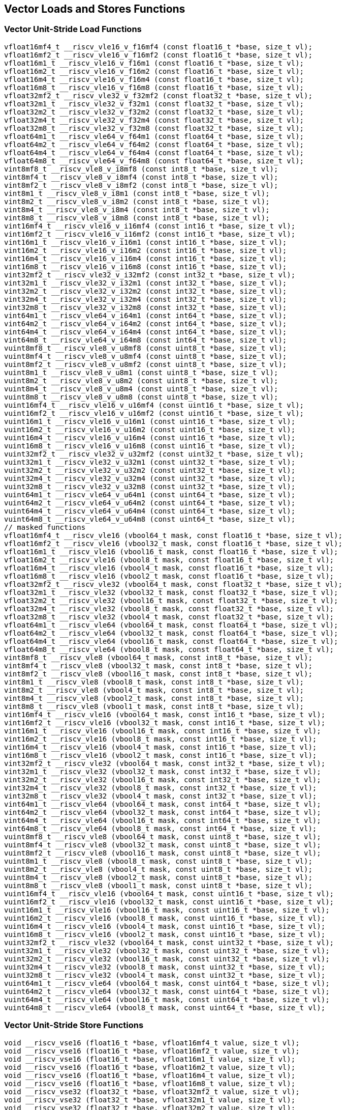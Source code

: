 
== Vector Loads and Stores Functions

[[vector-unit-stride-load]]
=== Vector Unit-Stride Load Functions

``` C
vfloat16mf4_t __riscv_vle16_v_f16mf4 (const float16_t *base, size_t vl);
vfloat16mf2_t __riscv_vle16_v_f16mf2 (const float16_t *base, size_t vl);
vfloat16m1_t __riscv_vle16_v_f16m1 (const float16_t *base, size_t vl);
vfloat16m2_t __riscv_vle16_v_f16m2 (const float16_t *base, size_t vl);
vfloat16m4_t __riscv_vle16_v_f16m4 (const float16_t *base, size_t vl);
vfloat16m8_t __riscv_vle16_v_f16m8 (const float16_t *base, size_t vl);
vfloat32mf2_t __riscv_vle32_v_f32mf2 (const float32_t *base, size_t vl);
vfloat32m1_t __riscv_vle32_v_f32m1 (const float32_t *base, size_t vl);
vfloat32m2_t __riscv_vle32_v_f32m2 (const float32_t *base, size_t vl);
vfloat32m4_t __riscv_vle32_v_f32m4 (const float32_t *base, size_t vl);
vfloat32m8_t __riscv_vle32_v_f32m8 (const float32_t *base, size_t vl);
vfloat64m1_t __riscv_vle64_v_f64m1 (const float64_t *base, size_t vl);
vfloat64m2_t __riscv_vle64_v_f64m2 (const float64_t *base, size_t vl);
vfloat64m4_t __riscv_vle64_v_f64m4 (const float64_t *base, size_t vl);
vfloat64m8_t __riscv_vle64_v_f64m8 (const float64_t *base, size_t vl);
vint8mf8_t __riscv_vle8_v_i8mf8 (const int8_t *base, size_t vl);
vint8mf4_t __riscv_vle8_v_i8mf4 (const int8_t *base, size_t vl);
vint8mf2_t __riscv_vle8_v_i8mf2 (const int8_t *base, size_t vl);
vint8m1_t __riscv_vle8_v_i8m1 (const int8_t *base, size_t vl);
vint8m2_t __riscv_vle8_v_i8m2 (const int8_t *base, size_t vl);
vint8m4_t __riscv_vle8_v_i8m4 (const int8_t *base, size_t vl);
vint8m8_t __riscv_vle8_v_i8m8 (const int8_t *base, size_t vl);
vint16mf4_t __riscv_vle16_v_i16mf4 (const int16_t *base, size_t vl);
vint16mf2_t __riscv_vle16_v_i16mf2 (const int16_t *base, size_t vl);
vint16m1_t __riscv_vle16_v_i16m1 (const int16_t *base, size_t vl);
vint16m2_t __riscv_vle16_v_i16m2 (const int16_t *base, size_t vl);
vint16m4_t __riscv_vle16_v_i16m4 (const int16_t *base, size_t vl);
vint16m8_t __riscv_vle16_v_i16m8 (const int16_t *base, size_t vl);
vint32mf2_t __riscv_vle32_v_i32mf2 (const int32_t *base, size_t vl);
vint32m1_t __riscv_vle32_v_i32m1 (const int32_t *base, size_t vl);
vint32m2_t __riscv_vle32_v_i32m2 (const int32_t *base, size_t vl);
vint32m4_t __riscv_vle32_v_i32m4 (const int32_t *base, size_t vl);
vint32m8_t __riscv_vle32_v_i32m8 (const int32_t *base, size_t vl);
vint64m1_t __riscv_vle64_v_i64m1 (const int64_t *base, size_t vl);
vint64m2_t __riscv_vle64_v_i64m2 (const int64_t *base, size_t vl);
vint64m4_t __riscv_vle64_v_i64m4 (const int64_t *base, size_t vl);
vint64m8_t __riscv_vle64_v_i64m8 (const int64_t *base, size_t vl);
vuint8mf8_t __riscv_vle8_v_u8mf8 (const uint8_t *base, size_t vl);
vuint8mf4_t __riscv_vle8_v_u8mf4 (const uint8_t *base, size_t vl);
vuint8mf2_t __riscv_vle8_v_u8mf2 (const uint8_t *base, size_t vl);
vuint8m1_t __riscv_vle8_v_u8m1 (const uint8_t *base, size_t vl);
vuint8m2_t __riscv_vle8_v_u8m2 (const uint8_t *base, size_t vl);
vuint8m4_t __riscv_vle8_v_u8m4 (const uint8_t *base, size_t vl);
vuint8m8_t __riscv_vle8_v_u8m8 (const uint8_t *base, size_t vl);
vuint16mf4_t __riscv_vle16_v_u16mf4 (const uint16_t *base, size_t vl);
vuint16mf2_t __riscv_vle16_v_u16mf2 (const uint16_t *base, size_t vl);
vuint16m1_t __riscv_vle16_v_u16m1 (const uint16_t *base, size_t vl);
vuint16m2_t __riscv_vle16_v_u16m2 (const uint16_t *base, size_t vl);
vuint16m4_t __riscv_vle16_v_u16m4 (const uint16_t *base, size_t vl);
vuint16m8_t __riscv_vle16_v_u16m8 (const uint16_t *base, size_t vl);
vuint32mf2_t __riscv_vle32_v_u32mf2 (const uint32_t *base, size_t vl);
vuint32m1_t __riscv_vle32_v_u32m1 (const uint32_t *base, size_t vl);
vuint32m2_t __riscv_vle32_v_u32m2 (const uint32_t *base, size_t vl);
vuint32m4_t __riscv_vle32_v_u32m4 (const uint32_t *base, size_t vl);
vuint32m8_t __riscv_vle32_v_u32m8 (const uint32_t *base, size_t vl);
vuint64m1_t __riscv_vle64_v_u64m1 (const uint64_t *base, size_t vl);
vuint64m2_t __riscv_vle64_v_u64m2 (const uint64_t *base, size_t vl);
vuint64m4_t __riscv_vle64_v_u64m4 (const uint64_t *base, size_t vl);
vuint64m8_t __riscv_vle64_v_u64m8 (const uint64_t *base, size_t vl);
// masked functions
vfloat16mf4_t __riscv_vle16 (vbool64_t mask, const float16_t *base, size_t vl);
vfloat16mf2_t __riscv_vle16 (vbool32_t mask, const float16_t *base, size_t vl);
vfloat16m1_t __riscv_vle16 (vbool16_t mask, const float16_t *base, size_t vl);
vfloat16m2_t __riscv_vle16 (vbool8_t mask, const float16_t *base, size_t vl);
vfloat16m4_t __riscv_vle16 (vbool4_t mask, const float16_t *base, size_t vl);
vfloat16m8_t __riscv_vle16 (vbool2_t mask, const float16_t *base, size_t vl);
vfloat32mf2_t __riscv_vle32 (vbool64_t mask, const float32_t *base, size_t vl);
vfloat32m1_t __riscv_vle32 (vbool32_t mask, const float32_t *base, size_t vl);
vfloat32m2_t __riscv_vle32 (vbool16_t mask, const float32_t *base, size_t vl);
vfloat32m4_t __riscv_vle32 (vbool8_t mask, const float32_t *base, size_t vl);
vfloat32m8_t __riscv_vle32 (vbool4_t mask, const float32_t *base, size_t vl);
vfloat64m1_t __riscv_vle64 (vbool64_t mask, const float64_t *base, size_t vl);
vfloat64m2_t __riscv_vle64 (vbool32_t mask, const float64_t *base, size_t vl);
vfloat64m4_t __riscv_vle64 (vbool16_t mask, const float64_t *base, size_t vl);
vfloat64m8_t __riscv_vle64 (vbool8_t mask, const float64_t *base, size_t vl);
vint8mf8_t __riscv_vle8 (vbool64_t mask, const int8_t *base, size_t vl);
vint8mf4_t __riscv_vle8 (vbool32_t mask, const int8_t *base, size_t vl);
vint8mf2_t __riscv_vle8 (vbool16_t mask, const int8_t *base, size_t vl);
vint8m1_t __riscv_vle8 (vbool8_t mask, const int8_t *base, size_t vl);
vint8m2_t __riscv_vle8 (vbool4_t mask, const int8_t *base, size_t vl);
vint8m4_t __riscv_vle8 (vbool2_t mask, const int8_t *base, size_t vl);
vint8m8_t __riscv_vle8 (vbool1_t mask, const int8_t *base, size_t vl);
vint16mf4_t __riscv_vle16 (vbool64_t mask, const int16_t *base, size_t vl);
vint16mf2_t __riscv_vle16 (vbool32_t mask, const int16_t *base, size_t vl);
vint16m1_t __riscv_vle16 (vbool16_t mask, const int16_t *base, size_t vl);
vint16m2_t __riscv_vle16 (vbool8_t mask, const int16_t *base, size_t vl);
vint16m4_t __riscv_vle16 (vbool4_t mask, const int16_t *base, size_t vl);
vint16m8_t __riscv_vle16 (vbool2_t mask, const int16_t *base, size_t vl);
vint32mf2_t __riscv_vle32 (vbool64_t mask, const int32_t *base, size_t vl);
vint32m1_t __riscv_vle32 (vbool32_t mask, const int32_t *base, size_t vl);
vint32m2_t __riscv_vle32 (vbool16_t mask, const int32_t *base, size_t vl);
vint32m4_t __riscv_vle32 (vbool8_t mask, const int32_t *base, size_t vl);
vint32m8_t __riscv_vle32 (vbool4_t mask, const int32_t *base, size_t vl);
vint64m1_t __riscv_vle64 (vbool64_t mask, const int64_t *base, size_t vl);
vint64m2_t __riscv_vle64 (vbool32_t mask, const int64_t *base, size_t vl);
vint64m4_t __riscv_vle64 (vbool16_t mask, const int64_t *base, size_t vl);
vint64m8_t __riscv_vle64 (vbool8_t mask, const int64_t *base, size_t vl);
vuint8mf8_t __riscv_vle8 (vbool64_t mask, const uint8_t *base, size_t vl);
vuint8mf4_t __riscv_vle8 (vbool32_t mask, const uint8_t *base, size_t vl);
vuint8mf2_t __riscv_vle8 (vbool16_t mask, const uint8_t *base, size_t vl);
vuint8m1_t __riscv_vle8 (vbool8_t mask, const uint8_t *base, size_t vl);
vuint8m2_t __riscv_vle8 (vbool4_t mask, const uint8_t *base, size_t vl);
vuint8m4_t __riscv_vle8 (vbool2_t mask, const uint8_t *base, size_t vl);
vuint8m8_t __riscv_vle8 (vbool1_t mask, const uint8_t *base, size_t vl);
vuint16mf4_t __riscv_vle16 (vbool64_t mask, const uint16_t *base, size_t vl);
vuint16mf2_t __riscv_vle16 (vbool32_t mask, const uint16_t *base, size_t vl);
vuint16m1_t __riscv_vle16 (vbool16_t mask, const uint16_t *base, size_t vl);
vuint16m2_t __riscv_vle16 (vbool8_t mask, const uint16_t *base, size_t vl);
vuint16m4_t __riscv_vle16 (vbool4_t mask, const uint16_t *base, size_t vl);
vuint16m8_t __riscv_vle16 (vbool2_t mask, const uint16_t *base, size_t vl);
vuint32mf2_t __riscv_vle32 (vbool64_t mask, const uint32_t *base, size_t vl);
vuint32m1_t __riscv_vle32 (vbool32_t mask, const uint32_t *base, size_t vl);
vuint32m2_t __riscv_vle32 (vbool16_t mask, const uint32_t *base, size_t vl);
vuint32m4_t __riscv_vle32 (vbool8_t mask, const uint32_t *base, size_t vl);
vuint32m8_t __riscv_vle32 (vbool4_t mask, const uint32_t *base, size_t vl);
vuint64m1_t __riscv_vle64 (vbool64_t mask, const uint64_t *base, size_t vl);
vuint64m2_t __riscv_vle64 (vbool32_t mask, const uint64_t *base, size_t vl);
vuint64m4_t __riscv_vle64 (vbool16_t mask, const uint64_t *base, size_t vl);
vuint64m8_t __riscv_vle64 (vbool8_t mask, const uint64_t *base, size_t vl);
```

[[vector-unit-stride-store]]
=== Vector Unit-Stride Store Functions

``` C
void __riscv_vse16 (float16_t *base, vfloat16mf4_t value, size_t vl);
void __riscv_vse16 (float16_t *base, vfloat16mf2_t value, size_t vl);
void __riscv_vse16 (float16_t *base, vfloat16m1_t value, size_t vl);
void __riscv_vse16 (float16_t *base, vfloat16m2_t value, size_t vl);
void __riscv_vse16 (float16_t *base, vfloat16m4_t value, size_t vl);
void __riscv_vse16 (float16_t *base, vfloat16m8_t value, size_t vl);
void __riscv_vse32 (float32_t *base, vfloat32mf2_t value, size_t vl);
void __riscv_vse32 (float32_t *base, vfloat32m1_t value, size_t vl);
void __riscv_vse32 (float32_t *base, vfloat32m2_t value, size_t vl);
void __riscv_vse32 (float32_t *base, vfloat32m4_t value, size_t vl);
void __riscv_vse32 (float32_t *base, vfloat32m8_t value, size_t vl);
void __riscv_vse64 (float64_t *base, vfloat64m1_t value, size_t vl);
void __riscv_vse64 (float64_t *base, vfloat64m2_t value, size_t vl);
void __riscv_vse64 (float64_t *base, vfloat64m4_t value, size_t vl);
void __riscv_vse64 (float64_t *base, vfloat64m8_t value, size_t vl);
void __riscv_vse8 (int8_t *base, vint8mf8_t value, size_t vl);
void __riscv_vse8 (int8_t *base, vint8mf4_t value, size_t vl);
void __riscv_vse8 (int8_t *base, vint8mf2_t value, size_t vl);
void __riscv_vse8 (int8_t *base, vint8m1_t value, size_t vl);
void __riscv_vse8 (int8_t *base, vint8m2_t value, size_t vl);
void __riscv_vse8 (int8_t *base, vint8m4_t value, size_t vl);
void __riscv_vse8 (int8_t *base, vint8m8_t value, size_t vl);
void __riscv_vse16 (int16_t *base, vint16mf4_t value, size_t vl);
void __riscv_vse16 (int16_t *base, vint16mf2_t value, size_t vl);
void __riscv_vse16 (int16_t *base, vint16m1_t value, size_t vl);
void __riscv_vse16 (int16_t *base, vint16m2_t value, size_t vl);
void __riscv_vse16 (int16_t *base, vint16m4_t value, size_t vl);
void __riscv_vse16 (int16_t *base, vint16m8_t value, size_t vl);
void __riscv_vse32 (int32_t *base, vint32mf2_t value, size_t vl);
void __riscv_vse32 (int32_t *base, vint32m1_t value, size_t vl);
void __riscv_vse32 (int32_t *base, vint32m2_t value, size_t vl);
void __riscv_vse32 (int32_t *base, vint32m4_t value, size_t vl);
void __riscv_vse32 (int32_t *base, vint32m8_t value, size_t vl);
void __riscv_vse64 (int64_t *base, vint64m1_t value, size_t vl);
void __riscv_vse64 (int64_t *base, vint64m2_t value, size_t vl);
void __riscv_vse64 (int64_t *base, vint64m4_t value, size_t vl);
void __riscv_vse64 (int64_t *base, vint64m8_t value, size_t vl);
void __riscv_vse8 (uint8_t *base, vuint8mf8_t value, size_t vl);
void __riscv_vse8 (uint8_t *base, vuint8mf4_t value, size_t vl);
void __riscv_vse8 (uint8_t *base, vuint8mf2_t value, size_t vl);
void __riscv_vse8 (uint8_t *base, vuint8m1_t value, size_t vl);
void __riscv_vse8 (uint8_t *base, vuint8m2_t value, size_t vl);
void __riscv_vse8 (uint8_t *base, vuint8m4_t value, size_t vl);
void __riscv_vse8 (uint8_t *base, vuint8m8_t value, size_t vl);
void __riscv_vse16 (uint16_t *base, vuint16mf4_t value, size_t vl);
void __riscv_vse16 (uint16_t *base, vuint16mf2_t value, size_t vl);
void __riscv_vse16 (uint16_t *base, vuint16m1_t value, size_t vl);
void __riscv_vse16 (uint16_t *base, vuint16m2_t value, size_t vl);
void __riscv_vse16 (uint16_t *base, vuint16m4_t value, size_t vl);
void __riscv_vse16 (uint16_t *base, vuint16m8_t value, size_t vl);
void __riscv_vse32 (uint32_t *base, vuint32mf2_t value, size_t vl);
void __riscv_vse32 (uint32_t *base, vuint32m1_t value, size_t vl);
void __riscv_vse32 (uint32_t *base, vuint32m2_t value, size_t vl);
void __riscv_vse32 (uint32_t *base, vuint32m4_t value, size_t vl);
void __riscv_vse32 (uint32_t *base, vuint32m8_t value, size_t vl);
void __riscv_vse64 (uint64_t *base, vuint64m1_t value, size_t vl);
void __riscv_vse64 (uint64_t *base, vuint64m2_t value, size_t vl);
void __riscv_vse64 (uint64_t *base, vuint64m4_t value, size_t vl);
void __riscv_vse64 (uint64_t *base, vuint64m8_t value, size_t vl);
// masked functions
void __riscv_vse16 (vbool64_t mask, float16_t *base, vfloat16mf4_t value, size_t vl);
void __riscv_vse16 (vbool32_t mask, float16_t *base, vfloat16mf2_t value, size_t vl);
void __riscv_vse16 (vbool16_t mask, float16_t *base, vfloat16m1_t value, size_t vl);
void __riscv_vse16 (vbool8_t mask, float16_t *base, vfloat16m2_t value, size_t vl);
void __riscv_vse16 (vbool4_t mask, float16_t *base, vfloat16m4_t value, size_t vl);
void __riscv_vse16 (vbool2_t mask, float16_t *base, vfloat16m8_t value, size_t vl);
void __riscv_vse32 (vbool64_t mask, float32_t *base, vfloat32mf2_t value, size_t vl);
void __riscv_vse32 (vbool32_t mask, float32_t *base, vfloat32m1_t value, size_t vl);
void __riscv_vse32 (vbool16_t mask, float32_t *base, vfloat32m2_t value, size_t vl);
void __riscv_vse32 (vbool8_t mask, float32_t *base, vfloat32m4_t value, size_t vl);
void __riscv_vse32 (vbool4_t mask, float32_t *base, vfloat32m8_t value, size_t vl);
void __riscv_vse64 (vbool64_t mask, float64_t *base, vfloat64m1_t value, size_t vl);
void __riscv_vse64 (vbool32_t mask, float64_t *base, vfloat64m2_t value, size_t vl);
void __riscv_vse64 (vbool16_t mask, float64_t *base, vfloat64m4_t value, size_t vl);
void __riscv_vse64 (vbool8_t mask, float64_t *base, vfloat64m8_t value, size_t vl);
void __riscv_vse8 (vbool64_t mask, int8_t *base, vint8mf8_t value, size_t vl);
void __riscv_vse8 (vbool32_t mask, int8_t *base, vint8mf4_t value, size_t vl);
void __riscv_vse8 (vbool16_t mask, int8_t *base, vint8mf2_t value, size_t vl);
void __riscv_vse8 (vbool8_t mask, int8_t *base, vint8m1_t value, size_t vl);
void __riscv_vse8 (vbool4_t mask, int8_t *base, vint8m2_t value, size_t vl);
void __riscv_vse8 (vbool2_t mask, int8_t *base, vint8m4_t value, size_t vl);
void __riscv_vse8 (vbool1_t mask, int8_t *base, vint8m8_t value, size_t vl);
void __riscv_vse16 (vbool64_t mask, int16_t *base, vint16mf4_t value, size_t vl);
void __riscv_vse16 (vbool32_t mask, int16_t *base, vint16mf2_t value, size_t vl);
void __riscv_vse16 (vbool16_t mask, int16_t *base, vint16m1_t value, size_t vl);
void __riscv_vse16 (vbool8_t mask, int16_t *base, vint16m2_t value, size_t vl);
void __riscv_vse16 (vbool4_t mask, int16_t *base, vint16m4_t value, size_t vl);
void __riscv_vse16 (vbool2_t mask, int16_t *base, vint16m8_t value, size_t vl);
void __riscv_vse32 (vbool64_t mask, int32_t *base, vint32mf2_t value, size_t vl);
void __riscv_vse32 (vbool32_t mask, int32_t *base, vint32m1_t value, size_t vl);
void __riscv_vse32 (vbool16_t mask, int32_t *base, vint32m2_t value, size_t vl);
void __riscv_vse32 (vbool8_t mask, int32_t *base, vint32m4_t value, size_t vl);
void __riscv_vse32 (vbool4_t mask, int32_t *base, vint32m8_t value, size_t vl);
void __riscv_vse64 (vbool64_t mask, int64_t *base, vint64m1_t value, size_t vl);
void __riscv_vse64 (vbool32_t mask, int64_t *base, vint64m2_t value, size_t vl);
void __riscv_vse64 (vbool16_t mask, int64_t *base, vint64m4_t value, size_t vl);
void __riscv_vse64 (vbool8_t mask, int64_t *base, vint64m8_t value, size_t vl);
void __riscv_vse8 (vbool64_t mask, uint8_t *base, vuint8mf8_t value, size_t vl);
void __riscv_vse8 (vbool32_t mask, uint8_t *base, vuint8mf4_t value, size_t vl);
void __riscv_vse8 (vbool16_t mask, uint8_t *base, vuint8mf2_t value, size_t vl);
void __riscv_vse8 (vbool8_t mask, uint8_t *base, vuint8m1_t value, size_t vl);
void __riscv_vse8 (vbool4_t mask, uint8_t *base, vuint8m2_t value, size_t vl);
void __riscv_vse8 (vbool2_t mask, uint8_t *base, vuint8m4_t value, size_t vl);
void __riscv_vse8 (vbool1_t mask, uint8_t *base, vuint8m8_t value, size_t vl);
void __riscv_vse16 (vbool64_t mask, uint16_t *base, vuint16mf4_t value, size_t vl);
void __riscv_vse16 (vbool32_t mask, uint16_t *base, vuint16mf2_t value, size_t vl);
void __riscv_vse16 (vbool16_t mask, uint16_t *base, vuint16m1_t value, size_t vl);
void __riscv_vse16 (vbool8_t mask, uint16_t *base, vuint16m2_t value, size_t vl);
void __riscv_vse16 (vbool4_t mask, uint16_t *base, vuint16m4_t value, size_t vl);
void __riscv_vse16 (vbool2_t mask, uint16_t *base, vuint16m8_t value, size_t vl);
void __riscv_vse32 (vbool64_t mask, uint32_t *base, vuint32mf2_t value, size_t vl);
void __riscv_vse32 (vbool32_t mask, uint32_t *base, vuint32m1_t value, size_t vl);
void __riscv_vse32 (vbool16_t mask, uint32_t *base, vuint32m2_t value, size_t vl);
void __riscv_vse32 (vbool8_t mask, uint32_t *base, vuint32m4_t value, size_t vl);
void __riscv_vse32 (vbool4_t mask, uint32_t *base, vuint32m8_t value, size_t vl);
void __riscv_vse64 (vbool64_t mask, uint64_t *base, vuint64m1_t value, size_t vl);
void __riscv_vse64 (vbool32_t mask, uint64_t *base, vuint64m2_t value, size_t vl);
void __riscv_vse64 (vbool16_t mask, uint64_t *base, vuint64m4_t value, size_t vl);
void __riscv_vse64 (vbool8_t mask, uint64_t *base, vuint64m8_t value, size_t vl);
```

[[vector-strided-load]]
=== Vector Strided Load Functions

``` C
vfloat16mf4_t __riscv_vlse16_v_f16mf4 (const float16_t *base, ptrdiff_t bstride, size_t vl);
vfloat16mf2_t __riscv_vlse16_v_f16mf2 (const float16_t *base, ptrdiff_t bstride, size_t vl);
vfloat16m1_t __riscv_vlse16_v_f16m1 (const float16_t *base, ptrdiff_t bstride, size_t vl);
vfloat16m2_t __riscv_vlse16_v_f16m2 (const float16_t *base, ptrdiff_t bstride, size_t vl);
vfloat16m4_t __riscv_vlse16_v_f16m4 (const float16_t *base, ptrdiff_t bstride, size_t vl);
vfloat16m8_t __riscv_vlse16_v_f16m8 (const float16_t *base, ptrdiff_t bstride, size_t vl);
vfloat32mf2_t __riscv_vlse32_v_f32mf2 (const float32_t *base, ptrdiff_t bstride, size_t vl);
vfloat32m1_t __riscv_vlse32_v_f32m1 (const float32_t *base, ptrdiff_t bstride, size_t vl);
vfloat32m2_t __riscv_vlse32_v_f32m2 (const float32_t *base, ptrdiff_t bstride, size_t vl);
vfloat32m4_t __riscv_vlse32_v_f32m4 (const float32_t *base, ptrdiff_t bstride, size_t vl);
vfloat32m8_t __riscv_vlse32_v_f32m8 (const float32_t *base, ptrdiff_t bstride, size_t vl);
vfloat64m1_t __riscv_vlse64_v_f64m1 (const float64_t *base, ptrdiff_t bstride, size_t vl);
vfloat64m2_t __riscv_vlse64_v_f64m2 (const float64_t *base, ptrdiff_t bstride, size_t vl);
vfloat64m4_t __riscv_vlse64_v_f64m4 (const float64_t *base, ptrdiff_t bstride, size_t vl);
vfloat64m8_t __riscv_vlse64_v_f64m8 (const float64_t *base, ptrdiff_t bstride, size_t vl);
vint8mf8_t __riscv_vlse8_v_i8mf8 (const int8_t *base, ptrdiff_t bstride, size_t vl);
vint8mf4_t __riscv_vlse8_v_i8mf4 (const int8_t *base, ptrdiff_t bstride, size_t vl);
vint8mf2_t __riscv_vlse8_v_i8mf2 (const int8_t *base, ptrdiff_t bstride, size_t vl);
vint8m1_t __riscv_vlse8_v_i8m1 (const int8_t *base, ptrdiff_t bstride, size_t vl);
vint8m2_t __riscv_vlse8_v_i8m2 (const int8_t *base, ptrdiff_t bstride, size_t vl);
vint8m4_t __riscv_vlse8_v_i8m4 (const int8_t *base, ptrdiff_t bstride, size_t vl);
vint8m8_t __riscv_vlse8_v_i8m8 (const int8_t *base, ptrdiff_t bstride, size_t vl);
vint16mf4_t __riscv_vlse16_v_i16mf4 (const int16_t *base, ptrdiff_t bstride, size_t vl);
vint16mf2_t __riscv_vlse16_v_i16mf2 (const int16_t *base, ptrdiff_t bstride, size_t vl);
vint16m1_t __riscv_vlse16_v_i16m1 (const int16_t *base, ptrdiff_t bstride, size_t vl);
vint16m2_t __riscv_vlse16_v_i16m2 (const int16_t *base, ptrdiff_t bstride, size_t vl);
vint16m4_t __riscv_vlse16_v_i16m4 (const int16_t *base, ptrdiff_t bstride, size_t vl);
vint16m8_t __riscv_vlse16_v_i16m8 (const int16_t *base, ptrdiff_t bstride, size_t vl);
vint32mf2_t __riscv_vlse32_v_i32mf2 (const int32_t *base, ptrdiff_t bstride, size_t vl);
vint32m1_t __riscv_vlse32_v_i32m1 (const int32_t *base, ptrdiff_t bstride, size_t vl);
vint32m2_t __riscv_vlse32_v_i32m2 (const int32_t *base, ptrdiff_t bstride, size_t vl);
vint32m4_t __riscv_vlse32_v_i32m4 (const int32_t *base, ptrdiff_t bstride, size_t vl);
vint32m8_t __riscv_vlse32_v_i32m8 (const int32_t *base, ptrdiff_t bstride, size_t vl);
vint64m1_t __riscv_vlse64_v_i64m1 (const int64_t *base, ptrdiff_t bstride, size_t vl);
vint64m2_t __riscv_vlse64_v_i64m2 (const int64_t *base, ptrdiff_t bstride, size_t vl);
vint64m4_t __riscv_vlse64_v_i64m4 (const int64_t *base, ptrdiff_t bstride, size_t vl);
vint64m8_t __riscv_vlse64_v_i64m8 (const int64_t *base, ptrdiff_t bstride, size_t vl);
vuint8mf8_t __riscv_vlse8_v_u8mf8 (const uint8_t *base, ptrdiff_t bstride, size_t vl);
vuint8mf4_t __riscv_vlse8_v_u8mf4 (const uint8_t *base, ptrdiff_t bstride, size_t vl);
vuint8mf2_t __riscv_vlse8_v_u8mf2 (const uint8_t *base, ptrdiff_t bstride, size_t vl);
vuint8m1_t __riscv_vlse8_v_u8m1 (const uint8_t *base, ptrdiff_t bstride, size_t vl);
vuint8m2_t __riscv_vlse8_v_u8m2 (const uint8_t *base, ptrdiff_t bstride, size_t vl);
vuint8m4_t __riscv_vlse8_v_u8m4 (const uint8_t *base, ptrdiff_t bstride, size_t vl);
vuint8m8_t __riscv_vlse8_v_u8m8 (const uint8_t *base, ptrdiff_t bstride, size_t vl);
vuint16mf4_t __riscv_vlse16_v_u16mf4 (const uint16_t *base, ptrdiff_t bstride, size_t vl);
vuint16mf2_t __riscv_vlse16_v_u16mf2 (const uint16_t *base, ptrdiff_t bstride, size_t vl);
vuint16m1_t __riscv_vlse16_v_u16m1 (const uint16_t *base, ptrdiff_t bstride, size_t vl);
vuint16m2_t __riscv_vlse16_v_u16m2 (const uint16_t *base, ptrdiff_t bstride, size_t vl);
vuint16m4_t __riscv_vlse16_v_u16m4 (const uint16_t *base, ptrdiff_t bstride, size_t vl);
vuint16m8_t __riscv_vlse16_v_u16m8 (const uint16_t *base, ptrdiff_t bstride, size_t vl);
vuint32mf2_t __riscv_vlse32_v_u32mf2 (const uint32_t *base, ptrdiff_t bstride, size_t vl);
vuint32m1_t __riscv_vlse32_v_u32m1 (const uint32_t *base, ptrdiff_t bstride, size_t vl);
vuint32m2_t __riscv_vlse32_v_u32m2 (const uint32_t *base, ptrdiff_t bstride, size_t vl);
vuint32m4_t __riscv_vlse32_v_u32m4 (const uint32_t *base, ptrdiff_t bstride, size_t vl);
vuint32m8_t __riscv_vlse32_v_u32m8 (const uint32_t *base, ptrdiff_t bstride, size_t vl);
vuint64m1_t __riscv_vlse64_v_u64m1 (const uint64_t *base, ptrdiff_t bstride, size_t vl);
vuint64m2_t __riscv_vlse64_v_u64m2 (const uint64_t *base, ptrdiff_t bstride, size_t vl);
vuint64m4_t __riscv_vlse64_v_u64m4 (const uint64_t *base, ptrdiff_t bstride, size_t vl);
vuint64m8_t __riscv_vlse64_v_u64m8 (const uint64_t *base, ptrdiff_t bstride, size_t vl);
// masked functions
vfloat16mf4_t __riscv_vlse16 (vbool64_t mask, const float16_t *base, ptrdiff_t bstride, size_t vl);
vfloat16mf2_t __riscv_vlse16 (vbool32_t mask, const float16_t *base, ptrdiff_t bstride, size_t vl);
vfloat16m1_t __riscv_vlse16 (vbool16_t mask, const float16_t *base, ptrdiff_t bstride, size_t vl);
vfloat16m2_t __riscv_vlse16 (vbool8_t mask, const float16_t *base, ptrdiff_t bstride, size_t vl);
vfloat16m4_t __riscv_vlse16 (vbool4_t mask, const float16_t *base, ptrdiff_t bstride, size_t vl);
vfloat16m8_t __riscv_vlse16 (vbool2_t mask, const float16_t *base, ptrdiff_t bstride, size_t vl);
vfloat32mf2_t __riscv_vlse32 (vbool64_t mask, const float32_t *base, ptrdiff_t bstride, size_t vl);
vfloat32m1_t __riscv_vlse32 (vbool32_t mask, const float32_t *base, ptrdiff_t bstride, size_t vl);
vfloat32m2_t __riscv_vlse32 (vbool16_t mask, const float32_t *base, ptrdiff_t bstride, size_t vl);
vfloat32m4_t __riscv_vlse32 (vbool8_t mask, const float32_t *base, ptrdiff_t bstride, size_t vl);
vfloat32m8_t __riscv_vlse32 (vbool4_t mask, const float32_t *base, ptrdiff_t bstride, size_t vl);
vfloat64m1_t __riscv_vlse64 (vbool64_t mask, const float64_t *base, ptrdiff_t bstride, size_t vl);
vfloat64m2_t __riscv_vlse64 (vbool32_t mask, const float64_t *base, ptrdiff_t bstride, size_t vl);
vfloat64m4_t __riscv_vlse64 (vbool16_t mask, const float64_t *base, ptrdiff_t bstride, size_t vl);
vfloat64m8_t __riscv_vlse64 (vbool8_t mask, const float64_t *base, ptrdiff_t bstride, size_t vl);
vint8mf8_t __riscv_vlse8 (vbool64_t mask, const int8_t *base, ptrdiff_t bstride, size_t vl);
vint8mf4_t __riscv_vlse8 (vbool32_t mask, const int8_t *base, ptrdiff_t bstride, size_t vl);
vint8mf2_t __riscv_vlse8 (vbool16_t mask, const int8_t *base, ptrdiff_t bstride, size_t vl);
vint8m1_t __riscv_vlse8 (vbool8_t mask, const int8_t *base, ptrdiff_t bstride, size_t vl);
vint8m2_t __riscv_vlse8 (vbool4_t mask, const int8_t *base, ptrdiff_t bstride, size_t vl);
vint8m4_t __riscv_vlse8 (vbool2_t mask, const int8_t *base, ptrdiff_t bstride, size_t vl);
vint8m8_t __riscv_vlse8 (vbool1_t mask, const int8_t *base, ptrdiff_t bstride, size_t vl);
vint16mf4_t __riscv_vlse16 (vbool64_t mask, const int16_t *base, ptrdiff_t bstride, size_t vl);
vint16mf2_t __riscv_vlse16 (vbool32_t mask, const int16_t *base, ptrdiff_t bstride, size_t vl);
vint16m1_t __riscv_vlse16 (vbool16_t mask, const int16_t *base, ptrdiff_t bstride, size_t vl);
vint16m2_t __riscv_vlse16 (vbool8_t mask, const int16_t *base, ptrdiff_t bstride, size_t vl);
vint16m4_t __riscv_vlse16 (vbool4_t mask, const int16_t *base, ptrdiff_t bstride, size_t vl);
vint16m8_t __riscv_vlse16 (vbool2_t mask, const int16_t *base, ptrdiff_t bstride, size_t vl);
vint32mf2_t __riscv_vlse32 (vbool64_t mask, const int32_t *base, ptrdiff_t bstride, size_t vl);
vint32m1_t __riscv_vlse32 (vbool32_t mask, const int32_t *base, ptrdiff_t bstride, size_t vl);
vint32m2_t __riscv_vlse32 (vbool16_t mask, const int32_t *base, ptrdiff_t bstride, size_t vl);
vint32m4_t __riscv_vlse32 (vbool8_t mask, const int32_t *base, ptrdiff_t bstride, size_t vl);
vint32m8_t __riscv_vlse32 (vbool4_t mask, const int32_t *base, ptrdiff_t bstride, size_t vl);
vint64m1_t __riscv_vlse64 (vbool64_t mask, const int64_t *base, ptrdiff_t bstride, size_t vl);
vint64m2_t __riscv_vlse64 (vbool32_t mask, const int64_t *base, ptrdiff_t bstride, size_t vl);
vint64m4_t __riscv_vlse64 (vbool16_t mask, const int64_t *base, ptrdiff_t bstride, size_t vl);
vint64m8_t __riscv_vlse64 (vbool8_t mask, const int64_t *base, ptrdiff_t bstride, size_t vl);
vuint8mf8_t __riscv_vlse8 (vbool64_t mask, const uint8_t *base, ptrdiff_t bstride, size_t vl);
vuint8mf4_t __riscv_vlse8 (vbool32_t mask, const uint8_t *base, ptrdiff_t bstride, size_t vl);
vuint8mf2_t __riscv_vlse8 (vbool16_t mask, const uint8_t *base, ptrdiff_t bstride, size_t vl);
vuint8m1_t __riscv_vlse8 (vbool8_t mask, const uint8_t *base, ptrdiff_t bstride, size_t vl);
vuint8m2_t __riscv_vlse8 (vbool4_t mask, const uint8_t *base, ptrdiff_t bstride, size_t vl);
vuint8m4_t __riscv_vlse8 (vbool2_t mask, const uint8_t *base, ptrdiff_t bstride, size_t vl);
vuint8m8_t __riscv_vlse8 (vbool1_t mask, const uint8_t *base, ptrdiff_t bstride, size_t vl);
vuint16mf4_t __riscv_vlse16 (vbool64_t mask, const uint16_t *base, ptrdiff_t bstride, size_t vl);
vuint16mf2_t __riscv_vlse16 (vbool32_t mask, const uint16_t *base, ptrdiff_t bstride, size_t vl);
vuint16m1_t __riscv_vlse16 (vbool16_t mask, const uint16_t *base, ptrdiff_t bstride, size_t vl);
vuint16m2_t __riscv_vlse16 (vbool8_t mask, const uint16_t *base, ptrdiff_t bstride, size_t vl);
vuint16m4_t __riscv_vlse16 (vbool4_t mask, const uint16_t *base, ptrdiff_t bstride, size_t vl);
vuint16m8_t __riscv_vlse16 (vbool2_t mask, const uint16_t *base, ptrdiff_t bstride, size_t vl);
vuint32mf2_t __riscv_vlse32 (vbool64_t mask, const uint32_t *base, ptrdiff_t bstride, size_t vl);
vuint32m1_t __riscv_vlse32 (vbool32_t mask, const uint32_t *base, ptrdiff_t bstride, size_t vl);
vuint32m2_t __riscv_vlse32 (vbool16_t mask, const uint32_t *base, ptrdiff_t bstride, size_t vl);
vuint32m4_t __riscv_vlse32 (vbool8_t mask, const uint32_t *base, ptrdiff_t bstride, size_t vl);
vuint32m8_t __riscv_vlse32 (vbool4_t mask, const uint32_t *base, ptrdiff_t bstride, size_t vl);
vuint64m1_t __riscv_vlse64 (vbool64_t mask, const uint64_t *base, ptrdiff_t bstride, size_t vl);
vuint64m2_t __riscv_vlse64 (vbool32_t mask, const uint64_t *base, ptrdiff_t bstride, size_t vl);
vuint64m4_t __riscv_vlse64 (vbool16_t mask, const uint64_t *base, ptrdiff_t bstride, size_t vl);
vuint64m8_t __riscv_vlse64 (vbool8_t mask, const uint64_t *base, ptrdiff_t bstride, size_t vl);
```

[[vector-strided-store]]
=== Vector Strided Store Functions

``` C
void __riscv_vsse16 (float16_t *base, ptrdiff_t bstride, vfloat16mf4_t value, size_t vl);
void __riscv_vsse16 (float16_t *base, ptrdiff_t bstride, vfloat16mf2_t value, size_t vl);
void __riscv_vsse16 (float16_t *base, ptrdiff_t bstride, vfloat16m1_t value, size_t vl);
void __riscv_vsse16 (float16_t *base, ptrdiff_t bstride, vfloat16m2_t value, size_t vl);
void __riscv_vsse16 (float16_t *base, ptrdiff_t bstride, vfloat16m4_t value, size_t vl);
void __riscv_vsse16 (float16_t *base, ptrdiff_t bstride, vfloat16m8_t value, size_t vl);
void __riscv_vsse32 (float32_t *base, ptrdiff_t bstride, vfloat32mf2_t value, size_t vl);
void __riscv_vsse32 (float32_t *base, ptrdiff_t bstride, vfloat32m1_t value, size_t vl);
void __riscv_vsse32 (float32_t *base, ptrdiff_t bstride, vfloat32m2_t value, size_t vl);
void __riscv_vsse32 (float32_t *base, ptrdiff_t bstride, vfloat32m4_t value, size_t vl);
void __riscv_vsse32 (float32_t *base, ptrdiff_t bstride, vfloat32m8_t value, size_t vl);
void __riscv_vsse64 (float64_t *base, ptrdiff_t bstride, vfloat64m1_t value, size_t vl);
void __riscv_vsse64 (float64_t *base, ptrdiff_t bstride, vfloat64m2_t value, size_t vl);
void __riscv_vsse64 (float64_t *base, ptrdiff_t bstride, vfloat64m4_t value, size_t vl);
void __riscv_vsse64 (float64_t *base, ptrdiff_t bstride, vfloat64m8_t value, size_t vl);
void __riscv_vsse8 (int8_t *base, ptrdiff_t bstride, vint8mf8_t value, size_t vl);
void __riscv_vsse8 (int8_t *base, ptrdiff_t bstride, vint8mf4_t value, size_t vl);
void __riscv_vsse8 (int8_t *base, ptrdiff_t bstride, vint8mf2_t value, size_t vl);
void __riscv_vsse8 (int8_t *base, ptrdiff_t bstride, vint8m1_t value, size_t vl);
void __riscv_vsse8 (int8_t *base, ptrdiff_t bstride, vint8m2_t value, size_t vl);
void __riscv_vsse8 (int8_t *base, ptrdiff_t bstride, vint8m4_t value, size_t vl);
void __riscv_vsse8 (int8_t *base, ptrdiff_t bstride, vint8m8_t value, size_t vl);
void __riscv_vsse16 (int16_t *base, ptrdiff_t bstride, vint16mf4_t value, size_t vl);
void __riscv_vsse16 (int16_t *base, ptrdiff_t bstride, vint16mf2_t value, size_t vl);
void __riscv_vsse16 (int16_t *base, ptrdiff_t bstride, vint16m1_t value, size_t vl);
void __riscv_vsse16 (int16_t *base, ptrdiff_t bstride, vint16m2_t value, size_t vl);
void __riscv_vsse16 (int16_t *base, ptrdiff_t bstride, vint16m4_t value, size_t vl);
void __riscv_vsse16 (int16_t *base, ptrdiff_t bstride, vint16m8_t value, size_t vl);
void __riscv_vsse32 (int32_t *base, ptrdiff_t bstride, vint32mf2_t value, size_t vl);
void __riscv_vsse32 (int32_t *base, ptrdiff_t bstride, vint32m1_t value, size_t vl);
void __riscv_vsse32 (int32_t *base, ptrdiff_t bstride, vint32m2_t value, size_t vl);
void __riscv_vsse32 (int32_t *base, ptrdiff_t bstride, vint32m4_t value, size_t vl);
void __riscv_vsse32 (int32_t *base, ptrdiff_t bstride, vint32m8_t value, size_t vl);
void __riscv_vsse64 (int64_t *base, ptrdiff_t bstride, vint64m1_t value, size_t vl);
void __riscv_vsse64 (int64_t *base, ptrdiff_t bstride, vint64m2_t value, size_t vl);
void __riscv_vsse64 (int64_t *base, ptrdiff_t bstride, vint64m4_t value, size_t vl);
void __riscv_vsse64 (int64_t *base, ptrdiff_t bstride, vint64m8_t value, size_t vl);
void __riscv_vsse8 (uint8_t *base, ptrdiff_t bstride, vuint8mf8_t value, size_t vl);
void __riscv_vsse8 (uint8_t *base, ptrdiff_t bstride, vuint8mf4_t value, size_t vl);
void __riscv_vsse8 (uint8_t *base, ptrdiff_t bstride, vuint8mf2_t value, size_t vl);
void __riscv_vsse8 (uint8_t *base, ptrdiff_t bstride, vuint8m1_t value, size_t vl);
void __riscv_vsse8 (uint8_t *base, ptrdiff_t bstride, vuint8m2_t value, size_t vl);
void __riscv_vsse8 (uint8_t *base, ptrdiff_t bstride, vuint8m4_t value, size_t vl);
void __riscv_vsse8 (uint8_t *base, ptrdiff_t bstride, vuint8m8_t value, size_t vl);
void __riscv_vsse16 (uint16_t *base, ptrdiff_t bstride, vuint16mf4_t value, size_t vl);
void __riscv_vsse16 (uint16_t *base, ptrdiff_t bstride, vuint16mf2_t value, size_t vl);
void __riscv_vsse16 (uint16_t *base, ptrdiff_t bstride, vuint16m1_t value, size_t vl);
void __riscv_vsse16 (uint16_t *base, ptrdiff_t bstride, vuint16m2_t value, size_t vl);
void __riscv_vsse16 (uint16_t *base, ptrdiff_t bstride, vuint16m4_t value, size_t vl);
void __riscv_vsse16 (uint16_t *base, ptrdiff_t bstride, vuint16m8_t value, size_t vl);
void __riscv_vsse32 (uint32_t *base, ptrdiff_t bstride, vuint32mf2_t value, size_t vl);
void __riscv_vsse32 (uint32_t *base, ptrdiff_t bstride, vuint32m1_t value, size_t vl);
void __riscv_vsse32 (uint32_t *base, ptrdiff_t bstride, vuint32m2_t value, size_t vl);
void __riscv_vsse32 (uint32_t *base, ptrdiff_t bstride, vuint32m4_t value, size_t vl);
void __riscv_vsse32 (uint32_t *base, ptrdiff_t bstride, vuint32m8_t value, size_t vl);
void __riscv_vsse64 (uint64_t *base, ptrdiff_t bstride, vuint64m1_t value, size_t vl);
void __riscv_vsse64 (uint64_t *base, ptrdiff_t bstride, vuint64m2_t value, size_t vl);
void __riscv_vsse64 (uint64_t *base, ptrdiff_t bstride, vuint64m4_t value, size_t vl);
void __riscv_vsse64 (uint64_t *base, ptrdiff_t bstride, vuint64m8_t value, size_t vl);
// masked functions
void __riscv_vsse16 (vbool64_t mask, float16_t *base, ptrdiff_t bstride, vfloat16mf4_t value, size_t vl);
void __riscv_vsse16 (vbool32_t mask, float16_t *base, ptrdiff_t bstride, vfloat16mf2_t value, size_t vl);
void __riscv_vsse16 (vbool16_t mask, float16_t *base, ptrdiff_t bstride, vfloat16m1_t value, size_t vl);
void __riscv_vsse16 (vbool8_t mask, float16_t *base, ptrdiff_t bstride, vfloat16m2_t value, size_t vl);
void __riscv_vsse16 (vbool4_t mask, float16_t *base, ptrdiff_t bstride, vfloat16m4_t value, size_t vl);
void __riscv_vsse16 (vbool2_t mask, float16_t *base, ptrdiff_t bstride, vfloat16m8_t value, size_t vl);
void __riscv_vsse32 (vbool64_t mask, float32_t *base, ptrdiff_t bstride, vfloat32mf2_t value, size_t vl);
void __riscv_vsse32 (vbool32_t mask, float32_t *base, ptrdiff_t bstride, vfloat32m1_t value, size_t vl);
void __riscv_vsse32 (vbool16_t mask, float32_t *base, ptrdiff_t bstride, vfloat32m2_t value, size_t vl);
void __riscv_vsse32 (vbool8_t mask, float32_t *base, ptrdiff_t bstride, vfloat32m4_t value, size_t vl);
void __riscv_vsse32 (vbool4_t mask, float32_t *base, ptrdiff_t bstride, vfloat32m8_t value, size_t vl);
void __riscv_vsse64 (vbool64_t mask, float64_t *base, ptrdiff_t bstride, vfloat64m1_t value, size_t vl);
void __riscv_vsse64 (vbool32_t mask, float64_t *base, ptrdiff_t bstride, vfloat64m2_t value, size_t vl);
void __riscv_vsse64 (vbool16_t mask, float64_t *base, ptrdiff_t bstride, vfloat64m4_t value, size_t vl);
void __riscv_vsse64 (vbool8_t mask, float64_t *base, ptrdiff_t bstride, vfloat64m8_t value, size_t vl);
void __riscv_vsse8 (vbool64_t mask, int8_t *base, ptrdiff_t bstride, vint8mf8_t value, size_t vl);
void __riscv_vsse8 (vbool32_t mask, int8_t *base, ptrdiff_t bstride, vint8mf4_t value, size_t vl);
void __riscv_vsse8 (vbool16_t mask, int8_t *base, ptrdiff_t bstride, vint8mf2_t value, size_t vl);
void __riscv_vsse8 (vbool8_t mask, int8_t *base, ptrdiff_t bstride, vint8m1_t value, size_t vl);
void __riscv_vsse8 (vbool4_t mask, int8_t *base, ptrdiff_t bstride, vint8m2_t value, size_t vl);
void __riscv_vsse8 (vbool2_t mask, int8_t *base, ptrdiff_t bstride, vint8m4_t value, size_t vl);
void __riscv_vsse8 (vbool1_t mask, int8_t *base, ptrdiff_t bstride, vint8m8_t value, size_t vl);
void __riscv_vsse16 (vbool64_t mask, int16_t *base, ptrdiff_t bstride, vint16mf4_t value, size_t vl);
void __riscv_vsse16 (vbool32_t mask, int16_t *base, ptrdiff_t bstride, vint16mf2_t value, size_t vl);
void __riscv_vsse16 (vbool16_t mask, int16_t *base, ptrdiff_t bstride, vint16m1_t value, size_t vl);
void __riscv_vsse16 (vbool8_t mask, int16_t *base, ptrdiff_t bstride, vint16m2_t value, size_t vl);
void __riscv_vsse16 (vbool4_t mask, int16_t *base, ptrdiff_t bstride, vint16m4_t value, size_t vl);
void __riscv_vsse16 (vbool2_t mask, int16_t *base, ptrdiff_t bstride, vint16m8_t value, size_t vl);
void __riscv_vsse32 (vbool64_t mask, int32_t *base, ptrdiff_t bstride, vint32mf2_t value, size_t vl);
void __riscv_vsse32 (vbool32_t mask, int32_t *base, ptrdiff_t bstride, vint32m1_t value, size_t vl);
void __riscv_vsse32 (vbool16_t mask, int32_t *base, ptrdiff_t bstride, vint32m2_t value, size_t vl);
void __riscv_vsse32 (vbool8_t mask, int32_t *base, ptrdiff_t bstride, vint32m4_t value, size_t vl);
void __riscv_vsse32 (vbool4_t mask, int32_t *base, ptrdiff_t bstride, vint32m8_t value, size_t vl);
void __riscv_vsse64 (vbool64_t mask, int64_t *base, ptrdiff_t bstride, vint64m1_t value, size_t vl);
void __riscv_vsse64 (vbool32_t mask, int64_t *base, ptrdiff_t bstride, vint64m2_t value, size_t vl);
void __riscv_vsse64 (vbool16_t mask, int64_t *base, ptrdiff_t bstride, vint64m4_t value, size_t vl);
void __riscv_vsse64 (vbool8_t mask, int64_t *base, ptrdiff_t bstride, vint64m8_t value, size_t vl);
void __riscv_vsse8 (vbool64_t mask, uint8_t *base, ptrdiff_t bstride, vuint8mf8_t value, size_t vl);
void __riscv_vsse8 (vbool32_t mask, uint8_t *base, ptrdiff_t bstride, vuint8mf4_t value, size_t vl);
void __riscv_vsse8 (vbool16_t mask, uint8_t *base, ptrdiff_t bstride, vuint8mf2_t value, size_t vl);
void __riscv_vsse8 (vbool8_t mask, uint8_t *base, ptrdiff_t bstride, vuint8m1_t value, size_t vl);
void __riscv_vsse8 (vbool4_t mask, uint8_t *base, ptrdiff_t bstride, vuint8m2_t value, size_t vl);
void __riscv_vsse8 (vbool2_t mask, uint8_t *base, ptrdiff_t bstride, vuint8m4_t value, size_t vl);
void __riscv_vsse8 (vbool1_t mask, uint8_t *base, ptrdiff_t bstride, vuint8m8_t value, size_t vl);
void __riscv_vsse16 (vbool64_t mask, uint16_t *base, ptrdiff_t bstride, vuint16mf4_t value, size_t vl);
void __riscv_vsse16 (vbool32_t mask, uint16_t *base, ptrdiff_t bstride, vuint16mf2_t value, size_t vl);
void __riscv_vsse16 (vbool16_t mask, uint16_t *base, ptrdiff_t bstride, vuint16m1_t value, size_t vl);
void __riscv_vsse16 (vbool8_t mask, uint16_t *base, ptrdiff_t bstride, vuint16m2_t value, size_t vl);
void __riscv_vsse16 (vbool4_t mask, uint16_t *base, ptrdiff_t bstride, vuint16m4_t value, size_t vl);
void __riscv_vsse16 (vbool2_t mask, uint16_t *base, ptrdiff_t bstride, vuint16m8_t value, size_t vl);
void __riscv_vsse32 (vbool64_t mask, uint32_t *base, ptrdiff_t bstride, vuint32mf2_t value, size_t vl);
void __riscv_vsse32 (vbool32_t mask, uint32_t *base, ptrdiff_t bstride, vuint32m1_t value, size_t vl);
void __riscv_vsse32 (vbool16_t mask, uint32_t *base, ptrdiff_t bstride, vuint32m2_t value, size_t vl);
void __riscv_vsse32 (vbool8_t mask, uint32_t *base, ptrdiff_t bstride, vuint32m4_t value, size_t vl);
void __riscv_vsse32 (vbool4_t mask, uint32_t *base, ptrdiff_t bstride, vuint32m8_t value, size_t vl);
void __riscv_vsse64 (vbool64_t mask, uint64_t *base, ptrdiff_t bstride, vuint64m1_t value, size_t vl);
void __riscv_vsse64 (vbool32_t mask, uint64_t *base, ptrdiff_t bstride, vuint64m2_t value, size_t vl);
void __riscv_vsse64 (vbool16_t mask, uint64_t *base, ptrdiff_t bstride, vuint64m4_t value, size_t vl);
void __riscv_vsse64 (vbool8_t mask, uint64_t *base, ptrdiff_t bstride, vuint64m8_t value, size_t vl);
```

[[vector-indexed-load]]
=== Vector Indexed Load Functions

``` C
vfloat16mf4_t __riscv_vloxei8 (const float16_t *base, vuint8mf8_t bindex, size_t vl);
vfloat16mf2_t __riscv_vloxei8 (const float16_t *base, vuint8mf4_t bindex, size_t vl);
vfloat16m1_t __riscv_vloxei8 (const float16_t *base, vuint8mf2_t bindex, size_t vl);
vfloat16m2_t __riscv_vloxei8 (const float16_t *base, vuint8m1_t bindex, size_t vl);
vfloat16m4_t __riscv_vloxei8 (const float16_t *base, vuint8m2_t bindex, size_t vl);
vfloat16m8_t __riscv_vloxei8 (const float16_t *base, vuint8m4_t bindex, size_t vl);
vfloat16mf4_t __riscv_vloxei16 (const float16_t *base, vuint16mf4_t bindex, size_t vl);
vfloat16mf2_t __riscv_vloxei16 (const float16_t *base, vuint16mf2_t bindex, size_t vl);
vfloat16m1_t __riscv_vloxei16 (const float16_t *base, vuint16m1_t bindex, size_t vl);
vfloat16m2_t __riscv_vloxei16 (const float16_t *base, vuint16m2_t bindex, size_t vl);
vfloat16m4_t __riscv_vloxei16 (const float16_t *base, vuint16m4_t bindex, size_t vl);
vfloat16m8_t __riscv_vloxei16 (const float16_t *base, vuint16m8_t bindex, size_t vl);
vfloat16mf4_t __riscv_vloxei32 (const float16_t *base, vuint32mf2_t bindex, size_t vl);
vfloat16mf2_t __riscv_vloxei32 (const float16_t *base, vuint32m1_t bindex, size_t vl);
vfloat16m1_t __riscv_vloxei32 (const float16_t *base, vuint32m2_t bindex, size_t vl);
vfloat16m2_t __riscv_vloxei32 (const float16_t *base, vuint32m4_t bindex, size_t vl);
vfloat16m4_t __riscv_vloxei32 (const float16_t *base, vuint32m8_t bindex, size_t vl);
vfloat16mf4_t __riscv_vloxei64 (const float16_t *base, vuint64m1_t bindex, size_t vl);
vfloat16mf2_t __riscv_vloxei64 (const float16_t *base, vuint64m2_t bindex, size_t vl);
vfloat16m1_t __riscv_vloxei64 (const float16_t *base, vuint64m4_t bindex, size_t vl);
vfloat16m2_t __riscv_vloxei64 (const float16_t *base, vuint64m8_t bindex, size_t vl);
vfloat32mf2_t __riscv_vloxei8 (const float32_t *base, vuint8mf8_t bindex, size_t vl);
vfloat32m1_t __riscv_vloxei8 (const float32_t *base, vuint8mf4_t bindex, size_t vl);
vfloat32m2_t __riscv_vloxei8 (const float32_t *base, vuint8mf2_t bindex, size_t vl);
vfloat32m4_t __riscv_vloxei8 (const float32_t *base, vuint8m1_t bindex, size_t vl);
vfloat32m8_t __riscv_vloxei8 (const float32_t *base, vuint8m2_t bindex, size_t vl);
vfloat32mf2_t __riscv_vloxei16 (const float32_t *base, vuint16mf4_t bindex, size_t vl);
vfloat32m1_t __riscv_vloxei16 (const float32_t *base, vuint16mf2_t bindex, size_t vl);
vfloat32m2_t __riscv_vloxei16 (const float32_t *base, vuint16m1_t bindex, size_t vl);
vfloat32m4_t __riscv_vloxei16 (const float32_t *base, vuint16m2_t bindex, size_t vl);
vfloat32m8_t __riscv_vloxei16 (const float32_t *base, vuint16m4_t bindex, size_t vl);
vfloat32mf2_t __riscv_vloxei32 (const float32_t *base, vuint32mf2_t bindex, size_t vl);
vfloat32m1_t __riscv_vloxei32 (const float32_t *base, vuint32m1_t bindex, size_t vl);
vfloat32m2_t __riscv_vloxei32 (const float32_t *base, vuint32m2_t bindex, size_t vl);
vfloat32m4_t __riscv_vloxei32 (const float32_t *base, vuint32m4_t bindex, size_t vl);
vfloat32m8_t __riscv_vloxei32 (const float32_t *base, vuint32m8_t bindex, size_t vl);
vfloat32mf2_t __riscv_vloxei64 (const float32_t *base, vuint64m1_t bindex, size_t vl);
vfloat32m1_t __riscv_vloxei64 (const float32_t *base, vuint64m2_t bindex, size_t vl);
vfloat32m2_t __riscv_vloxei64 (const float32_t *base, vuint64m4_t bindex, size_t vl);
vfloat32m4_t __riscv_vloxei64 (const float32_t *base, vuint64m8_t bindex, size_t vl);
vfloat64m1_t __riscv_vloxei8 (const float64_t *base, vuint8mf8_t bindex, size_t vl);
vfloat64m2_t __riscv_vloxei8 (const float64_t *base, vuint8mf4_t bindex, size_t vl);
vfloat64m4_t __riscv_vloxei8 (const float64_t *base, vuint8mf2_t bindex, size_t vl);
vfloat64m8_t __riscv_vloxei8 (const float64_t *base, vuint8m1_t bindex, size_t vl);
vfloat64m1_t __riscv_vloxei16 (const float64_t *base, vuint16mf4_t bindex, size_t vl);
vfloat64m2_t __riscv_vloxei16 (const float64_t *base, vuint16mf2_t bindex, size_t vl);
vfloat64m4_t __riscv_vloxei16 (const float64_t *base, vuint16m1_t bindex, size_t vl);
vfloat64m8_t __riscv_vloxei16 (const float64_t *base, vuint16m2_t bindex, size_t vl);
vfloat64m1_t __riscv_vloxei32 (const float64_t *base, vuint32mf2_t bindex, size_t vl);
vfloat64m2_t __riscv_vloxei32 (const float64_t *base, vuint32m1_t bindex, size_t vl);
vfloat64m4_t __riscv_vloxei32 (const float64_t *base, vuint32m2_t bindex, size_t vl);
vfloat64m8_t __riscv_vloxei32 (const float64_t *base, vuint32m4_t bindex, size_t vl);
vfloat64m1_t __riscv_vloxei64 (const float64_t *base, vuint64m1_t bindex, size_t vl);
vfloat64m2_t __riscv_vloxei64 (const float64_t *base, vuint64m2_t bindex, size_t vl);
vfloat64m4_t __riscv_vloxei64 (const float64_t *base, vuint64m4_t bindex, size_t vl);
vfloat64m8_t __riscv_vloxei64 (const float64_t *base, vuint64m8_t bindex, size_t vl);
vfloat16mf4_t __riscv_vluxei8 (const float16_t *base, vuint8mf8_t bindex, size_t vl);
vfloat16mf2_t __riscv_vluxei8 (const float16_t *base, vuint8mf4_t bindex, size_t vl);
vfloat16m1_t __riscv_vluxei8 (const float16_t *base, vuint8mf2_t bindex, size_t vl);
vfloat16m2_t __riscv_vluxei8 (const float16_t *base, vuint8m1_t bindex, size_t vl);
vfloat16m4_t __riscv_vluxei8 (const float16_t *base, vuint8m2_t bindex, size_t vl);
vfloat16m8_t __riscv_vluxei8 (const float16_t *base, vuint8m4_t bindex, size_t vl);
vfloat16mf4_t __riscv_vluxei16 (const float16_t *base, vuint16mf4_t bindex, size_t vl);
vfloat16mf2_t __riscv_vluxei16 (const float16_t *base, vuint16mf2_t bindex, size_t vl);
vfloat16m1_t __riscv_vluxei16 (const float16_t *base, vuint16m1_t bindex, size_t vl);
vfloat16m2_t __riscv_vluxei16 (const float16_t *base, vuint16m2_t bindex, size_t vl);
vfloat16m4_t __riscv_vluxei16 (const float16_t *base, vuint16m4_t bindex, size_t vl);
vfloat16m8_t __riscv_vluxei16 (const float16_t *base, vuint16m8_t bindex, size_t vl);
vfloat16mf4_t __riscv_vluxei32 (const float16_t *base, vuint32mf2_t bindex, size_t vl);
vfloat16mf2_t __riscv_vluxei32 (const float16_t *base, vuint32m1_t bindex, size_t vl);
vfloat16m1_t __riscv_vluxei32 (const float16_t *base, vuint32m2_t bindex, size_t vl);
vfloat16m2_t __riscv_vluxei32 (const float16_t *base, vuint32m4_t bindex, size_t vl);
vfloat16m4_t __riscv_vluxei32 (const float16_t *base, vuint32m8_t bindex, size_t vl);
vfloat16mf4_t __riscv_vluxei64 (const float16_t *base, vuint64m1_t bindex, size_t vl);
vfloat16mf2_t __riscv_vluxei64 (const float16_t *base, vuint64m2_t bindex, size_t vl);
vfloat16m1_t __riscv_vluxei64 (const float16_t *base, vuint64m4_t bindex, size_t vl);
vfloat16m2_t __riscv_vluxei64 (const float16_t *base, vuint64m8_t bindex, size_t vl);
vfloat32mf2_t __riscv_vluxei8 (const float32_t *base, vuint8mf8_t bindex, size_t vl);
vfloat32m1_t __riscv_vluxei8 (const float32_t *base, vuint8mf4_t bindex, size_t vl);
vfloat32m2_t __riscv_vluxei8 (const float32_t *base, vuint8mf2_t bindex, size_t vl);
vfloat32m4_t __riscv_vluxei8 (const float32_t *base, vuint8m1_t bindex, size_t vl);
vfloat32m8_t __riscv_vluxei8 (const float32_t *base, vuint8m2_t bindex, size_t vl);
vfloat32mf2_t __riscv_vluxei16 (const float32_t *base, vuint16mf4_t bindex, size_t vl);
vfloat32m1_t __riscv_vluxei16 (const float32_t *base, vuint16mf2_t bindex, size_t vl);
vfloat32m2_t __riscv_vluxei16 (const float32_t *base, vuint16m1_t bindex, size_t vl);
vfloat32m4_t __riscv_vluxei16 (const float32_t *base, vuint16m2_t bindex, size_t vl);
vfloat32m8_t __riscv_vluxei16 (const float32_t *base, vuint16m4_t bindex, size_t vl);
vfloat32mf2_t __riscv_vluxei32 (const float32_t *base, vuint32mf2_t bindex, size_t vl);
vfloat32m1_t __riscv_vluxei32 (const float32_t *base, vuint32m1_t bindex, size_t vl);
vfloat32m2_t __riscv_vluxei32 (const float32_t *base, vuint32m2_t bindex, size_t vl);
vfloat32m4_t __riscv_vluxei32 (const float32_t *base, vuint32m4_t bindex, size_t vl);
vfloat32m8_t __riscv_vluxei32 (const float32_t *base, vuint32m8_t bindex, size_t vl);
vfloat32mf2_t __riscv_vluxei64 (const float32_t *base, vuint64m1_t bindex, size_t vl);
vfloat32m1_t __riscv_vluxei64 (const float32_t *base, vuint64m2_t bindex, size_t vl);
vfloat32m2_t __riscv_vluxei64 (const float32_t *base, vuint64m4_t bindex, size_t vl);
vfloat32m4_t __riscv_vluxei64 (const float32_t *base, vuint64m8_t bindex, size_t vl);
vfloat64m1_t __riscv_vluxei8 (const float64_t *base, vuint8mf8_t bindex, size_t vl);
vfloat64m2_t __riscv_vluxei8 (const float64_t *base, vuint8mf4_t bindex, size_t vl);
vfloat64m4_t __riscv_vluxei8 (const float64_t *base, vuint8mf2_t bindex, size_t vl);
vfloat64m8_t __riscv_vluxei8 (const float64_t *base, vuint8m1_t bindex, size_t vl);
vfloat64m1_t __riscv_vluxei16 (const float64_t *base, vuint16mf4_t bindex, size_t vl);
vfloat64m2_t __riscv_vluxei16 (const float64_t *base, vuint16mf2_t bindex, size_t vl);
vfloat64m4_t __riscv_vluxei16 (const float64_t *base, vuint16m1_t bindex, size_t vl);
vfloat64m8_t __riscv_vluxei16 (const float64_t *base, vuint16m2_t bindex, size_t vl);
vfloat64m1_t __riscv_vluxei32 (const float64_t *base, vuint32mf2_t bindex, size_t vl);
vfloat64m2_t __riscv_vluxei32 (const float64_t *base, vuint32m1_t bindex, size_t vl);
vfloat64m4_t __riscv_vluxei32 (const float64_t *base, vuint32m2_t bindex, size_t vl);
vfloat64m8_t __riscv_vluxei32 (const float64_t *base, vuint32m4_t bindex, size_t vl);
vfloat64m1_t __riscv_vluxei64 (const float64_t *base, vuint64m1_t bindex, size_t vl);
vfloat64m2_t __riscv_vluxei64 (const float64_t *base, vuint64m2_t bindex, size_t vl);
vfloat64m4_t __riscv_vluxei64 (const float64_t *base, vuint64m4_t bindex, size_t vl);
vfloat64m8_t __riscv_vluxei64 (const float64_t *base, vuint64m8_t bindex, size_t vl);
vint8mf8_t __riscv_vloxei8 (const int8_t *base, vuint8mf8_t bindex, size_t vl);
vint8mf4_t __riscv_vloxei8 (const int8_t *base, vuint8mf4_t bindex, size_t vl);
vint8mf2_t __riscv_vloxei8 (const int8_t *base, vuint8mf2_t bindex, size_t vl);
vint8m1_t __riscv_vloxei8 (const int8_t *base, vuint8m1_t bindex, size_t vl);
vint8m2_t __riscv_vloxei8 (const int8_t *base, vuint8m2_t bindex, size_t vl);
vint8m4_t __riscv_vloxei8 (const int8_t *base, vuint8m4_t bindex, size_t vl);
vint8m8_t __riscv_vloxei8 (const int8_t *base, vuint8m8_t bindex, size_t vl);
vint8mf8_t __riscv_vloxei16 (const int8_t *base, vuint16mf4_t bindex, size_t vl);
vint8mf4_t __riscv_vloxei16 (const int8_t *base, vuint16mf2_t bindex, size_t vl);
vint8mf2_t __riscv_vloxei16 (const int8_t *base, vuint16m1_t bindex, size_t vl);
vint8m1_t __riscv_vloxei16 (const int8_t *base, vuint16m2_t bindex, size_t vl);
vint8m2_t __riscv_vloxei16 (const int8_t *base, vuint16m4_t bindex, size_t vl);
vint8m4_t __riscv_vloxei16 (const int8_t *base, vuint16m8_t bindex, size_t vl);
vint8mf8_t __riscv_vloxei32 (const int8_t *base, vuint32mf2_t bindex, size_t vl);
vint8mf4_t __riscv_vloxei32 (const int8_t *base, vuint32m1_t bindex, size_t vl);
vint8mf2_t __riscv_vloxei32 (const int8_t *base, vuint32m2_t bindex, size_t vl);
vint8m1_t __riscv_vloxei32 (const int8_t *base, vuint32m4_t bindex, size_t vl);
vint8m2_t __riscv_vloxei32 (const int8_t *base, vuint32m8_t bindex, size_t vl);
vint8mf8_t __riscv_vloxei64 (const int8_t *base, vuint64m1_t bindex, size_t vl);
vint8mf4_t __riscv_vloxei64 (const int8_t *base, vuint64m2_t bindex, size_t vl);
vint8mf2_t __riscv_vloxei64 (const int8_t *base, vuint64m4_t bindex, size_t vl);
vint8m1_t __riscv_vloxei64 (const int8_t *base, vuint64m8_t bindex, size_t vl);
vint16mf4_t __riscv_vloxei8 (const int16_t *base, vuint8mf8_t bindex, size_t vl);
vint16mf2_t __riscv_vloxei8 (const int16_t *base, vuint8mf4_t bindex, size_t vl);
vint16m1_t __riscv_vloxei8 (const int16_t *base, vuint8mf2_t bindex, size_t vl);
vint16m2_t __riscv_vloxei8 (const int16_t *base, vuint8m1_t bindex, size_t vl);
vint16m4_t __riscv_vloxei8 (const int16_t *base, vuint8m2_t bindex, size_t vl);
vint16m8_t __riscv_vloxei8 (const int16_t *base, vuint8m4_t bindex, size_t vl);
vint16mf4_t __riscv_vloxei16 (const int16_t *base, vuint16mf4_t bindex, size_t vl);
vint16mf2_t __riscv_vloxei16 (const int16_t *base, vuint16mf2_t bindex, size_t vl);
vint16m1_t __riscv_vloxei16 (const int16_t *base, vuint16m1_t bindex, size_t vl);
vint16m2_t __riscv_vloxei16 (const int16_t *base, vuint16m2_t bindex, size_t vl);
vint16m4_t __riscv_vloxei16 (const int16_t *base, vuint16m4_t bindex, size_t vl);
vint16m8_t __riscv_vloxei16 (const int16_t *base, vuint16m8_t bindex, size_t vl);
vint16mf4_t __riscv_vloxei32 (const int16_t *base, vuint32mf2_t bindex, size_t vl);
vint16mf2_t __riscv_vloxei32 (const int16_t *base, vuint32m1_t bindex, size_t vl);
vint16m1_t __riscv_vloxei32 (const int16_t *base, vuint32m2_t bindex, size_t vl);
vint16m2_t __riscv_vloxei32 (const int16_t *base, vuint32m4_t bindex, size_t vl);
vint16m4_t __riscv_vloxei32 (const int16_t *base, vuint32m8_t bindex, size_t vl);
vint16mf4_t __riscv_vloxei64 (const int16_t *base, vuint64m1_t bindex, size_t vl);
vint16mf2_t __riscv_vloxei64 (const int16_t *base, vuint64m2_t bindex, size_t vl);
vint16m1_t __riscv_vloxei64 (const int16_t *base, vuint64m4_t bindex, size_t vl);
vint16m2_t __riscv_vloxei64 (const int16_t *base, vuint64m8_t bindex, size_t vl);
vint32mf2_t __riscv_vloxei8 (const int32_t *base, vuint8mf8_t bindex, size_t vl);
vint32m1_t __riscv_vloxei8 (const int32_t *base, vuint8mf4_t bindex, size_t vl);
vint32m2_t __riscv_vloxei8 (const int32_t *base, vuint8mf2_t bindex, size_t vl);
vint32m4_t __riscv_vloxei8 (const int32_t *base, vuint8m1_t bindex, size_t vl);
vint32m8_t __riscv_vloxei8 (const int32_t *base, vuint8m2_t bindex, size_t vl);
vint32mf2_t __riscv_vloxei16 (const int32_t *base, vuint16mf4_t bindex, size_t vl);
vint32m1_t __riscv_vloxei16 (const int32_t *base, vuint16mf2_t bindex, size_t vl);
vint32m2_t __riscv_vloxei16 (const int32_t *base, vuint16m1_t bindex, size_t vl);
vint32m4_t __riscv_vloxei16 (const int32_t *base, vuint16m2_t bindex, size_t vl);
vint32m8_t __riscv_vloxei16 (const int32_t *base, vuint16m4_t bindex, size_t vl);
vint32mf2_t __riscv_vloxei32 (const int32_t *base, vuint32mf2_t bindex, size_t vl);
vint32m1_t __riscv_vloxei32 (const int32_t *base, vuint32m1_t bindex, size_t vl);
vint32m2_t __riscv_vloxei32 (const int32_t *base, vuint32m2_t bindex, size_t vl);
vint32m4_t __riscv_vloxei32 (const int32_t *base, vuint32m4_t bindex, size_t vl);
vint32m8_t __riscv_vloxei32 (const int32_t *base, vuint32m8_t bindex, size_t vl);
vint32mf2_t __riscv_vloxei64 (const int32_t *base, vuint64m1_t bindex, size_t vl);
vint32m1_t __riscv_vloxei64 (const int32_t *base, vuint64m2_t bindex, size_t vl);
vint32m2_t __riscv_vloxei64 (const int32_t *base, vuint64m4_t bindex, size_t vl);
vint32m4_t __riscv_vloxei64 (const int32_t *base, vuint64m8_t bindex, size_t vl);
vint64m1_t __riscv_vloxei8 (const int64_t *base, vuint8mf8_t bindex, size_t vl);
vint64m2_t __riscv_vloxei8 (const int64_t *base, vuint8mf4_t bindex, size_t vl);
vint64m4_t __riscv_vloxei8 (const int64_t *base, vuint8mf2_t bindex, size_t vl);
vint64m8_t __riscv_vloxei8 (const int64_t *base, vuint8m1_t bindex, size_t vl);
vint64m1_t __riscv_vloxei16 (const int64_t *base, vuint16mf4_t bindex, size_t vl);
vint64m2_t __riscv_vloxei16 (const int64_t *base, vuint16mf2_t bindex, size_t vl);
vint64m4_t __riscv_vloxei16 (const int64_t *base, vuint16m1_t bindex, size_t vl);
vint64m8_t __riscv_vloxei16 (const int64_t *base, vuint16m2_t bindex, size_t vl);
vint64m1_t __riscv_vloxei32 (const int64_t *base, vuint32mf2_t bindex, size_t vl);
vint64m2_t __riscv_vloxei32 (const int64_t *base, vuint32m1_t bindex, size_t vl);
vint64m4_t __riscv_vloxei32 (const int64_t *base, vuint32m2_t bindex, size_t vl);
vint64m8_t __riscv_vloxei32 (const int64_t *base, vuint32m4_t bindex, size_t vl);
vint64m1_t __riscv_vloxei64 (const int64_t *base, vuint64m1_t bindex, size_t vl);
vint64m2_t __riscv_vloxei64 (const int64_t *base, vuint64m2_t bindex, size_t vl);
vint64m4_t __riscv_vloxei64 (const int64_t *base, vuint64m4_t bindex, size_t vl);
vint64m8_t __riscv_vloxei64 (const int64_t *base, vuint64m8_t bindex, size_t vl);
vint8mf8_t __riscv_vluxei8 (const int8_t *base, vuint8mf8_t bindex, size_t vl);
vint8mf4_t __riscv_vluxei8 (const int8_t *base, vuint8mf4_t bindex, size_t vl);
vint8mf2_t __riscv_vluxei8 (const int8_t *base, vuint8mf2_t bindex, size_t vl);
vint8m1_t __riscv_vluxei8 (const int8_t *base, vuint8m1_t bindex, size_t vl);
vint8m2_t __riscv_vluxei8 (const int8_t *base, vuint8m2_t bindex, size_t vl);
vint8m4_t __riscv_vluxei8 (const int8_t *base, vuint8m4_t bindex, size_t vl);
vint8m8_t __riscv_vluxei8 (const int8_t *base, vuint8m8_t bindex, size_t vl);
vint8mf8_t __riscv_vluxei16 (const int8_t *base, vuint16mf4_t bindex, size_t vl);
vint8mf4_t __riscv_vluxei16 (const int8_t *base, vuint16mf2_t bindex, size_t vl);
vint8mf2_t __riscv_vluxei16 (const int8_t *base, vuint16m1_t bindex, size_t vl);
vint8m1_t __riscv_vluxei16 (const int8_t *base, vuint16m2_t bindex, size_t vl);
vint8m2_t __riscv_vluxei16 (const int8_t *base, vuint16m4_t bindex, size_t vl);
vint8m4_t __riscv_vluxei16 (const int8_t *base, vuint16m8_t bindex, size_t vl);
vint8mf8_t __riscv_vluxei32 (const int8_t *base, vuint32mf2_t bindex, size_t vl);
vint8mf4_t __riscv_vluxei32 (const int8_t *base, vuint32m1_t bindex, size_t vl);
vint8mf2_t __riscv_vluxei32 (const int8_t *base, vuint32m2_t bindex, size_t vl);
vint8m1_t __riscv_vluxei32 (const int8_t *base, vuint32m4_t bindex, size_t vl);
vint8m2_t __riscv_vluxei32 (const int8_t *base, vuint32m8_t bindex, size_t vl);
vint8mf8_t __riscv_vluxei64 (const int8_t *base, vuint64m1_t bindex, size_t vl);
vint8mf4_t __riscv_vluxei64 (const int8_t *base, vuint64m2_t bindex, size_t vl);
vint8mf2_t __riscv_vluxei64 (const int8_t *base, vuint64m4_t bindex, size_t vl);
vint8m1_t __riscv_vluxei64 (const int8_t *base, vuint64m8_t bindex, size_t vl);
vint16mf4_t __riscv_vluxei8 (const int16_t *base, vuint8mf8_t bindex, size_t vl);
vint16mf2_t __riscv_vluxei8 (const int16_t *base, vuint8mf4_t bindex, size_t vl);
vint16m1_t __riscv_vluxei8 (const int16_t *base, vuint8mf2_t bindex, size_t vl);
vint16m2_t __riscv_vluxei8 (const int16_t *base, vuint8m1_t bindex, size_t vl);
vint16m4_t __riscv_vluxei8 (const int16_t *base, vuint8m2_t bindex, size_t vl);
vint16m8_t __riscv_vluxei8 (const int16_t *base, vuint8m4_t bindex, size_t vl);
vint16mf4_t __riscv_vluxei16 (const int16_t *base, vuint16mf4_t bindex, size_t vl);
vint16mf2_t __riscv_vluxei16 (const int16_t *base, vuint16mf2_t bindex, size_t vl);
vint16m1_t __riscv_vluxei16 (const int16_t *base, vuint16m1_t bindex, size_t vl);
vint16m2_t __riscv_vluxei16 (const int16_t *base, vuint16m2_t bindex, size_t vl);
vint16m4_t __riscv_vluxei16 (const int16_t *base, vuint16m4_t bindex, size_t vl);
vint16m8_t __riscv_vluxei16 (const int16_t *base, vuint16m8_t bindex, size_t vl);
vint16mf4_t __riscv_vluxei32 (const int16_t *base, vuint32mf2_t bindex, size_t vl);
vint16mf2_t __riscv_vluxei32 (const int16_t *base, vuint32m1_t bindex, size_t vl);
vint16m1_t __riscv_vluxei32 (const int16_t *base, vuint32m2_t bindex, size_t vl);
vint16m2_t __riscv_vluxei32 (const int16_t *base, vuint32m4_t bindex, size_t vl);
vint16m4_t __riscv_vluxei32 (const int16_t *base, vuint32m8_t bindex, size_t vl);
vint16mf4_t __riscv_vluxei64 (const int16_t *base, vuint64m1_t bindex, size_t vl);
vint16mf2_t __riscv_vluxei64 (const int16_t *base, vuint64m2_t bindex, size_t vl);
vint16m1_t __riscv_vluxei64 (const int16_t *base, vuint64m4_t bindex, size_t vl);
vint16m2_t __riscv_vluxei64 (const int16_t *base, vuint64m8_t bindex, size_t vl);
vint32mf2_t __riscv_vluxei8 (const int32_t *base, vuint8mf8_t bindex, size_t vl);
vint32m1_t __riscv_vluxei8 (const int32_t *base, vuint8mf4_t bindex, size_t vl);
vint32m2_t __riscv_vluxei8 (const int32_t *base, vuint8mf2_t bindex, size_t vl);
vint32m4_t __riscv_vluxei8 (const int32_t *base, vuint8m1_t bindex, size_t vl);
vint32m8_t __riscv_vluxei8 (const int32_t *base, vuint8m2_t bindex, size_t vl);
vint32mf2_t __riscv_vluxei16 (const int32_t *base, vuint16mf4_t bindex, size_t vl);
vint32m1_t __riscv_vluxei16 (const int32_t *base, vuint16mf2_t bindex, size_t vl);
vint32m2_t __riscv_vluxei16 (const int32_t *base, vuint16m1_t bindex, size_t vl);
vint32m4_t __riscv_vluxei16 (const int32_t *base, vuint16m2_t bindex, size_t vl);
vint32m8_t __riscv_vluxei16 (const int32_t *base, vuint16m4_t bindex, size_t vl);
vint32mf2_t __riscv_vluxei32 (const int32_t *base, vuint32mf2_t bindex, size_t vl);
vint32m1_t __riscv_vluxei32 (const int32_t *base, vuint32m1_t bindex, size_t vl);
vint32m2_t __riscv_vluxei32 (const int32_t *base, vuint32m2_t bindex, size_t vl);
vint32m4_t __riscv_vluxei32 (const int32_t *base, vuint32m4_t bindex, size_t vl);
vint32m8_t __riscv_vluxei32 (const int32_t *base, vuint32m8_t bindex, size_t vl);
vint32mf2_t __riscv_vluxei64 (const int32_t *base, vuint64m1_t bindex, size_t vl);
vint32m1_t __riscv_vluxei64 (const int32_t *base, vuint64m2_t bindex, size_t vl);
vint32m2_t __riscv_vluxei64 (const int32_t *base, vuint64m4_t bindex, size_t vl);
vint32m4_t __riscv_vluxei64 (const int32_t *base, vuint64m8_t bindex, size_t vl);
vint64m1_t __riscv_vluxei8 (const int64_t *base, vuint8mf8_t bindex, size_t vl);
vint64m2_t __riscv_vluxei8 (const int64_t *base, vuint8mf4_t bindex, size_t vl);
vint64m4_t __riscv_vluxei8 (const int64_t *base, vuint8mf2_t bindex, size_t vl);
vint64m8_t __riscv_vluxei8 (const int64_t *base, vuint8m1_t bindex, size_t vl);
vint64m1_t __riscv_vluxei16 (const int64_t *base, vuint16mf4_t bindex, size_t vl);
vint64m2_t __riscv_vluxei16 (const int64_t *base, vuint16mf2_t bindex, size_t vl);
vint64m4_t __riscv_vluxei16 (const int64_t *base, vuint16m1_t bindex, size_t vl);
vint64m8_t __riscv_vluxei16 (const int64_t *base, vuint16m2_t bindex, size_t vl);
vint64m1_t __riscv_vluxei32 (const int64_t *base, vuint32mf2_t bindex, size_t vl);
vint64m2_t __riscv_vluxei32 (const int64_t *base, vuint32m1_t bindex, size_t vl);
vint64m4_t __riscv_vluxei32 (const int64_t *base, vuint32m2_t bindex, size_t vl);
vint64m8_t __riscv_vluxei32 (const int64_t *base, vuint32m4_t bindex, size_t vl);
vint64m1_t __riscv_vluxei64 (const int64_t *base, vuint64m1_t bindex, size_t vl);
vint64m2_t __riscv_vluxei64 (const int64_t *base, vuint64m2_t bindex, size_t vl);
vint64m4_t __riscv_vluxei64 (const int64_t *base, vuint64m4_t bindex, size_t vl);
vint64m8_t __riscv_vluxei64 (const int64_t *base, vuint64m8_t bindex, size_t vl);
vuint8mf8_t __riscv_vloxei8 (const uint8_t *base, vuint8mf8_t bindex, size_t vl);
vuint8mf4_t __riscv_vloxei8 (const uint8_t *base, vuint8mf4_t bindex, size_t vl);
vuint8mf2_t __riscv_vloxei8 (const uint8_t *base, vuint8mf2_t bindex, size_t vl);
vuint8m1_t __riscv_vloxei8 (const uint8_t *base, vuint8m1_t bindex, size_t vl);
vuint8m2_t __riscv_vloxei8 (const uint8_t *base, vuint8m2_t bindex, size_t vl);
vuint8m4_t __riscv_vloxei8 (const uint8_t *base, vuint8m4_t bindex, size_t vl);
vuint8m8_t __riscv_vloxei8 (const uint8_t *base, vuint8m8_t bindex, size_t vl);
vuint8mf8_t __riscv_vloxei16 (const uint8_t *base, vuint16mf4_t bindex, size_t vl);
vuint8mf4_t __riscv_vloxei16 (const uint8_t *base, vuint16mf2_t bindex, size_t vl);
vuint8mf2_t __riscv_vloxei16 (const uint8_t *base, vuint16m1_t bindex, size_t vl);
vuint8m1_t __riscv_vloxei16 (const uint8_t *base, vuint16m2_t bindex, size_t vl);
vuint8m2_t __riscv_vloxei16 (const uint8_t *base, vuint16m4_t bindex, size_t vl);
vuint8m4_t __riscv_vloxei16 (const uint8_t *base, vuint16m8_t bindex, size_t vl);
vuint8mf8_t __riscv_vloxei32 (const uint8_t *base, vuint32mf2_t bindex, size_t vl);
vuint8mf4_t __riscv_vloxei32 (const uint8_t *base, vuint32m1_t bindex, size_t vl);
vuint8mf2_t __riscv_vloxei32 (const uint8_t *base, vuint32m2_t bindex, size_t vl);
vuint8m1_t __riscv_vloxei32 (const uint8_t *base, vuint32m4_t bindex, size_t vl);
vuint8m2_t __riscv_vloxei32 (const uint8_t *base, vuint32m8_t bindex, size_t vl);
vuint8mf8_t __riscv_vloxei64 (const uint8_t *base, vuint64m1_t bindex, size_t vl);
vuint8mf4_t __riscv_vloxei64 (const uint8_t *base, vuint64m2_t bindex, size_t vl);
vuint8mf2_t __riscv_vloxei64 (const uint8_t *base, vuint64m4_t bindex, size_t vl);
vuint8m1_t __riscv_vloxei64 (const uint8_t *base, vuint64m8_t bindex, size_t vl);
vuint16mf4_t __riscv_vloxei8 (const uint16_t *base, vuint8mf8_t bindex, size_t vl);
vuint16mf2_t __riscv_vloxei8 (const uint16_t *base, vuint8mf4_t bindex, size_t vl);
vuint16m1_t __riscv_vloxei8 (const uint16_t *base, vuint8mf2_t bindex, size_t vl);
vuint16m2_t __riscv_vloxei8 (const uint16_t *base, vuint8m1_t bindex, size_t vl);
vuint16m4_t __riscv_vloxei8 (const uint16_t *base, vuint8m2_t bindex, size_t vl);
vuint16m8_t __riscv_vloxei8 (const uint16_t *base, vuint8m4_t bindex, size_t vl);
vuint16mf4_t __riscv_vloxei16 (const uint16_t *base, vuint16mf4_t bindex, size_t vl);
vuint16mf2_t __riscv_vloxei16 (const uint16_t *base, vuint16mf2_t bindex, size_t vl);
vuint16m1_t __riscv_vloxei16 (const uint16_t *base, vuint16m1_t bindex, size_t vl);
vuint16m2_t __riscv_vloxei16 (const uint16_t *base, vuint16m2_t bindex, size_t vl);
vuint16m4_t __riscv_vloxei16 (const uint16_t *base, vuint16m4_t bindex, size_t vl);
vuint16m8_t __riscv_vloxei16 (const uint16_t *base, vuint16m8_t bindex, size_t vl);
vuint16mf4_t __riscv_vloxei32 (const uint16_t *base, vuint32mf2_t bindex, size_t vl);
vuint16mf2_t __riscv_vloxei32 (const uint16_t *base, vuint32m1_t bindex, size_t vl);
vuint16m1_t __riscv_vloxei32 (const uint16_t *base, vuint32m2_t bindex, size_t vl);
vuint16m2_t __riscv_vloxei32 (const uint16_t *base, vuint32m4_t bindex, size_t vl);
vuint16m4_t __riscv_vloxei32 (const uint16_t *base, vuint32m8_t bindex, size_t vl);
vuint16mf4_t __riscv_vloxei64 (const uint16_t *base, vuint64m1_t bindex, size_t vl);
vuint16mf2_t __riscv_vloxei64 (const uint16_t *base, vuint64m2_t bindex, size_t vl);
vuint16m1_t __riscv_vloxei64 (const uint16_t *base, vuint64m4_t bindex, size_t vl);
vuint16m2_t __riscv_vloxei64 (const uint16_t *base, vuint64m8_t bindex, size_t vl);
vuint32mf2_t __riscv_vloxei8 (const uint32_t *base, vuint8mf8_t bindex, size_t vl);
vuint32m1_t __riscv_vloxei8 (const uint32_t *base, vuint8mf4_t bindex, size_t vl);
vuint32m2_t __riscv_vloxei8 (const uint32_t *base, vuint8mf2_t bindex, size_t vl);
vuint32m4_t __riscv_vloxei8 (const uint32_t *base, vuint8m1_t bindex, size_t vl);
vuint32m8_t __riscv_vloxei8 (const uint32_t *base, vuint8m2_t bindex, size_t vl);
vuint32mf2_t __riscv_vloxei16 (const uint32_t *base, vuint16mf4_t bindex, size_t vl);
vuint32m1_t __riscv_vloxei16 (const uint32_t *base, vuint16mf2_t bindex, size_t vl);
vuint32m2_t __riscv_vloxei16 (const uint32_t *base, vuint16m1_t bindex, size_t vl);
vuint32m4_t __riscv_vloxei16 (const uint32_t *base, vuint16m2_t bindex, size_t vl);
vuint32m8_t __riscv_vloxei16 (const uint32_t *base, vuint16m4_t bindex, size_t vl);
vuint32mf2_t __riscv_vloxei32 (const uint32_t *base, vuint32mf2_t bindex, size_t vl);
vuint32m1_t __riscv_vloxei32 (const uint32_t *base, vuint32m1_t bindex, size_t vl);
vuint32m2_t __riscv_vloxei32 (const uint32_t *base, vuint32m2_t bindex, size_t vl);
vuint32m4_t __riscv_vloxei32 (const uint32_t *base, vuint32m4_t bindex, size_t vl);
vuint32m8_t __riscv_vloxei32 (const uint32_t *base, vuint32m8_t bindex, size_t vl);
vuint32mf2_t __riscv_vloxei64 (const uint32_t *base, vuint64m1_t bindex, size_t vl);
vuint32m1_t __riscv_vloxei64 (const uint32_t *base, vuint64m2_t bindex, size_t vl);
vuint32m2_t __riscv_vloxei64 (const uint32_t *base, vuint64m4_t bindex, size_t vl);
vuint32m4_t __riscv_vloxei64 (const uint32_t *base, vuint64m8_t bindex, size_t vl);
vuint64m1_t __riscv_vloxei8 (const uint64_t *base, vuint8mf8_t bindex, size_t vl);
vuint64m2_t __riscv_vloxei8 (const uint64_t *base, vuint8mf4_t bindex, size_t vl);
vuint64m4_t __riscv_vloxei8 (const uint64_t *base, vuint8mf2_t bindex, size_t vl);
vuint64m8_t __riscv_vloxei8 (const uint64_t *base, vuint8m1_t bindex, size_t vl);
vuint64m1_t __riscv_vloxei16 (const uint64_t *base, vuint16mf4_t bindex, size_t vl);
vuint64m2_t __riscv_vloxei16 (const uint64_t *base, vuint16mf2_t bindex, size_t vl);
vuint64m4_t __riscv_vloxei16 (const uint64_t *base, vuint16m1_t bindex, size_t vl);
vuint64m8_t __riscv_vloxei16 (const uint64_t *base, vuint16m2_t bindex, size_t vl);
vuint64m1_t __riscv_vloxei32 (const uint64_t *base, vuint32mf2_t bindex, size_t vl);
vuint64m2_t __riscv_vloxei32 (const uint64_t *base, vuint32m1_t bindex, size_t vl);
vuint64m4_t __riscv_vloxei32 (const uint64_t *base, vuint32m2_t bindex, size_t vl);
vuint64m8_t __riscv_vloxei32 (const uint64_t *base, vuint32m4_t bindex, size_t vl);
vuint64m1_t __riscv_vloxei64 (const uint64_t *base, vuint64m1_t bindex, size_t vl);
vuint64m2_t __riscv_vloxei64 (const uint64_t *base, vuint64m2_t bindex, size_t vl);
vuint64m4_t __riscv_vloxei64 (const uint64_t *base, vuint64m4_t bindex, size_t vl);
vuint64m8_t __riscv_vloxei64 (const uint64_t *base, vuint64m8_t bindex, size_t vl);
vuint8mf8_t __riscv_vluxei8 (const uint8_t *base, vuint8mf8_t bindex, size_t vl);
vuint8mf4_t __riscv_vluxei8 (const uint8_t *base, vuint8mf4_t bindex, size_t vl);
vuint8mf2_t __riscv_vluxei8 (const uint8_t *base, vuint8mf2_t bindex, size_t vl);
vuint8m1_t __riscv_vluxei8 (const uint8_t *base, vuint8m1_t bindex, size_t vl);
vuint8m2_t __riscv_vluxei8 (const uint8_t *base, vuint8m2_t bindex, size_t vl);
vuint8m4_t __riscv_vluxei8 (const uint8_t *base, vuint8m4_t bindex, size_t vl);
vuint8m8_t __riscv_vluxei8 (const uint8_t *base, vuint8m8_t bindex, size_t vl);
vuint8mf8_t __riscv_vluxei16 (const uint8_t *base, vuint16mf4_t bindex, size_t vl);
vuint8mf4_t __riscv_vluxei16 (const uint8_t *base, vuint16mf2_t bindex, size_t vl);
vuint8mf2_t __riscv_vluxei16 (const uint8_t *base, vuint16m1_t bindex, size_t vl);
vuint8m1_t __riscv_vluxei16 (const uint8_t *base, vuint16m2_t bindex, size_t vl);
vuint8m2_t __riscv_vluxei16 (const uint8_t *base, vuint16m4_t bindex, size_t vl);
vuint8m4_t __riscv_vluxei16 (const uint8_t *base, vuint16m8_t bindex, size_t vl);
vuint8mf8_t __riscv_vluxei32 (const uint8_t *base, vuint32mf2_t bindex, size_t vl);
vuint8mf4_t __riscv_vluxei32 (const uint8_t *base, vuint32m1_t bindex, size_t vl);
vuint8mf2_t __riscv_vluxei32 (const uint8_t *base, vuint32m2_t bindex, size_t vl);
vuint8m1_t __riscv_vluxei32 (const uint8_t *base, vuint32m4_t bindex, size_t vl);
vuint8m2_t __riscv_vluxei32 (const uint8_t *base, vuint32m8_t bindex, size_t vl);
vuint8mf8_t __riscv_vluxei64 (const uint8_t *base, vuint64m1_t bindex, size_t vl);
vuint8mf4_t __riscv_vluxei64 (const uint8_t *base, vuint64m2_t bindex, size_t vl);
vuint8mf2_t __riscv_vluxei64 (const uint8_t *base, vuint64m4_t bindex, size_t vl);
vuint8m1_t __riscv_vluxei64 (const uint8_t *base, vuint64m8_t bindex, size_t vl);
vuint16mf4_t __riscv_vluxei8 (const uint16_t *base, vuint8mf8_t bindex, size_t vl);
vuint16mf2_t __riscv_vluxei8 (const uint16_t *base, vuint8mf4_t bindex, size_t vl);
vuint16m1_t __riscv_vluxei8 (const uint16_t *base, vuint8mf2_t bindex, size_t vl);
vuint16m2_t __riscv_vluxei8 (const uint16_t *base, vuint8m1_t bindex, size_t vl);
vuint16m4_t __riscv_vluxei8 (const uint16_t *base, vuint8m2_t bindex, size_t vl);
vuint16m8_t __riscv_vluxei8 (const uint16_t *base, vuint8m4_t bindex, size_t vl);
vuint16mf4_t __riscv_vluxei16 (const uint16_t *base, vuint16mf4_t bindex, size_t vl);
vuint16mf2_t __riscv_vluxei16 (const uint16_t *base, vuint16mf2_t bindex, size_t vl);
vuint16m1_t __riscv_vluxei16 (const uint16_t *base, vuint16m1_t bindex, size_t vl);
vuint16m2_t __riscv_vluxei16 (const uint16_t *base, vuint16m2_t bindex, size_t vl);
vuint16m4_t __riscv_vluxei16 (const uint16_t *base, vuint16m4_t bindex, size_t vl);
vuint16m8_t __riscv_vluxei16 (const uint16_t *base, vuint16m8_t bindex, size_t vl);
vuint16mf4_t __riscv_vluxei32 (const uint16_t *base, vuint32mf2_t bindex, size_t vl);
vuint16mf2_t __riscv_vluxei32 (const uint16_t *base, vuint32m1_t bindex, size_t vl);
vuint16m1_t __riscv_vluxei32 (const uint16_t *base, vuint32m2_t bindex, size_t vl);
vuint16m2_t __riscv_vluxei32 (const uint16_t *base, vuint32m4_t bindex, size_t vl);
vuint16m4_t __riscv_vluxei32 (const uint16_t *base, vuint32m8_t bindex, size_t vl);
vuint16mf4_t __riscv_vluxei64 (const uint16_t *base, vuint64m1_t bindex, size_t vl);
vuint16mf2_t __riscv_vluxei64 (const uint16_t *base, vuint64m2_t bindex, size_t vl);
vuint16m1_t __riscv_vluxei64 (const uint16_t *base, vuint64m4_t bindex, size_t vl);
vuint16m2_t __riscv_vluxei64 (const uint16_t *base, vuint64m8_t bindex, size_t vl);
vuint32mf2_t __riscv_vluxei8 (const uint32_t *base, vuint8mf8_t bindex, size_t vl);
vuint32m1_t __riscv_vluxei8 (const uint32_t *base, vuint8mf4_t bindex, size_t vl);
vuint32m2_t __riscv_vluxei8 (const uint32_t *base, vuint8mf2_t bindex, size_t vl);
vuint32m4_t __riscv_vluxei8 (const uint32_t *base, vuint8m1_t bindex, size_t vl);
vuint32m8_t __riscv_vluxei8 (const uint32_t *base, vuint8m2_t bindex, size_t vl);
vuint32mf2_t __riscv_vluxei16 (const uint32_t *base, vuint16mf4_t bindex, size_t vl);
vuint32m1_t __riscv_vluxei16 (const uint32_t *base, vuint16mf2_t bindex, size_t vl);
vuint32m2_t __riscv_vluxei16 (const uint32_t *base, vuint16m1_t bindex, size_t vl);
vuint32m4_t __riscv_vluxei16 (const uint32_t *base, vuint16m2_t bindex, size_t vl);
vuint32m8_t __riscv_vluxei16 (const uint32_t *base, vuint16m4_t bindex, size_t vl);
vuint32mf2_t __riscv_vluxei32 (const uint32_t *base, vuint32mf2_t bindex, size_t vl);
vuint32m1_t __riscv_vluxei32 (const uint32_t *base, vuint32m1_t bindex, size_t vl);
vuint32m2_t __riscv_vluxei32 (const uint32_t *base, vuint32m2_t bindex, size_t vl);
vuint32m4_t __riscv_vluxei32 (const uint32_t *base, vuint32m4_t bindex, size_t vl);
vuint32m8_t __riscv_vluxei32 (const uint32_t *base, vuint32m8_t bindex, size_t vl);
vuint32mf2_t __riscv_vluxei64 (const uint32_t *base, vuint64m1_t bindex, size_t vl);
vuint32m1_t __riscv_vluxei64 (const uint32_t *base, vuint64m2_t bindex, size_t vl);
vuint32m2_t __riscv_vluxei64 (const uint32_t *base, vuint64m4_t bindex, size_t vl);
vuint32m4_t __riscv_vluxei64 (const uint32_t *base, vuint64m8_t bindex, size_t vl);
vuint64m1_t __riscv_vluxei8 (const uint64_t *base, vuint8mf8_t bindex, size_t vl);
vuint64m2_t __riscv_vluxei8 (const uint64_t *base, vuint8mf4_t bindex, size_t vl);
vuint64m4_t __riscv_vluxei8 (const uint64_t *base, vuint8mf2_t bindex, size_t vl);
vuint64m8_t __riscv_vluxei8 (const uint64_t *base, vuint8m1_t bindex, size_t vl);
vuint64m1_t __riscv_vluxei16 (const uint64_t *base, vuint16mf4_t bindex, size_t vl);
vuint64m2_t __riscv_vluxei16 (const uint64_t *base, vuint16mf2_t bindex, size_t vl);
vuint64m4_t __riscv_vluxei16 (const uint64_t *base, vuint16m1_t bindex, size_t vl);
vuint64m8_t __riscv_vluxei16 (const uint64_t *base, vuint16m2_t bindex, size_t vl);
vuint64m1_t __riscv_vluxei32 (const uint64_t *base, vuint32mf2_t bindex, size_t vl);
vuint64m2_t __riscv_vluxei32 (const uint64_t *base, vuint32m1_t bindex, size_t vl);
vuint64m4_t __riscv_vluxei32 (const uint64_t *base, vuint32m2_t bindex, size_t vl);
vuint64m8_t __riscv_vluxei32 (const uint64_t *base, vuint32m4_t bindex, size_t vl);
vuint64m1_t __riscv_vluxei64 (const uint64_t *base, vuint64m1_t bindex, size_t vl);
vuint64m2_t __riscv_vluxei64 (const uint64_t *base, vuint64m2_t bindex, size_t vl);
vuint64m4_t __riscv_vluxei64 (const uint64_t *base, vuint64m4_t bindex, size_t vl);
vuint64m8_t __riscv_vluxei64 (const uint64_t *base, vuint64m8_t bindex, size_t vl);
// masked functions
vfloat16mf4_t __riscv_vloxei8 (vbool64_t mask, const float16_t *base, vuint8mf8_t bindex, size_t vl);
vfloat16mf2_t __riscv_vloxei8 (vbool32_t mask, const float16_t *base, vuint8mf4_t bindex, size_t vl);
vfloat16m1_t __riscv_vloxei8 (vbool16_t mask, const float16_t *base, vuint8mf2_t bindex, size_t vl);
vfloat16m2_t __riscv_vloxei8 (vbool8_t mask, const float16_t *base, vuint8m1_t bindex, size_t vl);
vfloat16m4_t __riscv_vloxei8 (vbool4_t mask, const float16_t *base, vuint8m2_t bindex, size_t vl);
vfloat16m8_t __riscv_vloxei8 (vbool2_t mask, const float16_t *base, vuint8m4_t bindex, size_t vl);
vfloat16mf4_t __riscv_vloxei16 (vbool64_t mask, const float16_t *base, vuint16mf4_t bindex, size_t vl);
vfloat16mf2_t __riscv_vloxei16 (vbool32_t mask, const float16_t *base, vuint16mf2_t bindex, size_t vl);
vfloat16m1_t __riscv_vloxei16 (vbool16_t mask, const float16_t *base, vuint16m1_t bindex, size_t vl);
vfloat16m2_t __riscv_vloxei16 (vbool8_t mask, const float16_t *base, vuint16m2_t bindex, size_t vl);
vfloat16m4_t __riscv_vloxei16 (vbool4_t mask, const float16_t *base, vuint16m4_t bindex, size_t vl);
vfloat16m8_t __riscv_vloxei16 (vbool2_t mask, const float16_t *base, vuint16m8_t bindex, size_t vl);
vfloat16mf4_t __riscv_vloxei32 (vbool64_t mask, const float16_t *base, vuint32mf2_t bindex, size_t vl);
vfloat16mf2_t __riscv_vloxei32 (vbool32_t mask, const float16_t *base, vuint32m1_t bindex, size_t vl);
vfloat16m1_t __riscv_vloxei32 (vbool16_t mask, const float16_t *base, vuint32m2_t bindex, size_t vl);
vfloat16m2_t __riscv_vloxei32 (vbool8_t mask, const float16_t *base, vuint32m4_t bindex, size_t vl);
vfloat16m4_t __riscv_vloxei32 (vbool4_t mask, const float16_t *base, vuint32m8_t bindex, size_t vl);
vfloat16mf4_t __riscv_vloxei64 (vbool64_t mask, const float16_t *base, vuint64m1_t bindex, size_t vl);
vfloat16mf2_t __riscv_vloxei64 (vbool32_t mask, const float16_t *base, vuint64m2_t bindex, size_t vl);
vfloat16m1_t __riscv_vloxei64 (vbool16_t mask, const float16_t *base, vuint64m4_t bindex, size_t vl);
vfloat16m2_t __riscv_vloxei64 (vbool8_t mask, const float16_t *base, vuint64m8_t bindex, size_t vl);
vfloat32mf2_t __riscv_vloxei8 (vbool64_t mask, const float32_t *base, vuint8mf8_t bindex, size_t vl);
vfloat32m1_t __riscv_vloxei8 (vbool32_t mask, const float32_t *base, vuint8mf4_t bindex, size_t vl);
vfloat32m2_t __riscv_vloxei8 (vbool16_t mask, const float32_t *base, vuint8mf2_t bindex, size_t vl);
vfloat32m4_t __riscv_vloxei8 (vbool8_t mask, const float32_t *base, vuint8m1_t bindex, size_t vl);
vfloat32m8_t __riscv_vloxei8 (vbool4_t mask, const float32_t *base, vuint8m2_t bindex, size_t vl);
vfloat32mf2_t __riscv_vloxei16 (vbool64_t mask, const float32_t *base, vuint16mf4_t bindex, size_t vl);
vfloat32m1_t __riscv_vloxei16 (vbool32_t mask, const float32_t *base, vuint16mf2_t bindex, size_t vl);
vfloat32m2_t __riscv_vloxei16 (vbool16_t mask, const float32_t *base, vuint16m1_t bindex, size_t vl);
vfloat32m4_t __riscv_vloxei16 (vbool8_t mask, const float32_t *base, vuint16m2_t bindex, size_t vl);
vfloat32m8_t __riscv_vloxei16 (vbool4_t mask, const float32_t *base, vuint16m4_t bindex, size_t vl);
vfloat32mf2_t __riscv_vloxei32 (vbool64_t mask, const float32_t *base, vuint32mf2_t bindex, size_t vl);
vfloat32m1_t __riscv_vloxei32 (vbool32_t mask, const float32_t *base, vuint32m1_t bindex, size_t vl);
vfloat32m2_t __riscv_vloxei32 (vbool16_t mask, const float32_t *base, vuint32m2_t bindex, size_t vl);
vfloat32m4_t __riscv_vloxei32 (vbool8_t mask, const float32_t *base, vuint32m4_t bindex, size_t vl);
vfloat32m8_t __riscv_vloxei32 (vbool4_t mask, const float32_t *base, vuint32m8_t bindex, size_t vl);
vfloat32mf2_t __riscv_vloxei64 (vbool64_t mask, const float32_t *base, vuint64m1_t bindex, size_t vl);
vfloat32m1_t __riscv_vloxei64 (vbool32_t mask, const float32_t *base, vuint64m2_t bindex, size_t vl);
vfloat32m2_t __riscv_vloxei64 (vbool16_t mask, const float32_t *base, vuint64m4_t bindex, size_t vl);
vfloat32m4_t __riscv_vloxei64 (vbool8_t mask, const float32_t *base, vuint64m8_t bindex, size_t vl);
vfloat64m1_t __riscv_vloxei8 (vbool64_t mask, const float64_t *base, vuint8mf8_t bindex, size_t vl);
vfloat64m2_t __riscv_vloxei8 (vbool32_t mask, const float64_t *base, vuint8mf4_t bindex, size_t vl);
vfloat64m4_t __riscv_vloxei8 (vbool16_t mask, const float64_t *base, vuint8mf2_t bindex, size_t vl);
vfloat64m8_t __riscv_vloxei8 (vbool8_t mask, const float64_t *base, vuint8m1_t bindex, size_t vl);
vfloat64m1_t __riscv_vloxei16 (vbool64_t mask, const float64_t *base, vuint16mf4_t bindex, size_t vl);
vfloat64m2_t __riscv_vloxei16 (vbool32_t mask, const float64_t *base, vuint16mf2_t bindex, size_t vl);
vfloat64m4_t __riscv_vloxei16 (vbool16_t mask, const float64_t *base, vuint16m1_t bindex, size_t vl);
vfloat64m8_t __riscv_vloxei16 (vbool8_t mask, const float64_t *base, vuint16m2_t bindex, size_t vl);
vfloat64m1_t __riscv_vloxei32 (vbool64_t mask, const float64_t *base, vuint32mf2_t bindex, size_t vl);
vfloat64m2_t __riscv_vloxei32 (vbool32_t mask, const float64_t *base, vuint32m1_t bindex, size_t vl);
vfloat64m4_t __riscv_vloxei32 (vbool16_t mask, const float64_t *base, vuint32m2_t bindex, size_t vl);
vfloat64m8_t __riscv_vloxei32 (vbool8_t mask, const float64_t *base, vuint32m4_t bindex, size_t vl);
vfloat64m1_t __riscv_vloxei64 (vbool64_t mask, const float64_t *base, vuint64m1_t bindex, size_t vl);
vfloat64m2_t __riscv_vloxei64 (vbool32_t mask, const float64_t *base, vuint64m2_t bindex, size_t vl);
vfloat64m4_t __riscv_vloxei64 (vbool16_t mask, const float64_t *base, vuint64m4_t bindex, size_t vl);
vfloat64m8_t __riscv_vloxei64 (vbool8_t mask, const float64_t *base, vuint64m8_t bindex, size_t vl);
vfloat16mf4_t __riscv_vluxei8 (vbool64_t mask, const float16_t *base, vuint8mf8_t bindex, size_t vl);
vfloat16mf2_t __riscv_vluxei8 (vbool32_t mask, const float16_t *base, vuint8mf4_t bindex, size_t vl);
vfloat16m1_t __riscv_vluxei8 (vbool16_t mask, const float16_t *base, vuint8mf2_t bindex, size_t vl);
vfloat16m2_t __riscv_vluxei8 (vbool8_t mask, const float16_t *base, vuint8m1_t bindex, size_t vl);
vfloat16m4_t __riscv_vluxei8 (vbool4_t mask, const float16_t *base, vuint8m2_t bindex, size_t vl);
vfloat16m8_t __riscv_vluxei8 (vbool2_t mask, const float16_t *base, vuint8m4_t bindex, size_t vl);
vfloat16mf4_t __riscv_vluxei16 (vbool64_t mask, const float16_t *base, vuint16mf4_t bindex, size_t vl);
vfloat16mf2_t __riscv_vluxei16 (vbool32_t mask, const float16_t *base, vuint16mf2_t bindex, size_t vl);
vfloat16m1_t __riscv_vluxei16 (vbool16_t mask, const float16_t *base, vuint16m1_t bindex, size_t vl);
vfloat16m2_t __riscv_vluxei16 (vbool8_t mask, const float16_t *base, vuint16m2_t bindex, size_t vl);
vfloat16m4_t __riscv_vluxei16 (vbool4_t mask, const float16_t *base, vuint16m4_t bindex, size_t vl);
vfloat16m8_t __riscv_vluxei16 (vbool2_t mask, const float16_t *base, vuint16m8_t bindex, size_t vl);
vfloat16mf4_t __riscv_vluxei32 (vbool64_t mask, const float16_t *base, vuint32mf2_t bindex, size_t vl);
vfloat16mf2_t __riscv_vluxei32 (vbool32_t mask, const float16_t *base, vuint32m1_t bindex, size_t vl);
vfloat16m1_t __riscv_vluxei32 (vbool16_t mask, const float16_t *base, vuint32m2_t bindex, size_t vl);
vfloat16m2_t __riscv_vluxei32 (vbool8_t mask, const float16_t *base, vuint32m4_t bindex, size_t vl);
vfloat16m4_t __riscv_vluxei32 (vbool4_t mask, const float16_t *base, vuint32m8_t bindex, size_t vl);
vfloat16mf4_t __riscv_vluxei64 (vbool64_t mask, const float16_t *base, vuint64m1_t bindex, size_t vl);
vfloat16mf2_t __riscv_vluxei64 (vbool32_t mask, const float16_t *base, vuint64m2_t bindex, size_t vl);
vfloat16m1_t __riscv_vluxei64 (vbool16_t mask, const float16_t *base, vuint64m4_t bindex, size_t vl);
vfloat16m2_t __riscv_vluxei64 (vbool8_t mask, const float16_t *base, vuint64m8_t bindex, size_t vl);
vfloat32mf2_t __riscv_vluxei8 (vbool64_t mask, const float32_t *base, vuint8mf8_t bindex, size_t vl);
vfloat32m1_t __riscv_vluxei8 (vbool32_t mask, const float32_t *base, vuint8mf4_t bindex, size_t vl);
vfloat32m2_t __riscv_vluxei8 (vbool16_t mask, const float32_t *base, vuint8mf2_t bindex, size_t vl);
vfloat32m4_t __riscv_vluxei8 (vbool8_t mask, const float32_t *base, vuint8m1_t bindex, size_t vl);
vfloat32m8_t __riscv_vluxei8 (vbool4_t mask, const float32_t *base, vuint8m2_t bindex, size_t vl);
vfloat32mf2_t __riscv_vluxei16 (vbool64_t mask, const float32_t *base, vuint16mf4_t bindex, size_t vl);
vfloat32m1_t __riscv_vluxei16 (vbool32_t mask, const float32_t *base, vuint16mf2_t bindex, size_t vl);
vfloat32m2_t __riscv_vluxei16 (vbool16_t mask, const float32_t *base, vuint16m1_t bindex, size_t vl);
vfloat32m4_t __riscv_vluxei16 (vbool8_t mask, const float32_t *base, vuint16m2_t bindex, size_t vl);
vfloat32m8_t __riscv_vluxei16 (vbool4_t mask, const float32_t *base, vuint16m4_t bindex, size_t vl);
vfloat32mf2_t __riscv_vluxei32 (vbool64_t mask, const float32_t *base, vuint32mf2_t bindex, size_t vl);
vfloat32m1_t __riscv_vluxei32 (vbool32_t mask, const float32_t *base, vuint32m1_t bindex, size_t vl);
vfloat32m2_t __riscv_vluxei32 (vbool16_t mask, const float32_t *base, vuint32m2_t bindex, size_t vl);
vfloat32m4_t __riscv_vluxei32 (vbool8_t mask, const float32_t *base, vuint32m4_t bindex, size_t vl);
vfloat32m8_t __riscv_vluxei32 (vbool4_t mask, const float32_t *base, vuint32m8_t bindex, size_t vl);
vfloat32mf2_t __riscv_vluxei64 (vbool64_t mask, const float32_t *base, vuint64m1_t bindex, size_t vl);
vfloat32m1_t __riscv_vluxei64 (vbool32_t mask, const float32_t *base, vuint64m2_t bindex, size_t vl);
vfloat32m2_t __riscv_vluxei64 (vbool16_t mask, const float32_t *base, vuint64m4_t bindex, size_t vl);
vfloat32m4_t __riscv_vluxei64 (vbool8_t mask, const float32_t *base, vuint64m8_t bindex, size_t vl);
vfloat64m1_t __riscv_vluxei8 (vbool64_t mask, const float64_t *base, vuint8mf8_t bindex, size_t vl);
vfloat64m2_t __riscv_vluxei8 (vbool32_t mask, const float64_t *base, vuint8mf4_t bindex, size_t vl);
vfloat64m4_t __riscv_vluxei8 (vbool16_t mask, const float64_t *base, vuint8mf2_t bindex, size_t vl);
vfloat64m8_t __riscv_vluxei8 (vbool8_t mask, const float64_t *base, vuint8m1_t bindex, size_t vl);
vfloat64m1_t __riscv_vluxei16 (vbool64_t mask, const float64_t *base, vuint16mf4_t bindex, size_t vl);
vfloat64m2_t __riscv_vluxei16 (vbool32_t mask, const float64_t *base, vuint16mf2_t bindex, size_t vl);
vfloat64m4_t __riscv_vluxei16 (vbool16_t mask, const float64_t *base, vuint16m1_t bindex, size_t vl);
vfloat64m8_t __riscv_vluxei16 (vbool8_t mask, const float64_t *base, vuint16m2_t bindex, size_t vl);
vfloat64m1_t __riscv_vluxei32 (vbool64_t mask, const float64_t *base, vuint32mf2_t bindex, size_t vl);
vfloat64m2_t __riscv_vluxei32 (vbool32_t mask, const float64_t *base, vuint32m1_t bindex, size_t vl);
vfloat64m4_t __riscv_vluxei32 (vbool16_t mask, const float64_t *base, vuint32m2_t bindex, size_t vl);
vfloat64m8_t __riscv_vluxei32 (vbool8_t mask, const float64_t *base, vuint32m4_t bindex, size_t vl);
vfloat64m1_t __riscv_vluxei64 (vbool64_t mask, const float64_t *base, vuint64m1_t bindex, size_t vl);
vfloat64m2_t __riscv_vluxei64 (vbool32_t mask, const float64_t *base, vuint64m2_t bindex, size_t vl);
vfloat64m4_t __riscv_vluxei64 (vbool16_t mask, const float64_t *base, vuint64m4_t bindex, size_t vl);
vfloat64m8_t __riscv_vluxei64 (vbool8_t mask, const float64_t *base, vuint64m8_t bindex, size_t vl);
vint8mf8_t __riscv_vloxei8 (vbool64_t mask, const int8_t *base, vuint8mf8_t bindex, size_t vl);
vint8mf4_t __riscv_vloxei8 (vbool32_t mask, const int8_t *base, vuint8mf4_t bindex, size_t vl);
vint8mf2_t __riscv_vloxei8 (vbool16_t mask, const int8_t *base, vuint8mf2_t bindex, size_t vl);
vint8m1_t __riscv_vloxei8 (vbool8_t mask, const int8_t *base, vuint8m1_t bindex, size_t vl);
vint8m2_t __riscv_vloxei8 (vbool4_t mask, const int8_t *base, vuint8m2_t bindex, size_t vl);
vint8m4_t __riscv_vloxei8 (vbool2_t mask, const int8_t *base, vuint8m4_t bindex, size_t vl);
vint8m8_t __riscv_vloxei8 (vbool1_t mask, const int8_t *base, vuint8m8_t bindex, size_t vl);
vint8mf8_t __riscv_vloxei16 (vbool64_t mask, const int8_t *base, vuint16mf4_t bindex, size_t vl);
vint8mf4_t __riscv_vloxei16 (vbool32_t mask, const int8_t *base, vuint16mf2_t bindex, size_t vl);
vint8mf2_t __riscv_vloxei16 (vbool16_t mask, const int8_t *base, vuint16m1_t bindex, size_t vl);
vint8m1_t __riscv_vloxei16 (vbool8_t mask, const int8_t *base, vuint16m2_t bindex, size_t vl);
vint8m2_t __riscv_vloxei16 (vbool4_t mask, const int8_t *base, vuint16m4_t bindex, size_t vl);
vint8m4_t __riscv_vloxei16 (vbool2_t mask, const int8_t *base, vuint16m8_t bindex, size_t vl);
vint8mf8_t __riscv_vloxei32 (vbool64_t mask, const int8_t *base, vuint32mf2_t bindex, size_t vl);
vint8mf4_t __riscv_vloxei32 (vbool32_t mask, const int8_t *base, vuint32m1_t bindex, size_t vl);
vint8mf2_t __riscv_vloxei32 (vbool16_t mask, const int8_t *base, vuint32m2_t bindex, size_t vl);
vint8m1_t __riscv_vloxei32 (vbool8_t mask, const int8_t *base, vuint32m4_t bindex, size_t vl);
vint8m2_t __riscv_vloxei32 (vbool4_t mask, const int8_t *base, vuint32m8_t bindex, size_t vl);
vint8mf8_t __riscv_vloxei64 (vbool64_t mask, const int8_t *base, vuint64m1_t bindex, size_t vl);
vint8mf4_t __riscv_vloxei64 (vbool32_t mask, const int8_t *base, vuint64m2_t bindex, size_t vl);
vint8mf2_t __riscv_vloxei64 (vbool16_t mask, const int8_t *base, vuint64m4_t bindex, size_t vl);
vint8m1_t __riscv_vloxei64 (vbool8_t mask, const int8_t *base, vuint64m8_t bindex, size_t vl);
vint16mf4_t __riscv_vloxei8 (vbool64_t mask, const int16_t *base, vuint8mf8_t bindex, size_t vl);
vint16mf2_t __riscv_vloxei8 (vbool32_t mask, const int16_t *base, vuint8mf4_t bindex, size_t vl);
vint16m1_t __riscv_vloxei8 (vbool16_t mask, const int16_t *base, vuint8mf2_t bindex, size_t vl);
vint16m2_t __riscv_vloxei8 (vbool8_t mask, const int16_t *base, vuint8m1_t bindex, size_t vl);
vint16m4_t __riscv_vloxei8 (vbool4_t mask, const int16_t *base, vuint8m2_t bindex, size_t vl);
vint16m8_t __riscv_vloxei8 (vbool2_t mask, const int16_t *base, vuint8m4_t bindex, size_t vl);
vint16mf4_t __riscv_vloxei16 (vbool64_t mask, const int16_t *base, vuint16mf4_t bindex, size_t vl);
vint16mf2_t __riscv_vloxei16 (vbool32_t mask, const int16_t *base, vuint16mf2_t bindex, size_t vl);
vint16m1_t __riscv_vloxei16 (vbool16_t mask, const int16_t *base, vuint16m1_t bindex, size_t vl);
vint16m2_t __riscv_vloxei16 (vbool8_t mask, const int16_t *base, vuint16m2_t bindex, size_t vl);
vint16m4_t __riscv_vloxei16 (vbool4_t mask, const int16_t *base, vuint16m4_t bindex, size_t vl);
vint16m8_t __riscv_vloxei16 (vbool2_t mask, const int16_t *base, vuint16m8_t bindex, size_t vl);
vint16mf4_t __riscv_vloxei32 (vbool64_t mask, const int16_t *base, vuint32mf2_t bindex, size_t vl);
vint16mf2_t __riscv_vloxei32 (vbool32_t mask, const int16_t *base, vuint32m1_t bindex, size_t vl);
vint16m1_t __riscv_vloxei32 (vbool16_t mask, const int16_t *base, vuint32m2_t bindex, size_t vl);
vint16m2_t __riscv_vloxei32 (vbool8_t mask, const int16_t *base, vuint32m4_t bindex, size_t vl);
vint16m4_t __riscv_vloxei32 (vbool4_t mask, const int16_t *base, vuint32m8_t bindex, size_t vl);
vint16mf4_t __riscv_vloxei64 (vbool64_t mask, const int16_t *base, vuint64m1_t bindex, size_t vl);
vint16mf2_t __riscv_vloxei64 (vbool32_t mask, const int16_t *base, vuint64m2_t bindex, size_t vl);
vint16m1_t __riscv_vloxei64 (vbool16_t mask, const int16_t *base, vuint64m4_t bindex, size_t vl);
vint16m2_t __riscv_vloxei64 (vbool8_t mask, const int16_t *base, vuint64m8_t bindex, size_t vl);
vint32mf2_t __riscv_vloxei8 (vbool64_t mask, const int32_t *base, vuint8mf8_t bindex, size_t vl);
vint32m1_t __riscv_vloxei8 (vbool32_t mask, const int32_t *base, vuint8mf4_t bindex, size_t vl);
vint32m2_t __riscv_vloxei8 (vbool16_t mask, const int32_t *base, vuint8mf2_t bindex, size_t vl);
vint32m4_t __riscv_vloxei8 (vbool8_t mask, const int32_t *base, vuint8m1_t bindex, size_t vl);
vint32m8_t __riscv_vloxei8 (vbool4_t mask, const int32_t *base, vuint8m2_t bindex, size_t vl);
vint32mf2_t __riscv_vloxei16 (vbool64_t mask, const int32_t *base, vuint16mf4_t bindex, size_t vl);
vint32m1_t __riscv_vloxei16 (vbool32_t mask, const int32_t *base, vuint16mf2_t bindex, size_t vl);
vint32m2_t __riscv_vloxei16 (vbool16_t mask, const int32_t *base, vuint16m1_t bindex, size_t vl);
vint32m4_t __riscv_vloxei16 (vbool8_t mask, const int32_t *base, vuint16m2_t bindex, size_t vl);
vint32m8_t __riscv_vloxei16 (vbool4_t mask, const int32_t *base, vuint16m4_t bindex, size_t vl);
vint32mf2_t __riscv_vloxei32 (vbool64_t mask, const int32_t *base, vuint32mf2_t bindex, size_t vl);
vint32m1_t __riscv_vloxei32 (vbool32_t mask, const int32_t *base, vuint32m1_t bindex, size_t vl);
vint32m2_t __riscv_vloxei32 (vbool16_t mask, const int32_t *base, vuint32m2_t bindex, size_t vl);
vint32m4_t __riscv_vloxei32 (vbool8_t mask, const int32_t *base, vuint32m4_t bindex, size_t vl);
vint32m8_t __riscv_vloxei32 (vbool4_t mask, const int32_t *base, vuint32m8_t bindex, size_t vl);
vint32mf2_t __riscv_vloxei64 (vbool64_t mask, const int32_t *base, vuint64m1_t bindex, size_t vl);
vint32m1_t __riscv_vloxei64 (vbool32_t mask, const int32_t *base, vuint64m2_t bindex, size_t vl);
vint32m2_t __riscv_vloxei64 (vbool16_t mask, const int32_t *base, vuint64m4_t bindex, size_t vl);
vint32m4_t __riscv_vloxei64 (vbool8_t mask, const int32_t *base, vuint64m8_t bindex, size_t vl);
vint64m1_t __riscv_vloxei8 (vbool64_t mask, const int64_t *base, vuint8mf8_t bindex, size_t vl);
vint64m2_t __riscv_vloxei8 (vbool32_t mask, const int64_t *base, vuint8mf4_t bindex, size_t vl);
vint64m4_t __riscv_vloxei8 (vbool16_t mask, const int64_t *base, vuint8mf2_t bindex, size_t vl);
vint64m8_t __riscv_vloxei8 (vbool8_t mask, const int64_t *base, vuint8m1_t bindex, size_t vl);
vint64m1_t __riscv_vloxei16 (vbool64_t mask, const int64_t *base, vuint16mf4_t bindex, size_t vl);
vint64m2_t __riscv_vloxei16 (vbool32_t mask, const int64_t *base, vuint16mf2_t bindex, size_t vl);
vint64m4_t __riscv_vloxei16 (vbool16_t mask, const int64_t *base, vuint16m1_t bindex, size_t vl);
vint64m8_t __riscv_vloxei16 (vbool8_t mask, const int64_t *base, vuint16m2_t bindex, size_t vl);
vint64m1_t __riscv_vloxei32 (vbool64_t mask, const int64_t *base, vuint32mf2_t bindex, size_t vl);
vint64m2_t __riscv_vloxei32 (vbool32_t mask, const int64_t *base, vuint32m1_t bindex, size_t vl);
vint64m4_t __riscv_vloxei32 (vbool16_t mask, const int64_t *base, vuint32m2_t bindex, size_t vl);
vint64m8_t __riscv_vloxei32 (vbool8_t mask, const int64_t *base, vuint32m4_t bindex, size_t vl);
vint64m1_t __riscv_vloxei64 (vbool64_t mask, const int64_t *base, vuint64m1_t bindex, size_t vl);
vint64m2_t __riscv_vloxei64 (vbool32_t mask, const int64_t *base, vuint64m2_t bindex, size_t vl);
vint64m4_t __riscv_vloxei64 (vbool16_t mask, const int64_t *base, vuint64m4_t bindex, size_t vl);
vint64m8_t __riscv_vloxei64 (vbool8_t mask, const int64_t *base, vuint64m8_t bindex, size_t vl);
vint8mf8_t __riscv_vluxei8 (vbool64_t mask, const int8_t *base, vuint8mf8_t bindex, size_t vl);
vint8mf4_t __riscv_vluxei8 (vbool32_t mask, const int8_t *base, vuint8mf4_t bindex, size_t vl);
vint8mf2_t __riscv_vluxei8 (vbool16_t mask, const int8_t *base, vuint8mf2_t bindex, size_t vl);
vint8m1_t __riscv_vluxei8 (vbool8_t mask, const int8_t *base, vuint8m1_t bindex, size_t vl);
vint8m2_t __riscv_vluxei8 (vbool4_t mask, const int8_t *base, vuint8m2_t bindex, size_t vl);
vint8m4_t __riscv_vluxei8 (vbool2_t mask, const int8_t *base, vuint8m4_t bindex, size_t vl);
vint8m8_t __riscv_vluxei8 (vbool1_t mask, const int8_t *base, vuint8m8_t bindex, size_t vl);
vint8mf8_t __riscv_vluxei16 (vbool64_t mask, const int8_t *base, vuint16mf4_t bindex, size_t vl);
vint8mf4_t __riscv_vluxei16 (vbool32_t mask, const int8_t *base, vuint16mf2_t bindex, size_t vl);
vint8mf2_t __riscv_vluxei16 (vbool16_t mask, const int8_t *base, vuint16m1_t bindex, size_t vl);
vint8m1_t __riscv_vluxei16 (vbool8_t mask, const int8_t *base, vuint16m2_t bindex, size_t vl);
vint8m2_t __riscv_vluxei16 (vbool4_t mask, const int8_t *base, vuint16m4_t bindex, size_t vl);
vint8m4_t __riscv_vluxei16 (vbool2_t mask, const int8_t *base, vuint16m8_t bindex, size_t vl);
vint8mf8_t __riscv_vluxei32 (vbool64_t mask, const int8_t *base, vuint32mf2_t bindex, size_t vl);
vint8mf4_t __riscv_vluxei32 (vbool32_t mask, const int8_t *base, vuint32m1_t bindex, size_t vl);
vint8mf2_t __riscv_vluxei32 (vbool16_t mask, const int8_t *base, vuint32m2_t bindex, size_t vl);
vint8m1_t __riscv_vluxei32 (vbool8_t mask, const int8_t *base, vuint32m4_t bindex, size_t vl);
vint8m2_t __riscv_vluxei32 (vbool4_t mask, const int8_t *base, vuint32m8_t bindex, size_t vl);
vint8mf8_t __riscv_vluxei64 (vbool64_t mask, const int8_t *base, vuint64m1_t bindex, size_t vl);
vint8mf4_t __riscv_vluxei64 (vbool32_t mask, const int8_t *base, vuint64m2_t bindex, size_t vl);
vint8mf2_t __riscv_vluxei64 (vbool16_t mask, const int8_t *base, vuint64m4_t bindex, size_t vl);
vint8m1_t __riscv_vluxei64 (vbool8_t mask, const int8_t *base, vuint64m8_t bindex, size_t vl);
vint16mf4_t __riscv_vluxei8 (vbool64_t mask, const int16_t *base, vuint8mf8_t bindex, size_t vl);
vint16mf2_t __riscv_vluxei8 (vbool32_t mask, const int16_t *base, vuint8mf4_t bindex, size_t vl);
vint16m1_t __riscv_vluxei8 (vbool16_t mask, const int16_t *base, vuint8mf2_t bindex, size_t vl);
vint16m2_t __riscv_vluxei8 (vbool8_t mask, const int16_t *base, vuint8m1_t bindex, size_t vl);
vint16m4_t __riscv_vluxei8 (vbool4_t mask, const int16_t *base, vuint8m2_t bindex, size_t vl);
vint16m8_t __riscv_vluxei8 (vbool2_t mask, const int16_t *base, vuint8m4_t bindex, size_t vl);
vint16mf4_t __riscv_vluxei16 (vbool64_t mask, const int16_t *base, vuint16mf4_t bindex, size_t vl);
vint16mf2_t __riscv_vluxei16 (vbool32_t mask, const int16_t *base, vuint16mf2_t bindex, size_t vl);
vint16m1_t __riscv_vluxei16 (vbool16_t mask, const int16_t *base, vuint16m1_t bindex, size_t vl);
vint16m2_t __riscv_vluxei16 (vbool8_t mask, const int16_t *base, vuint16m2_t bindex, size_t vl);
vint16m4_t __riscv_vluxei16 (vbool4_t mask, const int16_t *base, vuint16m4_t bindex, size_t vl);
vint16m8_t __riscv_vluxei16 (vbool2_t mask, const int16_t *base, vuint16m8_t bindex, size_t vl);
vint16mf4_t __riscv_vluxei32 (vbool64_t mask, const int16_t *base, vuint32mf2_t bindex, size_t vl);
vint16mf2_t __riscv_vluxei32 (vbool32_t mask, const int16_t *base, vuint32m1_t bindex, size_t vl);
vint16m1_t __riscv_vluxei32 (vbool16_t mask, const int16_t *base, vuint32m2_t bindex, size_t vl);
vint16m2_t __riscv_vluxei32 (vbool8_t mask, const int16_t *base, vuint32m4_t bindex, size_t vl);
vint16m4_t __riscv_vluxei32 (vbool4_t mask, const int16_t *base, vuint32m8_t bindex, size_t vl);
vint16mf4_t __riscv_vluxei64 (vbool64_t mask, const int16_t *base, vuint64m1_t bindex, size_t vl);
vint16mf2_t __riscv_vluxei64 (vbool32_t mask, const int16_t *base, vuint64m2_t bindex, size_t vl);
vint16m1_t __riscv_vluxei64 (vbool16_t mask, const int16_t *base, vuint64m4_t bindex, size_t vl);
vint16m2_t __riscv_vluxei64 (vbool8_t mask, const int16_t *base, vuint64m8_t bindex, size_t vl);
vint32mf2_t __riscv_vluxei8 (vbool64_t mask, const int32_t *base, vuint8mf8_t bindex, size_t vl);
vint32m1_t __riscv_vluxei8 (vbool32_t mask, const int32_t *base, vuint8mf4_t bindex, size_t vl);
vint32m2_t __riscv_vluxei8 (vbool16_t mask, const int32_t *base, vuint8mf2_t bindex, size_t vl);
vint32m4_t __riscv_vluxei8 (vbool8_t mask, const int32_t *base, vuint8m1_t bindex, size_t vl);
vint32m8_t __riscv_vluxei8 (vbool4_t mask, const int32_t *base, vuint8m2_t bindex, size_t vl);
vint32mf2_t __riscv_vluxei16 (vbool64_t mask, const int32_t *base, vuint16mf4_t bindex, size_t vl);
vint32m1_t __riscv_vluxei16 (vbool32_t mask, const int32_t *base, vuint16mf2_t bindex, size_t vl);
vint32m2_t __riscv_vluxei16 (vbool16_t mask, const int32_t *base, vuint16m1_t bindex, size_t vl);
vint32m4_t __riscv_vluxei16 (vbool8_t mask, const int32_t *base, vuint16m2_t bindex, size_t vl);
vint32m8_t __riscv_vluxei16 (vbool4_t mask, const int32_t *base, vuint16m4_t bindex, size_t vl);
vint32mf2_t __riscv_vluxei32 (vbool64_t mask, const int32_t *base, vuint32mf2_t bindex, size_t vl);
vint32m1_t __riscv_vluxei32 (vbool32_t mask, const int32_t *base, vuint32m1_t bindex, size_t vl);
vint32m2_t __riscv_vluxei32 (vbool16_t mask, const int32_t *base, vuint32m2_t bindex, size_t vl);
vint32m4_t __riscv_vluxei32 (vbool8_t mask, const int32_t *base, vuint32m4_t bindex, size_t vl);
vint32m8_t __riscv_vluxei32 (vbool4_t mask, const int32_t *base, vuint32m8_t bindex, size_t vl);
vint32mf2_t __riscv_vluxei64 (vbool64_t mask, const int32_t *base, vuint64m1_t bindex, size_t vl);
vint32m1_t __riscv_vluxei64 (vbool32_t mask, const int32_t *base, vuint64m2_t bindex, size_t vl);
vint32m2_t __riscv_vluxei64 (vbool16_t mask, const int32_t *base, vuint64m4_t bindex, size_t vl);
vint32m4_t __riscv_vluxei64 (vbool8_t mask, const int32_t *base, vuint64m8_t bindex, size_t vl);
vint64m1_t __riscv_vluxei8 (vbool64_t mask, const int64_t *base, vuint8mf8_t bindex, size_t vl);
vint64m2_t __riscv_vluxei8 (vbool32_t mask, const int64_t *base, vuint8mf4_t bindex, size_t vl);
vint64m4_t __riscv_vluxei8 (vbool16_t mask, const int64_t *base, vuint8mf2_t bindex, size_t vl);
vint64m8_t __riscv_vluxei8 (vbool8_t mask, const int64_t *base, vuint8m1_t bindex, size_t vl);
vint64m1_t __riscv_vluxei16 (vbool64_t mask, const int64_t *base, vuint16mf4_t bindex, size_t vl);
vint64m2_t __riscv_vluxei16 (vbool32_t mask, const int64_t *base, vuint16mf2_t bindex, size_t vl);
vint64m4_t __riscv_vluxei16 (vbool16_t mask, const int64_t *base, vuint16m1_t bindex, size_t vl);
vint64m8_t __riscv_vluxei16 (vbool8_t mask, const int64_t *base, vuint16m2_t bindex, size_t vl);
vint64m1_t __riscv_vluxei32 (vbool64_t mask, const int64_t *base, vuint32mf2_t bindex, size_t vl);
vint64m2_t __riscv_vluxei32 (vbool32_t mask, const int64_t *base, vuint32m1_t bindex, size_t vl);
vint64m4_t __riscv_vluxei32 (vbool16_t mask, const int64_t *base, vuint32m2_t bindex, size_t vl);
vint64m8_t __riscv_vluxei32 (vbool8_t mask, const int64_t *base, vuint32m4_t bindex, size_t vl);
vint64m1_t __riscv_vluxei64 (vbool64_t mask, const int64_t *base, vuint64m1_t bindex, size_t vl);
vint64m2_t __riscv_vluxei64 (vbool32_t mask, const int64_t *base, vuint64m2_t bindex, size_t vl);
vint64m4_t __riscv_vluxei64 (vbool16_t mask, const int64_t *base, vuint64m4_t bindex, size_t vl);
vint64m8_t __riscv_vluxei64 (vbool8_t mask, const int64_t *base, vuint64m8_t bindex, size_t vl);
vuint8mf8_t __riscv_vloxei8 (vbool64_t mask, const uint8_t *base, vuint8mf8_t bindex, size_t vl);
vuint8mf4_t __riscv_vloxei8 (vbool32_t mask, const uint8_t *base, vuint8mf4_t bindex, size_t vl);
vuint8mf2_t __riscv_vloxei8 (vbool16_t mask, const uint8_t *base, vuint8mf2_t bindex, size_t vl);
vuint8m1_t __riscv_vloxei8 (vbool8_t mask, const uint8_t *base, vuint8m1_t bindex, size_t vl);
vuint8m2_t __riscv_vloxei8 (vbool4_t mask, const uint8_t *base, vuint8m2_t bindex, size_t vl);
vuint8m4_t __riscv_vloxei8 (vbool2_t mask, const uint8_t *base, vuint8m4_t bindex, size_t vl);
vuint8m8_t __riscv_vloxei8 (vbool1_t mask, const uint8_t *base, vuint8m8_t bindex, size_t vl);
vuint8mf8_t __riscv_vloxei16 (vbool64_t mask, const uint8_t *base, vuint16mf4_t bindex, size_t vl);
vuint8mf4_t __riscv_vloxei16 (vbool32_t mask, const uint8_t *base, vuint16mf2_t bindex, size_t vl);
vuint8mf2_t __riscv_vloxei16 (vbool16_t mask, const uint8_t *base, vuint16m1_t bindex, size_t vl);
vuint8m1_t __riscv_vloxei16 (vbool8_t mask, const uint8_t *base, vuint16m2_t bindex, size_t vl);
vuint8m2_t __riscv_vloxei16 (vbool4_t mask, const uint8_t *base, vuint16m4_t bindex, size_t vl);
vuint8m4_t __riscv_vloxei16 (vbool2_t mask, const uint8_t *base, vuint16m8_t bindex, size_t vl);
vuint8mf8_t __riscv_vloxei32 (vbool64_t mask, const uint8_t *base, vuint32mf2_t bindex, size_t vl);
vuint8mf4_t __riscv_vloxei32 (vbool32_t mask, const uint8_t *base, vuint32m1_t bindex, size_t vl);
vuint8mf2_t __riscv_vloxei32 (vbool16_t mask, const uint8_t *base, vuint32m2_t bindex, size_t vl);
vuint8m1_t __riscv_vloxei32 (vbool8_t mask, const uint8_t *base, vuint32m4_t bindex, size_t vl);
vuint8m2_t __riscv_vloxei32 (vbool4_t mask, const uint8_t *base, vuint32m8_t bindex, size_t vl);
vuint8mf8_t __riscv_vloxei64 (vbool64_t mask, const uint8_t *base, vuint64m1_t bindex, size_t vl);
vuint8mf4_t __riscv_vloxei64 (vbool32_t mask, const uint8_t *base, vuint64m2_t bindex, size_t vl);
vuint8mf2_t __riscv_vloxei64 (vbool16_t mask, const uint8_t *base, vuint64m4_t bindex, size_t vl);
vuint8m1_t __riscv_vloxei64 (vbool8_t mask, const uint8_t *base, vuint64m8_t bindex, size_t vl);
vuint16mf4_t __riscv_vloxei8 (vbool64_t mask, const uint16_t *base, vuint8mf8_t bindex, size_t vl);
vuint16mf2_t __riscv_vloxei8 (vbool32_t mask, const uint16_t *base, vuint8mf4_t bindex, size_t vl);
vuint16m1_t __riscv_vloxei8 (vbool16_t mask, const uint16_t *base, vuint8mf2_t bindex, size_t vl);
vuint16m2_t __riscv_vloxei8 (vbool8_t mask, const uint16_t *base, vuint8m1_t bindex, size_t vl);
vuint16m4_t __riscv_vloxei8 (vbool4_t mask, const uint16_t *base, vuint8m2_t bindex, size_t vl);
vuint16m8_t __riscv_vloxei8 (vbool2_t mask, const uint16_t *base, vuint8m4_t bindex, size_t vl);
vuint16mf4_t __riscv_vloxei16 (vbool64_t mask, const uint16_t *base, vuint16mf4_t bindex, size_t vl);
vuint16mf2_t __riscv_vloxei16 (vbool32_t mask, const uint16_t *base, vuint16mf2_t bindex, size_t vl);
vuint16m1_t __riscv_vloxei16 (vbool16_t mask, const uint16_t *base, vuint16m1_t bindex, size_t vl);
vuint16m2_t __riscv_vloxei16 (vbool8_t mask, const uint16_t *base, vuint16m2_t bindex, size_t vl);
vuint16m4_t __riscv_vloxei16 (vbool4_t mask, const uint16_t *base, vuint16m4_t bindex, size_t vl);
vuint16m8_t __riscv_vloxei16 (vbool2_t mask, const uint16_t *base, vuint16m8_t bindex, size_t vl);
vuint16mf4_t __riscv_vloxei32 (vbool64_t mask, const uint16_t *base, vuint32mf2_t bindex, size_t vl);
vuint16mf2_t __riscv_vloxei32 (vbool32_t mask, const uint16_t *base, vuint32m1_t bindex, size_t vl);
vuint16m1_t __riscv_vloxei32 (vbool16_t mask, const uint16_t *base, vuint32m2_t bindex, size_t vl);
vuint16m2_t __riscv_vloxei32 (vbool8_t mask, const uint16_t *base, vuint32m4_t bindex, size_t vl);
vuint16m4_t __riscv_vloxei32 (vbool4_t mask, const uint16_t *base, vuint32m8_t bindex, size_t vl);
vuint16mf4_t __riscv_vloxei64 (vbool64_t mask, const uint16_t *base, vuint64m1_t bindex, size_t vl);
vuint16mf2_t __riscv_vloxei64 (vbool32_t mask, const uint16_t *base, vuint64m2_t bindex, size_t vl);
vuint16m1_t __riscv_vloxei64 (vbool16_t mask, const uint16_t *base, vuint64m4_t bindex, size_t vl);
vuint16m2_t __riscv_vloxei64 (vbool8_t mask, const uint16_t *base, vuint64m8_t bindex, size_t vl);
vuint32mf2_t __riscv_vloxei8 (vbool64_t mask, const uint32_t *base, vuint8mf8_t bindex, size_t vl);
vuint32m1_t __riscv_vloxei8 (vbool32_t mask, const uint32_t *base, vuint8mf4_t bindex, size_t vl);
vuint32m2_t __riscv_vloxei8 (vbool16_t mask, const uint32_t *base, vuint8mf2_t bindex, size_t vl);
vuint32m4_t __riscv_vloxei8 (vbool8_t mask, const uint32_t *base, vuint8m1_t bindex, size_t vl);
vuint32m8_t __riscv_vloxei8 (vbool4_t mask, const uint32_t *base, vuint8m2_t bindex, size_t vl);
vuint32mf2_t __riscv_vloxei16 (vbool64_t mask, const uint32_t *base, vuint16mf4_t bindex, size_t vl);
vuint32m1_t __riscv_vloxei16 (vbool32_t mask, const uint32_t *base, vuint16mf2_t bindex, size_t vl);
vuint32m2_t __riscv_vloxei16 (vbool16_t mask, const uint32_t *base, vuint16m1_t bindex, size_t vl);
vuint32m4_t __riscv_vloxei16 (vbool8_t mask, const uint32_t *base, vuint16m2_t bindex, size_t vl);
vuint32m8_t __riscv_vloxei16 (vbool4_t mask, const uint32_t *base, vuint16m4_t bindex, size_t vl);
vuint32mf2_t __riscv_vloxei32 (vbool64_t mask, const uint32_t *base, vuint32mf2_t bindex, size_t vl);
vuint32m1_t __riscv_vloxei32 (vbool32_t mask, const uint32_t *base, vuint32m1_t bindex, size_t vl);
vuint32m2_t __riscv_vloxei32 (vbool16_t mask, const uint32_t *base, vuint32m2_t bindex, size_t vl);
vuint32m4_t __riscv_vloxei32 (vbool8_t mask, const uint32_t *base, vuint32m4_t bindex, size_t vl);
vuint32m8_t __riscv_vloxei32 (vbool4_t mask, const uint32_t *base, vuint32m8_t bindex, size_t vl);
vuint32mf2_t __riscv_vloxei64 (vbool64_t mask, const uint32_t *base, vuint64m1_t bindex, size_t vl);
vuint32m1_t __riscv_vloxei64 (vbool32_t mask, const uint32_t *base, vuint64m2_t bindex, size_t vl);
vuint32m2_t __riscv_vloxei64 (vbool16_t mask, const uint32_t *base, vuint64m4_t bindex, size_t vl);
vuint32m4_t __riscv_vloxei64 (vbool8_t mask, const uint32_t *base, vuint64m8_t bindex, size_t vl);
vuint64m1_t __riscv_vloxei8 (vbool64_t mask, const uint64_t *base, vuint8mf8_t bindex, size_t vl);
vuint64m2_t __riscv_vloxei8 (vbool32_t mask, const uint64_t *base, vuint8mf4_t bindex, size_t vl);
vuint64m4_t __riscv_vloxei8 (vbool16_t mask, const uint64_t *base, vuint8mf2_t bindex, size_t vl);
vuint64m8_t __riscv_vloxei8 (vbool8_t mask, const uint64_t *base, vuint8m1_t bindex, size_t vl);
vuint64m1_t __riscv_vloxei16 (vbool64_t mask, const uint64_t *base, vuint16mf4_t bindex, size_t vl);
vuint64m2_t __riscv_vloxei16 (vbool32_t mask, const uint64_t *base, vuint16mf2_t bindex, size_t vl);
vuint64m4_t __riscv_vloxei16 (vbool16_t mask, const uint64_t *base, vuint16m1_t bindex, size_t vl);
vuint64m8_t __riscv_vloxei16 (vbool8_t mask, const uint64_t *base, vuint16m2_t bindex, size_t vl);
vuint64m1_t __riscv_vloxei32 (vbool64_t mask, const uint64_t *base, vuint32mf2_t bindex, size_t vl);
vuint64m2_t __riscv_vloxei32 (vbool32_t mask, const uint64_t *base, vuint32m1_t bindex, size_t vl);
vuint64m4_t __riscv_vloxei32 (vbool16_t mask, const uint64_t *base, vuint32m2_t bindex, size_t vl);
vuint64m8_t __riscv_vloxei32 (vbool8_t mask, const uint64_t *base, vuint32m4_t bindex, size_t vl);
vuint64m1_t __riscv_vloxei64 (vbool64_t mask, const uint64_t *base, vuint64m1_t bindex, size_t vl);
vuint64m2_t __riscv_vloxei64 (vbool32_t mask, const uint64_t *base, vuint64m2_t bindex, size_t vl);
vuint64m4_t __riscv_vloxei64 (vbool16_t mask, const uint64_t *base, vuint64m4_t bindex, size_t vl);
vuint64m8_t __riscv_vloxei64 (vbool8_t mask, const uint64_t *base, vuint64m8_t bindex, size_t vl);
vuint8mf8_t __riscv_vluxei8 (vbool64_t mask, const uint8_t *base, vuint8mf8_t bindex, size_t vl);
vuint8mf4_t __riscv_vluxei8 (vbool32_t mask, const uint8_t *base, vuint8mf4_t bindex, size_t vl);
vuint8mf2_t __riscv_vluxei8 (vbool16_t mask, const uint8_t *base, vuint8mf2_t bindex, size_t vl);
vuint8m1_t __riscv_vluxei8 (vbool8_t mask, const uint8_t *base, vuint8m1_t bindex, size_t vl);
vuint8m2_t __riscv_vluxei8 (vbool4_t mask, const uint8_t *base, vuint8m2_t bindex, size_t vl);
vuint8m4_t __riscv_vluxei8 (vbool2_t mask, const uint8_t *base, vuint8m4_t bindex, size_t vl);
vuint8m8_t __riscv_vluxei8 (vbool1_t mask, const uint8_t *base, vuint8m8_t bindex, size_t vl);
vuint8mf8_t __riscv_vluxei16 (vbool64_t mask, const uint8_t *base, vuint16mf4_t bindex, size_t vl);
vuint8mf4_t __riscv_vluxei16 (vbool32_t mask, const uint8_t *base, vuint16mf2_t bindex, size_t vl);
vuint8mf2_t __riscv_vluxei16 (vbool16_t mask, const uint8_t *base, vuint16m1_t bindex, size_t vl);
vuint8m1_t __riscv_vluxei16 (vbool8_t mask, const uint8_t *base, vuint16m2_t bindex, size_t vl);
vuint8m2_t __riscv_vluxei16 (vbool4_t mask, const uint8_t *base, vuint16m4_t bindex, size_t vl);
vuint8m4_t __riscv_vluxei16 (vbool2_t mask, const uint8_t *base, vuint16m8_t bindex, size_t vl);
vuint8mf8_t __riscv_vluxei32 (vbool64_t mask, const uint8_t *base, vuint32mf2_t bindex, size_t vl);
vuint8mf4_t __riscv_vluxei32 (vbool32_t mask, const uint8_t *base, vuint32m1_t bindex, size_t vl);
vuint8mf2_t __riscv_vluxei32 (vbool16_t mask, const uint8_t *base, vuint32m2_t bindex, size_t vl);
vuint8m1_t __riscv_vluxei32 (vbool8_t mask, const uint8_t *base, vuint32m4_t bindex, size_t vl);
vuint8m2_t __riscv_vluxei32 (vbool4_t mask, const uint8_t *base, vuint32m8_t bindex, size_t vl);
vuint8mf8_t __riscv_vluxei64 (vbool64_t mask, const uint8_t *base, vuint64m1_t bindex, size_t vl);
vuint8mf4_t __riscv_vluxei64 (vbool32_t mask, const uint8_t *base, vuint64m2_t bindex, size_t vl);
vuint8mf2_t __riscv_vluxei64 (vbool16_t mask, const uint8_t *base, vuint64m4_t bindex, size_t vl);
vuint8m1_t __riscv_vluxei64 (vbool8_t mask, const uint8_t *base, vuint64m8_t bindex, size_t vl);
vuint16mf4_t __riscv_vluxei8 (vbool64_t mask, const uint16_t *base, vuint8mf8_t bindex, size_t vl);
vuint16mf2_t __riscv_vluxei8 (vbool32_t mask, const uint16_t *base, vuint8mf4_t bindex, size_t vl);
vuint16m1_t __riscv_vluxei8 (vbool16_t mask, const uint16_t *base, vuint8mf2_t bindex, size_t vl);
vuint16m2_t __riscv_vluxei8 (vbool8_t mask, const uint16_t *base, vuint8m1_t bindex, size_t vl);
vuint16m4_t __riscv_vluxei8 (vbool4_t mask, const uint16_t *base, vuint8m2_t bindex, size_t vl);
vuint16m8_t __riscv_vluxei8 (vbool2_t mask, const uint16_t *base, vuint8m4_t bindex, size_t vl);
vuint16mf4_t __riscv_vluxei16 (vbool64_t mask, const uint16_t *base, vuint16mf4_t bindex, size_t vl);
vuint16mf2_t __riscv_vluxei16 (vbool32_t mask, const uint16_t *base, vuint16mf2_t bindex, size_t vl);
vuint16m1_t __riscv_vluxei16 (vbool16_t mask, const uint16_t *base, vuint16m1_t bindex, size_t vl);
vuint16m2_t __riscv_vluxei16 (vbool8_t mask, const uint16_t *base, vuint16m2_t bindex, size_t vl);
vuint16m4_t __riscv_vluxei16 (vbool4_t mask, const uint16_t *base, vuint16m4_t bindex, size_t vl);
vuint16m8_t __riscv_vluxei16 (vbool2_t mask, const uint16_t *base, vuint16m8_t bindex, size_t vl);
vuint16mf4_t __riscv_vluxei32 (vbool64_t mask, const uint16_t *base, vuint32mf2_t bindex, size_t vl);
vuint16mf2_t __riscv_vluxei32 (vbool32_t mask, const uint16_t *base, vuint32m1_t bindex, size_t vl);
vuint16m1_t __riscv_vluxei32 (vbool16_t mask, const uint16_t *base, vuint32m2_t bindex, size_t vl);
vuint16m2_t __riscv_vluxei32 (vbool8_t mask, const uint16_t *base, vuint32m4_t bindex, size_t vl);
vuint16m4_t __riscv_vluxei32 (vbool4_t mask, const uint16_t *base, vuint32m8_t bindex, size_t vl);
vuint16mf4_t __riscv_vluxei64 (vbool64_t mask, const uint16_t *base, vuint64m1_t bindex, size_t vl);
vuint16mf2_t __riscv_vluxei64 (vbool32_t mask, const uint16_t *base, vuint64m2_t bindex, size_t vl);
vuint16m1_t __riscv_vluxei64 (vbool16_t mask, const uint16_t *base, vuint64m4_t bindex, size_t vl);
vuint16m2_t __riscv_vluxei64 (vbool8_t mask, const uint16_t *base, vuint64m8_t bindex, size_t vl);
vuint32mf2_t __riscv_vluxei8 (vbool64_t mask, const uint32_t *base, vuint8mf8_t bindex, size_t vl);
vuint32m1_t __riscv_vluxei8 (vbool32_t mask, const uint32_t *base, vuint8mf4_t bindex, size_t vl);
vuint32m2_t __riscv_vluxei8 (vbool16_t mask, const uint32_t *base, vuint8mf2_t bindex, size_t vl);
vuint32m4_t __riscv_vluxei8 (vbool8_t mask, const uint32_t *base, vuint8m1_t bindex, size_t vl);
vuint32m8_t __riscv_vluxei8 (vbool4_t mask, const uint32_t *base, vuint8m2_t bindex, size_t vl);
vuint32mf2_t __riscv_vluxei16 (vbool64_t mask, const uint32_t *base, vuint16mf4_t bindex, size_t vl);
vuint32m1_t __riscv_vluxei16 (vbool32_t mask, const uint32_t *base, vuint16mf2_t bindex, size_t vl);
vuint32m2_t __riscv_vluxei16 (vbool16_t mask, const uint32_t *base, vuint16m1_t bindex, size_t vl);
vuint32m4_t __riscv_vluxei16 (vbool8_t mask, const uint32_t *base, vuint16m2_t bindex, size_t vl);
vuint32m8_t __riscv_vluxei16 (vbool4_t mask, const uint32_t *base, vuint16m4_t bindex, size_t vl);
vuint32mf2_t __riscv_vluxei32 (vbool64_t mask, const uint32_t *base, vuint32mf2_t bindex, size_t vl);
vuint32m1_t __riscv_vluxei32 (vbool32_t mask, const uint32_t *base, vuint32m1_t bindex, size_t vl);
vuint32m2_t __riscv_vluxei32 (vbool16_t mask, const uint32_t *base, vuint32m2_t bindex, size_t vl);
vuint32m4_t __riscv_vluxei32 (vbool8_t mask, const uint32_t *base, vuint32m4_t bindex, size_t vl);
vuint32m8_t __riscv_vluxei32 (vbool4_t mask, const uint32_t *base, vuint32m8_t bindex, size_t vl);
vuint32mf2_t __riscv_vluxei64 (vbool64_t mask, const uint32_t *base, vuint64m1_t bindex, size_t vl);
vuint32m1_t __riscv_vluxei64 (vbool32_t mask, const uint32_t *base, vuint64m2_t bindex, size_t vl);
vuint32m2_t __riscv_vluxei64 (vbool16_t mask, const uint32_t *base, vuint64m4_t bindex, size_t vl);
vuint32m4_t __riscv_vluxei64 (vbool8_t mask, const uint32_t *base, vuint64m8_t bindex, size_t vl);
vuint64m1_t __riscv_vluxei8 (vbool64_t mask, const uint64_t *base, vuint8mf8_t bindex, size_t vl);
vuint64m2_t __riscv_vluxei8 (vbool32_t mask, const uint64_t *base, vuint8mf4_t bindex, size_t vl);
vuint64m4_t __riscv_vluxei8 (vbool16_t mask, const uint64_t *base, vuint8mf2_t bindex, size_t vl);
vuint64m8_t __riscv_vluxei8 (vbool8_t mask, const uint64_t *base, vuint8m1_t bindex, size_t vl);
vuint64m1_t __riscv_vluxei16 (vbool64_t mask, const uint64_t *base, vuint16mf4_t bindex, size_t vl);
vuint64m2_t __riscv_vluxei16 (vbool32_t mask, const uint64_t *base, vuint16mf2_t bindex, size_t vl);
vuint64m4_t __riscv_vluxei16 (vbool16_t mask, const uint64_t *base, vuint16m1_t bindex, size_t vl);
vuint64m8_t __riscv_vluxei16 (vbool8_t mask, const uint64_t *base, vuint16m2_t bindex, size_t vl);
vuint64m1_t __riscv_vluxei32 (vbool64_t mask, const uint64_t *base, vuint32mf2_t bindex, size_t vl);
vuint64m2_t __riscv_vluxei32 (vbool32_t mask, const uint64_t *base, vuint32m1_t bindex, size_t vl);
vuint64m4_t __riscv_vluxei32 (vbool16_t mask, const uint64_t *base, vuint32m2_t bindex, size_t vl);
vuint64m8_t __riscv_vluxei32 (vbool8_t mask, const uint64_t *base, vuint32m4_t bindex, size_t vl);
vuint64m1_t __riscv_vluxei64 (vbool64_t mask, const uint64_t *base, vuint64m1_t bindex, size_t vl);
vuint64m2_t __riscv_vluxei64 (vbool32_t mask, const uint64_t *base, vuint64m2_t bindex, size_t vl);
vuint64m4_t __riscv_vluxei64 (vbool16_t mask, const uint64_t *base, vuint64m4_t bindex, size_t vl);
vuint64m8_t __riscv_vluxei64 (vbool8_t mask, const uint64_t *base, vuint64m8_t bindex, size_t vl);
```

[[vector-indexed-store]]
=== Vector Indexed Store Functions

``` C
void __riscv_vsoxei8 (float16_t *base, vuint8mf8_t bindex, vfloat16mf4_t value, size_t vl);
void __riscv_vsoxei8 (float16_t *base, vuint8mf4_t bindex, vfloat16mf2_t value, size_t vl);
void __riscv_vsoxei8 (float16_t *base, vuint8mf2_t bindex, vfloat16m1_t value, size_t vl);
void __riscv_vsoxei8 (float16_t *base, vuint8m1_t bindex, vfloat16m2_t value, size_t vl);
void __riscv_vsoxei8 (float16_t *base, vuint8m2_t bindex, vfloat16m4_t value, size_t vl);
void __riscv_vsoxei8 (float16_t *base, vuint8m4_t bindex, vfloat16m8_t value, size_t vl);
void __riscv_vsoxei16 (float16_t *base, vuint16mf4_t bindex, vfloat16mf4_t value, size_t vl);
void __riscv_vsoxei16 (float16_t *base, vuint16mf2_t bindex, vfloat16mf2_t value, size_t vl);
void __riscv_vsoxei16 (float16_t *base, vuint16m1_t bindex, vfloat16m1_t value, size_t vl);
void __riscv_vsoxei16 (float16_t *base, vuint16m2_t bindex, vfloat16m2_t value, size_t vl);
void __riscv_vsoxei16 (float16_t *base, vuint16m4_t bindex, vfloat16m4_t value, size_t vl);
void __riscv_vsoxei16 (float16_t *base, vuint16m8_t bindex, vfloat16m8_t value, size_t vl);
void __riscv_vsoxei32 (float16_t *base, vuint32mf2_t bindex, vfloat16mf4_t value, size_t vl);
void __riscv_vsoxei32 (float16_t *base, vuint32m1_t bindex, vfloat16mf2_t value, size_t vl);
void __riscv_vsoxei32 (float16_t *base, vuint32m2_t bindex, vfloat16m1_t value, size_t vl);
void __riscv_vsoxei32 (float16_t *base, vuint32m4_t bindex, vfloat16m2_t value, size_t vl);
void __riscv_vsoxei32 (float16_t *base, vuint32m8_t bindex, vfloat16m4_t value, size_t vl);
void __riscv_vsoxei64 (float16_t *base, vuint64m1_t bindex, vfloat16mf4_t value, size_t vl);
void __riscv_vsoxei64 (float16_t *base, vuint64m2_t bindex, vfloat16mf2_t value, size_t vl);
void __riscv_vsoxei64 (float16_t *base, vuint64m4_t bindex, vfloat16m1_t value, size_t vl);
void __riscv_vsoxei64 (float16_t *base, vuint64m8_t bindex, vfloat16m2_t value, size_t vl);
void __riscv_vsoxei8 (float32_t *base, vuint8mf8_t bindex, vfloat32mf2_t value, size_t vl);
void __riscv_vsoxei8 (float32_t *base, vuint8mf4_t bindex, vfloat32m1_t value, size_t vl);
void __riscv_vsoxei8 (float32_t *base, vuint8mf2_t bindex, vfloat32m2_t value, size_t vl);
void __riscv_vsoxei8 (float32_t *base, vuint8m1_t bindex, vfloat32m4_t value, size_t vl);
void __riscv_vsoxei8 (float32_t *base, vuint8m2_t bindex, vfloat32m8_t value, size_t vl);
void __riscv_vsoxei16 (float32_t *base, vuint16mf4_t bindex, vfloat32mf2_t value, size_t vl);
void __riscv_vsoxei16 (float32_t *base, vuint16mf2_t bindex, vfloat32m1_t value, size_t vl);
void __riscv_vsoxei16 (float32_t *base, vuint16m1_t bindex, vfloat32m2_t value, size_t vl);
void __riscv_vsoxei16 (float32_t *base, vuint16m2_t bindex, vfloat32m4_t value, size_t vl);
void __riscv_vsoxei16 (float32_t *base, vuint16m4_t bindex, vfloat32m8_t value, size_t vl);
void __riscv_vsoxei32 (float32_t *base, vuint32mf2_t bindex, vfloat32mf2_t value, size_t vl);
void __riscv_vsoxei32 (float32_t *base, vuint32m1_t bindex, vfloat32m1_t value, size_t vl);
void __riscv_vsoxei32 (float32_t *base, vuint32m2_t bindex, vfloat32m2_t value, size_t vl);
void __riscv_vsoxei32 (float32_t *base, vuint32m4_t bindex, vfloat32m4_t value, size_t vl);
void __riscv_vsoxei32 (float32_t *base, vuint32m8_t bindex, vfloat32m8_t value, size_t vl);
void __riscv_vsoxei64 (float32_t *base, vuint64m1_t bindex, vfloat32mf2_t value, size_t vl);
void __riscv_vsoxei64 (float32_t *base, vuint64m2_t bindex, vfloat32m1_t value, size_t vl);
void __riscv_vsoxei64 (float32_t *base, vuint64m4_t bindex, vfloat32m2_t value, size_t vl);
void __riscv_vsoxei64 (float32_t *base, vuint64m8_t bindex, vfloat32m4_t value, size_t vl);
void __riscv_vsoxei8 (float64_t *base, vuint8mf8_t bindex, vfloat64m1_t value, size_t vl);
void __riscv_vsoxei8 (float64_t *base, vuint8mf4_t bindex, vfloat64m2_t value, size_t vl);
void __riscv_vsoxei8 (float64_t *base, vuint8mf2_t bindex, vfloat64m4_t value, size_t vl);
void __riscv_vsoxei8 (float64_t *base, vuint8m1_t bindex, vfloat64m8_t value, size_t vl);
void __riscv_vsoxei16 (float64_t *base, vuint16mf4_t bindex, vfloat64m1_t value, size_t vl);
void __riscv_vsoxei16 (float64_t *base, vuint16mf2_t bindex, vfloat64m2_t value, size_t vl);
void __riscv_vsoxei16 (float64_t *base, vuint16m1_t bindex, vfloat64m4_t value, size_t vl);
void __riscv_vsoxei16 (float64_t *base, vuint16m2_t bindex, vfloat64m8_t value, size_t vl);
void __riscv_vsoxei32 (float64_t *base, vuint32mf2_t bindex, vfloat64m1_t value, size_t vl);
void __riscv_vsoxei32 (float64_t *base, vuint32m1_t bindex, vfloat64m2_t value, size_t vl);
void __riscv_vsoxei32 (float64_t *base, vuint32m2_t bindex, vfloat64m4_t value, size_t vl);
void __riscv_vsoxei32 (float64_t *base, vuint32m4_t bindex, vfloat64m8_t value, size_t vl);
void __riscv_vsoxei64 (float64_t *base, vuint64m1_t bindex, vfloat64m1_t value, size_t vl);
void __riscv_vsoxei64 (float64_t *base, vuint64m2_t bindex, vfloat64m2_t value, size_t vl);
void __riscv_vsoxei64 (float64_t *base, vuint64m4_t bindex, vfloat64m4_t value, size_t vl);
void __riscv_vsoxei64 (float64_t *base, vuint64m8_t bindex, vfloat64m8_t value, size_t vl);
void __riscv_vsuxei8 (float16_t *base, vuint8mf8_t bindex, vfloat16mf4_t value, size_t vl);
void __riscv_vsuxei8 (float16_t *base, vuint8mf4_t bindex, vfloat16mf2_t value, size_t vl);
void __riscv_vsuxei8 (float16_t *base, vuint8mf2_t bindex, vfloat16m1_t value, size_t vl);
void __riscv_vsuxei8 (float16_t *base, vuint8m1_t bindex, vfloat16m2_t value, size_t vl);
void __riscv_vsuxei8 (float16_t *base, vuint8m2_t bindex, vfloat16m4_t value, size_t vl);
void __riscv_vsuxei8 (float16_t *base, vuint8m4_t bindex, vfloat16m8_t value, size_t vl);
void __riscv_vsuxei16 (float16_t *base, vuint16mf4_t bindex, vfloat16mf4_t value, size_t vl);
void __riscv_vsuxei16 (float16_t *base, vuint16mf2_t bindex, vfloat16mf2_t value, size_t vl);
void __riscv_vsuxei16 (float16_t *base, vuint16m1_t bindex, vfloat16m1_t value, size_t vl);
void __riscv_vsuxei16 (float16_t *base, vuint16m2_t bindex, vfloat16m2_t value, size_t vl);
void __riscv_vsuxei16 (float16_t *base, vuint16m4_t bindex, vfloat16m4_t value, size_t vl);
void __riscv_vsuxei16 (float16_t *base, vuint16m8_t bindex, vfloat16m8_t value, size_t vl);
void __riscv_vsuxei32 (float16_t *base, vuint32mf2_t bindex, vfloat16mf4_t value, size_t vl);
void __riscv_vsuxei32 (float16_t *base, vuint32m1_t bindex, vfloat16mf2_t value, size_t vl);
void __riscv_vsuxei32 (float16_t *base, vuint32m2_t bindex, vfloat16m1_t value, size_t vl);
void __riscv_vsuxei32 (float16_t *base, vuint32m4_t bindex, vfloat16m2_t value, size_t vl);
void __riscv_vsuxei32 (float16_t *base, vuint32m8_t bindex, vfloat16m4_t value, size_t vl);
void __riscv_vsuxei64 (float16_t *base, vuint64m1_t bindex, vfloat16mf4_t value, size_t vl);
void __riscv_vsuxei64 (float16_t *base, vuint64m2_t bindex, vfloat16mf2_t value, size_t vl);
void __riscv_vsuxei64 (float16_t *base, vuint64m4_t bindex, vfloat16m1_t value, size_t vl);
void __riscv_vsuxei64 (float16_t *base, vuint64m8_t bindex, vfloat16m2_t value, size_t vl);
void __riscv_vsuxei8 (float32_t *base, vuint8mf8_t bindex, vfloat32mf2_t value, size_t vl);
void __riscv_vsuxei8 (float32_t *base, vuint8mf4_t bindex, vfloat32m1_t value, size_t vl);
void __riscv_vsuxei8 (float32_t *base, vuint8mf2_t bindex, vfloat32m2_t value, size_t vl);
void __riscv_vsuxei8 (float32_t *base, vuint8m1_t bindex, vfloat32m4_t value, size_t vl);
void __riscv_vsuxei8 (float32_t *base, vuint8m2_t bindex, vfloat32m8_t value, size_t vl);
void __riscv_vsuxei16 (float32_t *base, vuint16mf4_t bindex, vfloat32mf2_t value, size_t vl);
void __riscv_vsuxei16 (float32_t *base, vuint16mf2_t bindex, vfloat32m1_t value, size_t vl);
void __riscv_vsuxei16 (float32_t *base, vuint16m1_t bindex, vfloat32m2_t value, size_t vl);
void __riscv_vsuxei16 (float32_t *base, vuint16m2_t bindex, vfloat32m4_t value, size_t vl);
void __riscv_vsuxei16 (float32_t *base, vuint16m4_t bindex, vfloat32m8_t value, size_t vl);
void __riscv_vsuxei32 (float32_t *base, vuint32mf2_t bindex, vfloat32mf2_t value, size_t vl);
void __riscv_vsuxei32 (float32_t *base, vuint32m1_t bindex, vfloat32m1_t value, size_t vl);
void __riscv_vsuxei32 (float32_t *base, vuint32m2_t bindex, vfloat32m2_t value, size_t vl);
void __riscv_vsuxei32 (float32_t *base, vuint32m4_t bindex, vfloat32m4_t value, size_t vl);
void __riscv_vsuxei32 (float32_t *base, vuint32m8_t bindex, vfloat32m8_t value, size_t vl);
void __riscv_vsuxei64 (float32_t *base, vuint64m1_t bindex, vfloat32mf2_t value, size_t vl);
void __riscv_vsuxei64 (float32_t *base, vuint64m2_t bindex, vfloat32m1_t value, size_t vl);
void __riscv_vsuxei64 (float32_t *base, vuint64m4_t bindex, vfloat32m2_t value, size_t vl);
void __riscv_vsuxei64 (float32_t *base, vuint64m8_t bindex, vfloat32m4_t value, size_t vl);
void __riscv_vsuxei8 (float64_t *base, vuint8mf8_t bindex, vfloat64m1_t value, size_t vl);
void __riscv_vsuxei8 (float64_t *base, vuint8mf4_t bindex, vfloat64m2_t value, size_t vl);
void __riscv_vsuxei8 (float64_t *base, vuint8mf2_t bindex, vfloat64m4_t value, size_t vl);
void __riscv_vsuxei8 (float64_t *base, vuint8m1_t bindex, vfloat64m8_t value, size_t vl);
void __riscv_vsuxei16 (float64_t *base, vuint16mf4_t bindex, vfloat64m1_t value, size_t vl);
void __riscv_vsuxei16 (float64_t *base, vuint16mf2_t bindex, vfloat64m2_t value, size_t vl);
void __riscv_vsuxei16 (float64_t *base, vuint16m1_t bindex, vfloat64m4_t value, size_t vl);
void __riscv_vsuxei16 (float64_t *base, vuint16m2_t bindex, vfloat64m8_t value, size_t vl);
void __riscv_vsuxei32 (float64_t *base, vuint32mf2_t bindex, vfloat64m1_t value, size_t vl);
void __riscv_vsuxei32 (float64_t *base, vuint32m1_t bindex, vfloat64m2_t value, size_t vl);
void __riscv_vsuxei32 (float64_t *base, vuint32m2_t bindex, vfloat64m4_t value, size_t vl);
void __riscv_vsuxei32 (float64_t *base, vuint32m4_t bindex, vfloat64m8_t value, size_t vl);
void __riscv_vsuxei64 (float64_t *base, vuint64m1_t bindex, vfloat64m1_t value, size_t vl);
void __riscv_vsuxei64 (float64_t *base, vuint64m2_t bindex, vfloat64m2_t value, size_t vl);
void __riscv_vsuxei64 (float64_t *base, vuint64m4_t bindex, vfloat64m4_t value, size_t vl);
void __riscv_vsuxei64 (float64_t *base, vuint64m8_t bindex, vfloat64m8_t value, size_t vl);
void __riscv_vsoxei8 (int8_t *base, vuint8mf8_t bindex, vint8mf8_t value, size_t vl);
void __riscv_vsoxei8 (int8_t *base, vuint8mf4_t bindex, vint8mf4_t value, size_t vl);
void __riscv_vsoxei8 (int8_t *base, vuint8mf2_t bindex, vint8mf2_t value, size_t vl);
void __riscv_vsoxei8 (int8_t *base, vuint8m1_t bindex, vint8m1_t value, size_t vl);
void __riscv_vsoxei8 (int8_t *base, vuint8m2_t bindex, vint8m2_t value, size_t vl);
void __riscv_vsoxei8 (int8_t *base, vuint8m4_t bindex, vint8m4_t value, size_t vl);
void __riscv_vsoxei8 (int8_t *base, vuint8m8_t bindex, vint8m8_t value, size_t vl);
void __riscv_vsoxei16 (int8_t *base, vuint16mf4_t bindex, vint8mf8_t value, size_t vl);
void __riscv_vsoxei16 (int8_t *base, vuint16mf2_t bindex, vint8mf4_t value, size_t vl);
void __riscv_vsoxei16 (int8_t *base, vuint16m1_t bindex, vint8mf2_t value, size_t vl);
void __riscv_vsoxei16 (int8_t *base, vuint16m2_t bindex, vint8m1_t value, size_t vl);
void __riscv_vsoxei16 (int8_t *base, vuint16m4_t bindex, vint8m2_t value, size_t vl);
void __riscv_vsoxei16 (int8_t *base, vuint16m8_t bindex, vint8m4_t value, size_t vl);
void __riscv_vsoxei32 (int8_t *base, vuint32mf2_t bindex, vint8mf8_t value, size_t vl);
void __riscv_vsoxei32 (int8_t *base, vuint32m1_t bindex, vint8mf4_t value, size_t vl);
void __riscv_vsoxei32 (int8_t *base, vuint32m2_t bindex, vint8mf2_t value, size_t vl);
void __riscv_vsoxei32 (int8_t *base, vuint32m4_t bindex, vint8m1_t value, size_t vl);
void __riscv_vsoxei32 (int8_t *base, vuint32m8_t bindex, vint8m2_t value, size_t vl);
void __riscv_vsoxei64 (int8_t *base, vuint64m1_t bindex, vint8mf8_t value, size_t vl);
void __riscv_vsoxei64 (int8_t *base, vuint64m2_t bindex, vint8mf4_t value, size_t vl);
void __riscv_vsoxei64 (int8_t *base, vuint64m4_t bindex, vint8mf2_t value, size_t vl);
void __riscv_vsoxei64 (int8_t *base, vuint64m8_t bindex, vint8m1_t value, size_t vl);
void __riscv_vsoxei8 (int16_t *base, vuint8mf8_t bindex, vint16mf4_t value, size_t vl);
void __riscv_vsoxei8 (int16_t *base, vuint8mf4_t bindex, vint16mf2_t value, size_t vl);
void __riscv_vsoxei8 (int16_t *base, vuint8mf2_t bindex, vint16m1_t value, size_t vl);
void __riscv_vsoxei8 (int16_t *base, vuint8m1_t bindex, vint16m2_t value, size_t vl);
void __riscv_vsoxei8 (int16_t *base, vuint8m2_t bindex, vint16m4_t value, size_t vl);
void __riscv_vsoxei8 (int16_t *base, vuint8m4_t bindex, vint16m8_t value, size_t vl);
void __riscv_vsoxei16 (int16_t *base, vuint16mf4_t bindex, vint16mf4_t value, size_t vl);
void __riscv_vsoxei16 (int16_t *base, vuint16mf2_t bindex, vint16mf2_t value, size_t vl);
void __riscv_vsoxei16 (int16_t *base, vuint16m1_t bindex, vint16m1_t value, size_t vl);
void __riscv_vsoxei16 (int16_t *base, vuint16m2_t bindex, vint16m2_t value, size_t vl);
void __riscv_vsoxei16 (int16_t *base, vuint16m4_t bindex, vint16m4_t value, size_t vl);
void __riscv_vsoxei16 (int16_t *base, vuint16m8_t bindex, vint16m8_t value, size_t vl);
void __riscv_vsoxei32 (int16_t *base, vuint32mf2_t bindex, vint16mf4_t value, size_t vl);
void __riscv_vsoxei32 (int16_t *base, vuint32m1_t bindex, vint16mf2_t value, size_t vl);
void __riscv_vsoxei32 (int16_t *base, vuint32m2_t bindex, vint16m1_t value, size_t vl);
void __riscv_vsoxei32 (int16_t *base, vuint32m4_t bindex, vint16m2_t value, size_t vl);
void __riscv_vsoxei32 (int16_t *base, vuint32m8_t bindex, vint16m4_t value, size_t vl);
void __riscv_vsoxei64 (int16_t *base, vuint64m1_t bindex, vint16mf4_t value, size_t vl);
void __riscv_vsoxei64 (int16_t *base, vuint64m2_t bindex, vint16mf2_t value, size_t vl);
void __riscv_vsoxei64 (int16_t *base, vuint64m4_t bindex, vint16m1_t value, size_t vl);
void __riscv_vsoxei64 (int16_t *base, vuint64m8_t bindex, vint16m2_t value, size_t vl);
void __riscv_vsoxei8 (int32_t *base, vuint8mf8_t bindex, vint32mf2_t value, size_t vl);
void __riscv_vsoxei8 (int32_t *base, vuint8mf4_t bindex, vint32m1_t value, size_t vl);
void __riscv_vsoxei8 (int32_t *base, vuint8mf2_t bindex, vint32m2_t value, size_t vl);
void __riscv_vsoxei8 (int32_t *base, vuint8m1_t bindex, vint32m4_t value, size_t vl);
void __riscv_vsoxei8 (int32_t *base, vuint8m2_t bindex, vint32m8_t value, size_t vl);
void __riscv_vsoxei16 (int32_t *base, vuint16mf4_t bindex, vint32mf2_t value, size_t vl);
void __riscv_vsoxei16 (int32_t *base, vuint16mf2_t bindex, vint32m1_t value, size_t vl);
void __riscv_vsoxei16 (int32_t *base, vuint16m1_t bindex, vint32m2_t value, size_t vl);
void __riscv_vsoxei16 (int32_t *base, vuint16m2_t bindex, vint32m4_t value, size_t vl);
void __riscv_vsoxei16 (int32_t *base, vuint16m4_t bindex, vint32m8_t value, size_t vl);
void __riscv_vsoxei32 (int32_t *base, vuint32mf2_t bindex, vint32mf2_t value, size_t vl);
void __riscv_vsoxei32 (int32_t *base, vuint32m1_t bindex, vint32m1_t value, size_t vl);
void __riscv_vsoxei32 (int32_t *base, vuint32m2_t bindex, vint32m2_t value, size_t vl);
void __riscv_vsoxei32 (int32_t *base, vuint32m4_t bindex, vint32m4_t value, size_t vl);
void __riscv_vsoxei32 (int32_t *base, vuint32m8_t bindex, vint32m8_t value, size_t vl);
void __riscv_vsoxei64 (int32_t *base, vuint64m1_t bindex, vint32mf2_t value, size_t vl);
void __riscv_vsoxei64 (int32_t *base, vuint64m2_t bindex, vint32m1_t value, size_t vl);
void __riscv_vsoxei64 (int32_t *base, vuint64m4_t bindex, vint32m2_t value, size_t vl);
void __riscv_vsoxei64 (int32_t *base, vuint64m8_t bindex, vint32m4_t value, size_t vl);
void __riscv_vsoxei8 (int64_t *base, vuint8mf8_t bindex, vint64m1_t value, size_t vl);
void __riscv_vsoxei8 (int64_t *base, vuint8mf4_t bindex, vint64m2_t value, size_t vl);
void __riscv_vsoxei8 (int64_t *base, vuint8mf2_t bindex, vint64m4_t value, size_t vl);
void __riscv_vsoxei8 (int64_t *base, vuint8m1_t bindex, vint64m8_t value, size_t vl);
void __riscv_vsoxei16 (int64_t *base, vuint16mf4_t bindex, vint64m1_t value, size_t vl);
void __riscv_vsoxei16 (int64_t *base, vuint16mf2_t bindex, vint64m2_t value, size_t vl);
void __riscv_vsoxei16 (int64_t *base, vuint16m1_t bindex, vint64m4_t value, size_t vl);
void __riscv_vsoxei16 (int64_t *base, vuint16m2_t bindex, vint64m8_t value, size_t vl);
void __riscv_vsoxei32 (int64_t *base, vuint32mf2_t bindex, vint64m1_t value, size_t vl);
void __riscv_vsoxei32 (int64_t *base, vuint32m1_t bindex, vint64m2_t value, size_t vl);
void __riscv_vsoxei32 (int64_t *base, vuint32m2_t bindex, vint64m4_t value, size_t vl);
void __riscv_vsoxei32 (int64_t *base, vuint32m4_t bindex, vint64m8_t value, size_t vl);
void __riscv_vsoxei64 (int64_t *base, vuint64m1_t bindex, vint64m1_t value, size_t vl);
void __riscv_vsoxei64 (int64_t *base, vuint64m2_t bindex, vint64m2_t value, size_t vl);
void __riscv_vsoxei64 (int64_t *base, vuint64m4_t bindex, vint64m4_t value, size_t vl);
void __riscv_vsoxei64 (int64_t *base, vuint64m8_t bindex, vint64m8_t value, size_t vl);
void __riscv_vsuxei8 (int8_t *base, vuint8mf8_t bindex, vint8mf8_t value, size_t vl);
void __riscv_vsuxei8 (int8_t *base, vuint8mf4_t bindex, vint8mf4_t value, size_t vl);
void __riscv_vsuxei8 (int8_t *base, vuint8mf2_t bindex, vint8mf2_t value, size_t vl);
void __riscv_vsuxei8 (int8_t *base, vuint8m1_t bindex, vint8m1_t value, size_t vl);
void __riscv_vsuxei8 (int8_t *base, vuint8m2_t bindex, vint8m2_t value, size_t vl);
void __riscv_vsuxei8 (int8_t *base, vuint8m4_t bindex, vint8m4_t value, size_t vl);
void __riscv_vsuxei8 (int8_t *base, vuint8m8_t bindex, vint8m8_t value, size_t vl);
void __riscv_vsuxei16 (int8_t *base, vuint16mf4_t bindex, vint8mf8_t value, size_t vl);
void __riscv_vsuxei16 (int8_t *base, vuint16mf2_t bindex, vint8mf4_t value, size_t vl);
void __riscv_vsuxei16 (int8_t *base, vuint16m1_t bindex, vint8mf2_t value, size_t vl);
void __riscv_vsuxei16 (int8_t *base, vuint16m2_t bindex, vint8m1_t value, size_t vl);
void __riscv_vsuxei16 (int8_t *base, vuint16m4_t bindex, vint8m2_t value, size_t vl);
void __riscv_vsuxei16 (int8_t *base, vuint16m8_t bindex, vint8m4_t value, size_t vl);
void __riscv_vsuxei32 (int8_t *base, vuint32mf2_t bindex, vint8mf8_t value, size_t vl);
void __riscv_vsuxei32 (int8_t *base, vuint32m1_t bindex, vint8mf4_t value, size_t vl);
void __riscv_vsuxei32 (int8_t *base, vuint32m2_t bindex, vint8mf2_t value, size_t vl);
void __riscv_vsuxei32 (int8_t *base, vuint32m4_t bindex, vint8m1_t value, size_t vl);
void __riscv_vsuxei32 (int8_t *base, vuint32m8_t bindex, vint8m2_t value, size_t vl);
void __riscv_vsuxei64 (int8_t *base, vuint64m1_t bindex, vint8mf8_t value, size_t vl);
void __riscv_vsuxei64 (int8_t *base, vuint64m2_t bindex, vint8mf4_t value, size_t vl);
void __riscv_vsuxei64 (int8_t *base, vuint64m4_t bindex, vint8mf2_t value, size_t vl);
void __riscv_vsuxei64 (int8_t *base, vuint64m8_t bindex, vint8m1_t value, size_t vl);
void __riscv_vsuxei8 (int16_t *base, vuint8mf8_t bindex, vint16mf4_t value, size_t vl);
void __riscv_vsuxei8 (int16_t *base, vuint8mf4_t bindex, vint16mf2_t value, size_t vl);
void __riscv_vsuxei8 (int16_t *base, vuint8mf2_t bindex, vint16m1_t value, size_t vl);
void __riscv_vsuxei8 (int16_t *base, vuint8m1_t bindex, vint16m2_t value, size_t vl);
void __riscv_vsuxei8 (int16_t *base, vuint8m2_t bindex, vint16m4_t value, size_t vl);
void __riscv_vsuxei8 (int16_t *base, vuint8m4_t bindex, vint16m8_t value, size_t vl);
void __riscv_vsuxei16 (int16_t *base, vuint16mf4_t bindex, vint16mf4_t value, size_t vl);
void __riscv_vsuxei16 (int16_t *base, vuint16mf2_t bindex, vint16mf2_t value, size_t vl);
void __riscv_vsuxei16 (int16_t *base, vuint16m1_t bindex, vint16m1_t value, size_t vl);
void __riscv_vsuxei16 (int16_t *base, vuint16m2_t bindex, vint16m2_t value, size_t vl);
void __riscv_vsuxei16 (int16_t *base, vuint16m4_t bindex, vint16m4_t value, size_t vl);
void __riscv_vsuxei16 (int16_t *base, vuint16m8_t bindex, vint16m8_t value, size_t vl);
void __riscv_vsuxei32 (int16_t *base, vuint32mf2_t bindex, vint16mf4_t value, size_t vl);
void __riscv_vsuxei32 (int16_t *base, vuint32m1_t bindex, vint16mf2_t value, size_t vl);
void __riscv_vsuxei32 (int16_t *base, vuint32m2_t bindex, vint16m1_t value, size_t vl);
void __riscv_vsuxei32 (int16_t *base, vuint32m4_t bindex, vint16m2_t value, size_t vl);
void __riscv_vsuxei32 (int16_t *base, vuint32m8_t bindex, vint16m4_t value, size_t vl);
void __riscv_vsuxei64 (int16_t *base, vuint64m1_t bindex, vint16mf4_t value, size_t vl);
void __riscv_vsuxei64 (int16_t *base, vuint64m2_t bindex, vint16mf2_t value, size_t vl);
void __riscv_vsuxei64 (int16_t *base, vuint64m4_t bindex, vint16m1_t value, size_t vl);
void __riscv_vsuxei64 (int16_t *base, vuint64m8_t bindex, vint16m2_t value, size_t vl);
void __riscv_vsuxei8 (int32_t *base, vuint8mf8_t bindex, vint32mf2_t value, size_t vl);
void __riscv_vsuxei8 (int32_t *base, vuint8mf4_t bindex, vint32m1_t value, size_t vl);
void __riscv_vsuxei8 (int32_t *base, vuint8mf2_t bindex, vint32m2_t value, size_t vl);
void __riscv_vsuxei8 (int32_t *base, vuint8m1_t bindex, vint32m4_t value, size_t vl);
void __riscv_vsuxei8 (int32_t *base, vuint8m2_t bindex, vint32m8_t value, size_t vl);
void __riscv_vsuxei16 (int32_t *base, vuint16mf4_t bindex, vint32mf2_t value, size_t vl);
void __riscv_vsuxei16 (int32_t *base, vuint16mf2_t bindex, vint32m1_t value, size_t vl);
void __riscv_vsuxei16 (int32_t *base, vuint16m1_t bindex, vint32m2_t value, size_t vl);
void __riscv_vsuxei16 (int32_t *base, vuint16m2_t bindex, vint32m4_t value, size_t vl);
void __riscv_vsuxei16 (int32_t *base, vuint16m4_t bindex, vint32m8_t value, size_t vl);
void __riscv_vsuxei32 (int32_t *base, vuint32mf2_t bindex, vint32mf2_t value, size_t vl);
void __riscv_vsuxei32 (int32_t *base, vuint32m1_t bindex, vint32m1_t value, size_t vl);
void __riscv_vsuxei32 (int32_t *base, vuint32m2_t bindex, vint32m2_t value, size_t vl);
void __riscv_vsuxei32 (int32_t *base, vuint32m4_t bindex, vint32m4_t value, size_t vl);
void __riscv_vsuxei32 (int32_t *base, vuint32m8_t bindex, vint32m8_t value, size_t vl);
void __riscv_vsuxei64 (int32_t *base, vuint64m1_t bindex, vint32mf2_t value, size_t vl);
void __riscv_vsuxei64 (int32_t *base, vuint64m2_t bindex, vint32m1_t value, size_t vl);
void __riscv_vsuxei64 (int32_t *base, vuint64m4_t bindex, vint32m2_t value, size_t vl);
void __riscv_vsuxei64 (int32_t *base, vuint64m8_t bindex, vint32m4_t value, size_t vl);
void __riscv_vsuxei8 (int64_t *base, vuint8mf8_t bindex, vint64m1_t value, size_t vl);
void __riscv_vsuxei8 (int64_t *base, vuint8mf4_t bindex, vint64m2_t value, size_t vl);
void __riscv_vsuxei8 (int64_t *base, vuint8mf2_t bindex, vint64m4_t value, size_t vl);
void __riscv_vsuxei8 (int64_t *base, vuint8m1_t bindex, vint64m8_t value, size_t vl);
void __riscv_vsuxei16 (int64_t *base, vuint16mf4_t bindex, vint64m1_t value, size_t vl);
void __riscv_vsuxei16 (int64_t *base, vuint16mf2_t bindex, vint64m2_t value, size_t vl);
void __riscv_vsuxei16 (int64_t *base, vuint16m1_t bindex, vint64m4_t value, size_t vl);
void __riscv_vsuxei16 (int64_t *base, vuint16m2_t bindex, vint64m8_t value, size_t vl);
void __riscv_vsuxei32 (int64_t *base, vuint32mf2_t bindex, vint64m1_t value, size_t vl);
void __riscv_vsuxei32 (int64_t *base, vuint32m1_t bindex, vint64m2_t value, size_t vl);
void __riscv_vsuxei32 (int64_t *base, vuint32m2_t bindex, vint64m4_t value, size_t vl);
void __riscv_vsuxei32 (int64_t *base, vuint32m4_t bindex, vint64m8_t value, size_t vl);
void __riscv_vsuxei64 (int64_t *base, vuint64m1_t bindex, vint64m1_t value, size_t vl);
void __riscv_vsuxei64 (int64_t *base, vuint64m2_t bindex, vint64m2_t value, size_t vl);
void __riscv_vsuxei64 (int64_t *base, vuint64m4_t bindex, vint64m4_t value, size_t vl);
void __riscv_vsuxei64 (int64_t *base, vuint64m8_t bindex, vint64m8_t value, size_t vl);
void __riscv_vsoxei8 (uint8_t *base, vuint8mf8_t bindex, vuint8mf8_t value, size_t vl);
void __riscv_vsoxei8 (uint8_t *base, vuint8mf4_t bindex, vuint8mf4_t value, size_t vl);
void __riscv_vsoxei8 (uint8_t *base, vuint8mf2_t bindex, vuint8mf2_t value, size_t vl);
void __riscv_vsoxei8 (uint8_t *base, vuint8m1_t bindex, vuint8m1_t value, size_t vl);
void __riscv_vsoxei8 (uint8_t *base, vuint8m2_t bindex, vuint8m2_t value, size_t vl);
void __riscv_vsoxei8 (uint8_t *base, vuint8m4_t bindex, vuint8m4_t value, size_t vl);
void __riscv_vsoxei8 (uint8_t *base, vuint8m8_t bindex, vuint8m8_t value, size_t vl);
void __riscv_vsoxei16 (uint8_t *base, vuint16mf4_t bindex, vuint8mf8_t value, size_t vl);
void __riscv_vsoxei16 (uint8_t *base, vuint16mf2_t bindex, vuint8mf4_t value, size_t vl);
void __riscv_vsoxei16 (uint8_t *base, vuint16m1_t bindex, vuint8mf2_t value, size_t vl);
void __riscv_vsoxei16 (uint8_t *base, vuint16m2_t bindex, vuint8m1_t value, size_t vl);
void __riscv_vsoxei16 (uint8_t *base, vuint16m4_t bindex, vuint8m2_t value, size_t vl);
void __riscv_vsoxei16 (uint8_t *base, vuint16m8_t bindex, vuint8m4_t value, size_t vl);
void __riscv_vsoxei32 (uint8_t *base, vuint32mf2_t bindex, vuint8mf8_t value, size_t vl);
void __riscv_vsoxei32 (uint8_t *base, vuint32m1_t bindex, vuint8mf4_t value, size_t vl);
void __riscv_vsoxei32 (uint8_t *base, vuint32m2_t bindex, vuint8mf2_t value, size_t vl);
void __riscv_vsoxei32 (uint8_t *base, vuint32m4_t bindex, vuint8m1_t value, size_t vl);
void __riscv_vsoxei32 (uint8_t *base, vuint32m8_t bindex, vuint8m2_t value, size_t vl);
void __riscv_vsoxei64 (uint8_t *base, vuint64m1_t bindex, vuint8mf8_t value, size_t vl);
void __riscv_vsoxei64 (uint8_t *base, vuint64m2_t bindex, vuint8mf4_t value, size_t vl);
void __riscv_vsoxei64 (uint8_t *base, vuint64m4_t bindex, vuint8mf2_t value, size_t vl);
void __riscv_vsoxei64 (uint8_t *base, vuint64m8_t bindex, vuint8m1_t value, size_t vl);
void __riscv_vsoxei8 (uint16_t *base, vuint8mf8_t bindex, vuint16mf4_t value, size_t vl);
void __riscv_vsoxei8 (uint16_t *base, vuint8mf4_t bindex, vuint16mf2_t value, size_t vl);
void __riscv_vsoxei8 (uint16_t *base, vuint8mf2_t bindex, vuint16m1_t value, size_t vl);
void __riscv_vsoxei8 (uint16_t *base, vuint8m1_t bindex, vuint16m2_t value, size_t vl);
void __riscv_vsoxei8 (uint16_t *base, vuint8m2_t bindex, vuint16m4_t value, size_t vl);
void __riscv_vsoxei8 (uint16_t *base, vuint8m4_t bindex, vuint16m8_t value, size_t vl);
void __riscv_vsoxei16 (uint16_t *base, vuint16mf4_t bindex, vuint16mf4_t value, size_t vl);
void __riscv_vsoxei16 (uint16_t *base, vuint16mf2_t bindex, vuint16mf2_t value, size_t vl);
void __riscv_vsoxei16 (uint16_t *base, vuint16m1_t bindex, vuint16m1_t value, size_t vl);
void __riscv_vsoxei16 (uint16_t *base, vuint16m2_t bindex, vuint16m2_t value, size_t vl);
void __riscv_vsoxei16 (uint16_t *base, vuint16m4_t bindex, vuint16m4_t value, size_t vl);
void __riscv_vsoxei16 (uint16_t *base, vuint16m8_t bindex, vuint16m8_t value, size_t vl);
void __riscv_vsoxei32 (uint16_t *base, vuint32mf2_t bindex, vuint16mf4_t value, size_t vl);
void __riscv_vsoxei32 (uint16_t *base, vuint32m1_t bindex, vuint16mf2_t value, size_t vl);
void __riscv_vsoxei32 (uint16_t *base, vuint32m2_t bindex, vuint16m1_t value, size_t vl);
void __riscv_vsoxei32 (uint16_t *base, vuint32m4_t bindex, vuint16m2_t value, size_t vl);
void __riscv_vsoxei32 (uint16_t *base, vuint32m8_t bindex, vuint16m4_t value, size_t vl);
void __riscv_vsoxei64 (uint16_t *base, vuint64m1_t bindex, vuint16mf4_t value, size_t vl);
void __riscv_vsoxei64 (uint16_t *base, vuint64m2_t bindex, vuint16mf2_t value, size_t vl);
void __riscv_vsoxei64 (uint16_t *base, vuint64m4_t bindex, vuint16m1_t value, size_t vl);
void __riscv_vsoxei64 (uint16_t *base, vuint64m8_t bindex, vuint16m2_t value, size_t vl);
void __riscv_vsoxei8 (uint32_t *base, vuint8mf8_t bindex, vuint32mf2_t value, size_t vl);
void __riscv_vsoxei8 (uint32_t *base, vuint8mf4_t bindex, vuint32m1_t value, size_t vl);
void __riscv_vsoxei8 (uint32_t *base, vuint8mf2_t bindex, vuint32m2_t value, size_t vl);
void __riscv_vsoxei8 (uint32_t *base, vuint8m1_t bindex, vuint32m4_t value, size_t vl);
void __riscv_vsoxei8 (uint32_t *base, vuint8m2_t bindex, vuint32m8_t value, size_t vl);
void __riscv_vsoxei16 (uint32_t *base, vuint16mf4_t bindex, vuint32mf2_t value, size_t vl);
void __riscv_vsoxei16 (uint32_t *base, vuint16mf2_t bindex, vuint32m1_t value, size_t vl);
void __riscv_vsoxei16 (uint32_t *base, vuint16m1_t bindex, vuint32m2_t value, size_t vl);
void __riscv_vsoxei16 (uint32_t *base, vuint16m2_t bindex, vuint32m4_t value, size_t vl);
void __riscv_vsoxei16 (uint32_t *base, vuint16m4_t bindex, vuint32m8_t value, size_t vl);
void __riscv_vsoxei32 (uint32_t *base, vuint32mf2_t bindex, vuint32mf2_t value, size_t vl);
void __riscv_vsoxei32 (uint32_t *base, vuint32m1_t bindex, vuint32m1_t value, size_t vl);
void __riscv_vsoxei32 (uint32_t *base, vuint32m2_t bindex, vuint32m2_t value, size_t vl);
void __riscv_vsoxei32 (uint32_t *base, vuint32m4_t bindex, vuint32m4_t value, size_t vl);
void __riscv_vsoxei32 (uint32_t *base, vuint32m8_t bindex, vuint32m8_t value, size_t vl);
void __riscv_vsoxei64 (uint32_t *base, vuint64m1_t bindex, vuint32mf2_t value, size_t vl);
void __riscv_vsoxei64 (uint32_t *base, vuint64m2_t bindex, vuint32m1_t value, size_t vl);
void __riscv_vsoxei64 (uint32_t *base, vuint64m4_t bindex, vuint32m2_t value, size_t vl);
void __riscv_vsoxei64 (uint32_t *base, vuint64m8_t bindex, vuint32m4_t value, size_t vl);
void __riscv_vsoxei8 (uint64_t *base, vuint8mf8_t bindex, vuint64m1_t value, size_t vl);
void __riscv_vsoxei8 (uint64_t *base, vuint8mf4_t bindex, vuint64m2_t value, size_t vl);
void __riscv_vsoxei8 (uint64_t *base, vuint8mf2_t bindex, vuint64m4_t value, size_t vl);
void __riscv_vsoxei8 (uint64_t *base, vuint8m1_t bindex, vuint64m8_t value, size_t vl);
void __riscv_vsoxei16 (uint64_t *base, vuint16mf4_t bindex, vuint64m1_t value, size_t vl);
void __riscv_vsoxei16 (uint64_t *base, vuint16mf2_t bindex, vuint64m2_t value, size_t vl);
void __riscv_vsoxei16 (uint64_t *base, vuint16m1_t bindex, vuint64m4_t value, size_t vl);
void __riscv_vsoxei16 (uint64_t *base, vuint16m2_t bindex, vuint64m8_t value, size_t vl);
void __riscv_vsoxei32 (uint64_t *base, vuint32mf2_t bindex, vuint64m1_t value, size_t vl);
void __riscv_vsoxei32 (uint64_t *base, vuint32m1_t bindex, vuint64m2_t value, size_t vl);
void __riscv_vsoxei32 (uint64_t *base, vuint32m2_t bindex, vuint64m4_t value, size_t vl);
void __riscv_vsoxei32 (uint64_t *base, vuint32m4_t bindex, vuint64m8_t value, size_t vl);
void __riscv_vsoxei64 (uint64_t *base, vuint64m1_t bindex, vuint64m1_t value, size_t vl);
void __riscv_vsoxei64 (uint64_t *base, vuint64m2_t bindex, vuint64m2_t value, size_t vl);
void __riscv_vsoxei64 (uint64_t *base, vuint64m4_t bindex, vuint64m4_t value, size_t vl);
void __riscv_vsoxei64 (uint64_t *base, vuint64m8_t bindex, vuint64m8_t value, size_t vl);
void __riscv_vsuxei8 (uint8_t *base, vuint8mf8_t bindex, vuint8mf8_t value, size_t vl);
void __riscv_vsuxei8 (uint8_t *base, vuint8mf4_t bindex, vuint8mf4_t value, size_t vl);
void __riscv_vsuxei8 (uint8_t *base, vuint8mf2_t bindex, vuint8mf2_t value, size_t vl);
void __riscv_vsuxei8 (uint8_t *base, vuint8m1_t bindex, vuint8m1_t value, size_t vl);
void __riscv_vsuxei8 (uint8_t *base, vuint8m2_t bindex, vuint8m2_t value, size_t vl);
void __riscv_vsuxei8 (uint8_t *base, vuint8m4_t bindex, vuint8m4_t value, size_t vl);
void __riscv_vsuxei8 (uint8_t *base, vuint8m8_t bindex, vuint8m8_t value, size_t vl);
void __riscv_vsuxei16 (uint8_t *base, vuint16mf4_t bindex, vuint8mf8_t value, size_t vl);
void __riscv_vsuxei16 (uint8_t *base, vuint16mf2_t bindex, vuint8mf4_t value, size_t vl);
void __riscv_vsuxei16 (uint8_t *base, vuint16m1_t bindex, vuint8mf2_t value, size_t vl);
void __riscv_vsuxei16 (uint8_t *base, vuint16m2_t bindex, vuint8m1_t value, size_t vl);
void __riscv_vsuxei16 (uint8_t *base, vuint16m4_t bindex, vuint8m2_t value, size_t vl);
void __riscv_vsuxei16 (uint8_t *base, vuint16m8_t bindex, vuint8m4_t value, size_t vl);
void __riscv_vsuxei32 (uint8_t *base, vuint32mf2_t bindex, vuint8mf8_t value, size_t vl);
void __riscv_vsuxei32 (uint8_t *base, vuint32m1_t bindex, vuint8mf4_t value, size_t vl);
void __riscv_vsuxei32 (uint8_t *base, vuint32m2_t bindex, vuint8mf2_t value, size_t vl);
void __riscv_vsuxei32 (uint8_t *base, vuint32m4_t bindex, vuint8m1_t value, size_t vl);
void __riscv_vsuxei32 (uint8_t *base, vuint32m8_t bindex, vuint8m2_t value, size_t vl);
void __riscv_vsuxei64 (uint8_t *base, vuint64m1_t bindex, vuint8mf8_t value, size_t vl);
void __riscv_vsuxei64 (uint8_t *base, vuint64m2_t bindex, vuint8mf4_t value, size_t vl);
void __riscv_vsuxei64 (uint8_t *base, vuint64m4_t bindex, vuint8mf2_t value, size_t vl);
void __riscv_vsuxei64 (uint8_t *base, vuint64m8_t bindex, vuint8m1_t value, size_t vl);
void __riscv_vsuxei8 (uint16_t *base, vuint8mf8_t bindex, vuint16mf4_t value, size_t vl);
void __riscv_vsuxei8 (uint16_t *base, vuint8mf4_t bindex, vuint16mf2_t value, size_t vl);
void __riscv_vsuxei8 (uint16_t *base, vuint8mf2_t bindex, vuint16m1_t value, size_t vl);
void __riscv_vsuxei8 (uint16_t *base, vuint8m1_t bindex, vuint16m2_t value, size_t vl);
void __riscv_vsuxei8 (uint16_t *base, vuint8m2_t bindex, vuint16m4_t value, size_t vl);
void __riscv_vsuxei8 (uint16_t *base, vuint8m4_t bindex, vuint16m8_t value, size_t vl);
void __riscv_vsuxei16 (uint16_t *base, vuint16mf4_t bindex, vuint16mf4_t value, size_t vl);
void __riscv_vsuxei16 (uint16_t *base, vuint16mf2_t bindex, vuint16mf2_t value, size_t vl);
void __riscv_vsuxei16 (uint16_t *base, vuint16m1_t bindex, vuint16m1_t value, size_t vl);
void __riscv_vsuxei16 (uint16_t *base, vuint16m2_t bindex, vuint16m2_t value, size_t vl);
void __riscv_vsuxei16 (uint16_t *base, vuint16m4_t bindex, vuint16m4_t value, size_t vl);
void __riscv_vsuxei16 (uint16_t *base, vuint16m8_t bindex, vuint16m8_t value, size_t vl);
void __riscv_vsuxei32 (uint16_t *base, vuint32mf2_t bindex, vuint16mf4_t value, size_t vl);
void __riscv_vsuxei32 (uint16_t *base, vuint32m1_t bindex, vuint16mf2_t value, size_t vl);
void __riscv_vsuxei32 (uint16_t *base, vuint32m2_t bindex, vuint16m1_t value, size_t vl);
void __riscv_vsuxei32 (uint16_t *base, vuint32m4_t bindex, vuint16m2_t value, size_t vl);
void __riscv_vsuxei32 (uint16_t *base, vuint32m8_t bindex, vuint16m4_t value, size_t vl);
void __riscv_vsuxei64 (uint16_t *base, vuint64m1_t bindex, vuint16mf4_t value, size_t vl);
void __riscv_vsuxei64 (uint16_t *base, vuint64m2_t bindex, vuint16mf2_t value, size_t vl);
void __riscv_vsuxei64 (uint16_t *base, vuint64m4_t bindex, vuint16m1_t value, size_t vl);
void __riscv_vsuxei64 (uint16_t *base, vuint64m8_t bindex, vuint16m2_t value, size_t vl);
void __riscv_vsuxei8 (uint32_t *base, vuint8mf8_t bindex, vuint32mf2_t value, size_t vl);
void __riscv_vsuxei8 (uint32_t *base, vuint8mf4_t bindex, vuint32m1_t value, size_t vl);
void __riscv_vsuxei8 (uint32_t *base, vuint8mf2_t bindex, vuint32m2_t value, size_t vl);
void __riscv_vsuxei8 (uint32_t *base, vuint8m1_t bindex, vuint32m4_t value, size_t vl);
void __riscv_vsuxei8 (uint32_t *base, vuint8m2_t bindex, vuint32m8_t value, size_t vl);
void __riscv_vsuxei16 (uint32_t *base, vuint16mf4_t bindex, vuint32mf2_t value, size_t vl);
void __riscv_vsuxei16 (uint32_t *base, vuint16mf2_t bindex, vuint32m1_t value, size_t vl);
void __riscv_vsuxei16 (uint32_t *base, vuint16m1_t bindex, vuint32m2_t value, size_t vl);
void __riscv_vsuxei16 (uint32_t *base, vuint16m2_t bindex, vuint32m4_t value, size_t vl);
void __riscv_vsuxei16 (uint32_t *base, vuint16m4_t bindex, vuint32m8_t value, size_t vl);
void __riscv_vsuxei32 (uint32_t *base, vuint32mf2_t bindex, vuint32mf2_t value, size_t vl);
void __riscv_vsuxei32 (uint32_t *base, vuint32m1_t bindex, vuint32m1_t value, size_t vl);
void __riscv_vsuxei32 (uint32_t *base, vuint32m2_t bindex, vuint32m2_t value, size_t vl);
void __riscv_vsuxei32 (uint32_t *base, vuint32m4_t bindex, vuint32m4_t value, size_t vl);
void __riscv_vsuxei32 (uint32_t *base, vuint32m8_t bindex, vuint32m8_t value, size_t vl);
void __riscv_vsuxei64 (uint32_t *base, vuint64m1_t bindex, vuint32mf2_t value, size_t vl);
void __riscv_vsuxei64 (uint32_t *base, vuint64m2_t bindex, vuint32m1_t value, size_t vl);
void __riscv_vsuxei64 (uint32_t *base, vuint64m4_t bindex, vuint32m2_t value, size_t vl);
void __riscv_vsuxei64 (uint32_t *base, vuint64m8_t bindex, vuint32m4_t value, size_t vl);
void __riscv_vsuxei8 (uint64_t *base, vuint8mf8_t bindex, vuint64m1_t value, size_t vl);
void __riscv_vsuxei8 (uint64_t *base, vuint8mf4_t bindex, vuint64m2_t value, size_t vl);
void __riscv_vsuxei8 (uint64_t *base, vuint8mf2_t bindex, vuint64m4_t value, size_t vl);
void __riscv_vsuxei8 (uint64_t *base, vuint8m1_t bindex, vuint64m8_t value, size_t vl);
void __riscv_vsuxei16 (uint64_t *base, vuint16mf4_t bindex, vuint64m1_t value, size_t vl);
void __riscv_vsuxei16 (uint64_t *base, vuint16mf2_t bindex, vuint64m2_t value, size_t vl);
void __riscv_vsuxei16 (uint64_t *base, vuint16m1_t bindex, vuint64m4_t value, size_t vl);
void __riscv_vsuxei16 (uint64_t *base, vuint16m2_t bindex, vuint64m8_t value, size_t vl);
void __riscv_vsuxei32 (uint64_t *base, vuint32mf2_t bindex, vuint64m1_t value, size_t vl);
void __riscv_vsuxei32 (uint64_t *base, vuint32m1_t bindex, vuint64m2_t value, size_t vl);
void __riscv_vsuxei32 (uint64_t *base, vuint32m2_t bindex, vuint64m4_t value, size_t vl);
void __riscv_vsuxei32 (uint64_t *base, vuint32m4_t bindex, vuint64m8_t value, size_t vl);
void __riscv_vsuxei64 (uint64_t *base, vuint64m1_t bindex, vuint64m1_t value, size_t vl);
void __riscv_vsuxei64 (uint64_t *base, vuint64m2_t bindex, vuint64m2_t value, size_t vl);
void __riscv_vsuxei64 (uint64_t *base, vuint64m4_t bindex, vuint64m4_t value, size_t vl);
void __riscv_vsuxei64 (uint64_t *base, vuint64m8_t bindex, vuint64m8_t value, size_t vl);
// masked functions
void __riscv_vsoxei8 (vbool64_t mask, float16_t *base, vuint8mf8_t bindex, vfloat16mf4_t value, size_t vl);
void __riscv_vsoxei8 (vbool32_t mask, float16_t *base, vuint8mf4_t bindex, vfloat16mf2_t value, size_t vl);
void __riscv_vsoxei8 (vbool16_t mask, float16_t *base, vuint8mf2_t bindex, vfloat16m1_t value, size_t vl);
void __riscv_vsoxei8 (vbool8_t mask, float16_t *base, vuint8m1_t bindex, vfloat16m2_t value, size_t vl);
void __riscv_vsoxei8 (vbool4_t mask, float16_t *base, vuint8m2_t bindex, vfloat16m4_t value, size_t vl);
void __riscv_vsoxei8 (vbool2_t mask, float16_t *base, vuint8m4_t bindex, vfloat16m8_t value, size_t vl);
void __riscv_vsoxei16 (vbool64_t mask, float16_t *base, vuint16mf4_t bindex, vfloat16mf4_t value, size_t vl);
void __riscv_vsoxei16 (vbool32_t mask, float16_t *base, vuint16mf2_t bindex, vfloat16mf2_t value, size_t vl);
void __riscv_vsoxei16 (vbool16_t mask, float16_t *base, vuint16m1_t bindex, vfloat16m1_t value, size_t vl);
void __riscv_vsoxei16 (vbool8_t mask, float16_t *base, vuint16m2_t bindex, vfloat16m2_t value, size_t vl);
void __riscv_vsoxei16 (vbool4_t mask, float16_t *base, vuint16m4_t bindex, vfloat16m4_t value, size_t vl);
void __riscv_vsoxei16 (vbool2_t mask, float16_t *base, vuint16m8_t bindex, vfloat16m8_t value, size_t vl);
void __riscv_vsoxei32 (vbool64_t mask, float16_t *base, vuint32mf2_t bindex, vfloat16mf4_t value, size_t vl);
void __riscv_vsoxei32 (vbool32_t mask, float16_t *base, vuint32m1_t bindex, vfloat16mf2_t value, size_t vl);
void __riscv_vsoxei32 (vbool16_t mask, float16_t *base, vuint32m2_t bindex, vfloat16m1_t value, size_t vl);
void __riscv_vsoxei32 (vbool8_t mask, float16_t *base, vuint32m4_t bindex, vfloat16m2_t value, size_t vl);
void __riscv_vsoxei32 (vbool4_t mask, float16_t *base, vuint32m8_t bindex, vfloat16m4_t value, size_t vl);
void __riscv_vsoxei64 (vbool64_t mask, float16_t *base, vuint64m1_t bindex, vfloat16mf4_t value, size_t vl);
void __riscv_vsoxei64 (vbool32_t mask, float16_t *base, vuint64m2_t bindex, vfloat16mf2_t value, size_t vl);
void __riscv_vsoxei64 (vbool16_t mask, float16_t *base, vuint64m4_t bindex, vfloat16m1_t value, size_t vl);
void __riscv_vsoxei64 (vbool8_t mask, float16_t *base, vuint64m8_t bindex, vfloat16m2_t value, size_t vl);
void __riscv_vsoxei8 (vbool64_t mask, float32_t *base, vuint8mf8_t bindex, vfloat32mf2_t value, size_t vl);
void __riscv_vsoxei8 (vbool32_t mask, float32_t *base, vuint8mf4_t bindex, vfloat32m1_t value, size_t vl);
void __riscv_vsoxei8 (vbool16_t mask, float32_t *base, vuint8mf2_t bindex, vfloat32m2_t value, size_t vl);
void __riscv_vsoxei8 (vbool8_t mask, float32_t *base, vuint8m1_t bindex, vfloat32m4_t value, size_t vl);
void __riscv_vsoxei8 (vbool4_t mask, float32_t *base, vuint8m2_t bindex, vfloat32m8_t value, size_t vl);
void __riscv_vsoxei16 (vbool64_t mask, float32_t *base, vuint16mf4_t bindex, vfloat32mf2_t value, size_t vl);
void __riscv_vsoxei16 (vbool32_t mask, float32_t *base, vuint16mf2_t bindex, vfloat32m1_t value, size_t vl);
void __riscv_vsoxei16 (vbool16_t mask, float32_t *base, vuint16m1_t bindex, vfloat32m2_t value, size_t vl);
void __riscv_vsoxei16 (vbool8_t mask, float32_t *base, vuint16m2_t bindex, vfloat32m4_t value, size_t vl);
void __riscv_vsoxei16 (vbool4_t mask, float32_t *base, vuint16m4_t bindex, vfloat32m8_t value, size_t vl);
void __riscv_vsoxei32 (vbool64_t mask, float32_t *base, vuint32mf2_t bindex, vfloat32mf2_t value, size_t vl);
void __riscv_vsoxei32 (vbool32_t mask, float32_t *base, vuint32m1_t bindex, vfloat32m1_t value, size_t vl);
void __riscv_vsoxei32 (vbool16_t mask, float32_t *base, vuint32m2_t bindex, vfloat32m2_t value, size_t vl);
void __riscv_vsoxei32 (vbool8_t mask, float32_t *base, vuint32m4_t bindex, vfloat32m4_t value, size_t vl);
void __riscv_vsoxei32 (vbool4_t mask, float32_t *base, vuint32m8_t bindex, vfloat32m8_t value, size_t vl);
void __riscv_vsoxei64 (vbool64_t mask, float32_t *base, vuint64m1_t bindex, vfloat32mf2_t value, size_t vl);
void __riscv_vsoxei64 (vbool32_t mask, float32_t *base, vuint64m2_t bindex, vfloat32m1_t value, size_t vl);
void __riscv_vsoxei64 (vbool16_t mask, float32_t *base, vuint64m4_t bindex, vfloat32m2_t value, size_t vl);
void __riscv_vsoxei64 (vbool8_t mask, float32_t *base, vuint64m8_t bindex, vfloat32m4_t value, size_t vl);
void __riscv_vsoxei8 (vbool64_t mask, float64_t *base, vuint8mf8_t bindex, vfloat64m1_t value, size_t vl);
void __riscv_vsoxei8 (vbool32_t mask, float64_t *base, vuint8mf4_t bindex, vfloat64m2_t value, size_t vl);
void __riscv_vsoxei8 (vbool16_t mask, float64_t *base, vuint8mf2_t bindex, vfloat64m4_t value, size_t vl);
void __riscv_vsoxei8 (vbool8_t mask, float64_t *base, vuint8m1_t bindex, vfloat64m8_t value, size_t vl);
void __riscv_vsoxei16 (vbool64_t mask, float64_t *base, vuint16mf4_t bindex, vfloat64m1_t value, size_t vl);
void __riscv_vsoxei16 (vbool32_t mask, float64_t *base, vuint16mf2_t bindex, vfloat64m2_t value, size_t vl);
void __riscv_vsoxei16 (vbool16_t mask, float64_t *base, vuint16m1_t bindex, vfloat64m4_t value, size_t vl);
void __riscv_vsoxei16 (vbool8_t mask, float64_t *base, vuint16m2_t bindex, vfloat64m8_t value, size_t vl);
void __riscv_vsoxei32 (vbool64_t mask, float64_t *base, vuint32mf2_t bindex, vfloat64m1_t value, size_t vl);
void __riscv_vsoxei32 (vbool32_t mask, float64_t *base, vuint32m1_t bindex, vfloat64m2_t value, size_t vl);
void __riscv_vsoxei32 (vbool16_t mask, float64_t *base, vuint32m2_t bindex, vfloat64m4_t value, size_t vl);
void __riscv_vsoxei32 (vbool8_t mask, float64_t *base, vuint32m4_t bindex, vfloat64m8_t value, size_t vl);
void __riscv_vsoxei64 (vbool64_t mask, float64_t *base, vuint64m1_t bindex, vfloat64m1_t value, size_t vl);
void __riscv_vsoxei64 (vbool32_t mask, float64_t *base, vuint64m2_t bindex, vfloat64m2_t value, size_t vl);
void __riscv_vsoxei64 (vbool16_t mask, float64_t *base, vuint64m4_t bindex, vfloat64m4_t value, size_t vl);
void __riscv_vsoxei64 (vbool8_t mask, float64_t *base, vuint64m8_t bindex, vfloat64m8_t value, size_t vl);
void __riscv_vsuxei8 (vbool64_t mask, float16_t *base, vuint8mf8_t bindex, vfloat16mf4_t value, size_t vl);
void __riscv_vsuxei8 (vbool32_t mask, float16_t *base, vuint8mf4_t bindex, vfloat16mf2_t value, size_t vl);
void __riscv_vsuxei8 (vbool16_t mask, float16_t *base, vuint8mf2_t bindex, vfloat16m1_t value, size_t vl);
void __riscv_vsuxei8 (vbool8_t mask, float16_t *base, vuint8m1_t bindex, vfloat16m2_t value, size_t vl);
void __riscv_vsuxei8 (vbool4_t mask, float16_t *base, vuint8m2_t bindex, vfloat16m4_t value, size_t vl);
void __riscv_vsuxei8 (vbool2_t mask, float16_t *base, vuint8m4_t bindex, vfloat16m8_t value, size_t vl);
void __riscv_vsuxei16 (vbool64_t mask, float16_t *base, vuint16mf4_t bindex, vfloat16mf4_t value, size_t vl);
void __riscv_vsuxei16 (vbool32_t mask, float16_t *base, vuint16mf2_t bindex, vfloat16mf2_t value, size_t vl);
void __riscv_vsuxei16 (vbool16_t mask, float16_t *base, vuint16m1_t bindex, vfloat16m1_t value, size_t vl);
void __riscv_vsuxei16 (vbool8_t mask, float16_t *base, vuint16m2_t bindex, vfloat16m2_t value, size_t vl);
void __riscv_vsuxei16 (vbool4_t mask, float16_t *base, vuint16m4_t bindex, vfloat16m4_t value, size_t vl);
void __riscv_vsuxei16 (vbool2_t mask, float16_t *base, vuint16m8_t bindex, vfloat16m8_t value, size_t vl);
void __riscv_vsuxei32 (vbool64_t mask, float16_t *base, vuint32mf2_t bindex, vfloat16mf4_t value, size_t vl);
void __riscv_vsuxei32 (vbool32_t mask, float16_t *base, vuint32m1_t bindex, vfloat16mf2_t value, size_t vl);
void __riscv_vsuxei32 (vbool16_t mask, float16_t *base, vuint32m2_t bindex, vfloat16m1_t value, size_t vl);
void __riscv_vsuxei32 (vbool8_t mask, float16_t *base, vuint32m4_t bindex, vfloat16m2_t value, size_t vl);
void __riscv_vsuxei32 (vbool4_t mask, float16_t *base, vuint32m8_t bindex, vfloat16m4_t value, size_t vl);
void __riscv_vsuxei64 (vbool64_t mask, float16_t *base, vuint64m1_t bindex, vfloat16mf4_t value, size_t vl);
void __riscv_vsuxei64 (vbool32_t mask, float16_t *base, vuint64m2_t bindex, vfloat16mf2_t value, size_t vl);
void __riscv_vsuxei64 (vbool16_t mask, float16_t *base, vuint64m4_t bindex, vfloat16m1_t value, size_t vl);
void __riscv_vsuxei64 (vbool8_t mask, float16_t *base, vuint64m8_t bindex, vfloat16m2_t value, size_t vl);
void __riscv_vsuxei8 (vbool64_t mask, float32_t *base, vuint8mf8_t bindex, vfloat32mf2_t value, size_t vl);
void __riscv_vsuxei8 (vbool32_t mask, float32_t *base, vuint8mf4_t bindex, vfloat32m1_t value, size_t vl);
void __riscv_vsuxei8 (vbool16_t mask, float32_t *base, vuint8mf2_t bindex, vfloat32m2_t value, size_t vl);
void __riscv_vsuxei8 (vbool8_t mask, float32_t *base, vuint8m1_t bindex, vfloat32m4_t value, size_t vl);
void __riscv_vsuxei8 (vbool4_t mask, float32_t *base, vuint8m2_t bindex, vfloat32m8_t value, size_t vl);
void __riscv_vsuxei16 (vbool64_t mask, float32_t *base, vuint16mf4_t bindex, vfloat32mf2_t value, size_t vl);
void __riscv_vsuxei16 (vbool32_t mask, float32_t *base, vuint16mf2_t bindex, vfloat32m1_t value, size_t vl);
void __riscv_vsuxei16 (vbool16_t mask, float32_t *base, vuint16m1_t bindex, vfloat32m2_t value, size_t vl);
void __riscv_vsuxei16 (vbool8_t mask, float32_t *base, vuint16m2_t bindex, vfloat32m4_t value, size_t vl);
void __riscv_vsuxei16 (vbool4_t mask, float32_t *base, vuint16m4_t bindex, vfloat32m8_t value, size_t vl);
void __riscv_vsuxei32 (vbool64_t mask, float32_t *base, vuint32mf2_t bindex, vfloat32mf2_t value, size_t vl);
void __riscv_vsuxei32 (vbool32_t mask, float32_t *base, vuint32m1_t bindex, vfloat32m1_t value, size_t vl);
void __riscv_vsuxei32 (vbool16_t mask, float32_t *base, vuint32m2_t bindex, vfloat32m2_t value, size_t vl);
void __riscv_vsuxei32 (vbool8_t mask, float32_t *base, vuint32m4_t bindex, vfloat32m4_t value, size_t vl);
void __riscv_vsuxei32 (vbool4_t mask, float32_t *base, vuint32m8_t bindex, vfloat32m8_t value, size_t vl);
void __riscv_vsuxei64 (vbool64_t mask, float32_t *base, vuint64m1_t bindex, vfloat32mf2_t value, size_t vl);
void __riscv_vsuxei64 (vbool32_t mask, float32_t *base, vuint64m2_t bindex, vfloat32m1_t value, size_t vl);
void __riscv_vsuxei64 (vbool16_t mask, float32_t *base, vuint64m4_t bindex, vfloat32m2_t value, size_t vl);
void __riscv_vsuxei64 (vbool8_t mask, float32_t *base, vuint64m8_t bindex, vfloat32m4_t value, size_t vl);
void __riscv_vsuxei8 (vbool64_t mask, float64_t *base, vuint8mf8_t bindex, vfloat64m1_t value, size_t vl);
void __riscv_vsuxei8 (vbool32_t mask, float64_t *base, vuint8mf4_t bindex, vfloat64m2_t value, size_t vl);
void __riscv_vsuxei8 (vbool16_t mask, float64_t *base, vuint8mf2_t bindex, vfloat64m4_t value, size_t vl);
void __riscv_vsuxei8 (vbool8_t mask, float64_t *base, vuint8m1_t bindex, vfloat64m8_t value, size_t vl);
void __riscv_vsuxei16 (vbool64_t mask, float64_t *base, vuint16mf4_t bindex, vfloat64m1_t value, size_t vl);
void __riscv_vsuxei16 (vbool32_t mask, float64_t *base, vuint16mf2_t bindex, vfloat64m2_t value, size_t vl);
void __riscv_vsuxei16 (vbool16_t mask, float64_t *base, vuint16m1_t bindex, vfloat64m4_t value, size_t vl);
void __riscv_vsuxei16 (vbool8_t mask, float64_t *base, vuint16m2_t bindex, vfloat64m8_t value, size_t vl);
void __riscv_vsuxei32 (vbool64_t mask, float64_t *base, vuint32mf2_t bindex, vfloat64m1_t value, size_t vl);
void __riscv_vsuxei32 (vbool32_t mask, float64_t *base, vuint32m1_t bindex, vfloat64m2_t value, size_t vl);
void __riscv_vsuxei32 (vbool16_t mask, float64_t *base, vuint32m2_t bindex, vfloat64m4_t value, size_t vl);
void __riscv_vsuxei32 (vbool8_t mask, float64_t *base, vuint32m4_t bindex, vfloat64m8_t value, size_t vl);
void __riscv_vsuxei64 (vbool64_t mask, float64_t *base, vuint64m1_t bindex, vfloat64m1_t value, size_t vl);
void __riscv_vsuxei64 (vbool32_t mask, float64_t *base, vuint64m2_t bindex, vfloat64m2_t value, size_t vl);
void __riscv_vsuxei64 (vbool16_t mask, float64_t *base, vuint64m4_t bindex, vfloat64m4_t value, size_t vl);
void __riscv_vsuxei64 (vbool8_t mask, float64_t *base, vuint64m8_t bindex, vfloat64m8_t value, size_t vl);
void __riscv_vsoxei8 (vbool64_t mask, int8_t *base, vuint8mf8_t bindex, vint8mf8_t value, size_t vl);
void __riscv_vsoxei8 (vbool32_t mask, int8_t *base, vuint8mf4_t bindex, vint8mf4_t value, size_t vl);
void __riscv_vsoxei8 (vbool16_t mask, int8_t *base, vuint8mf2_t bindex, vint8mf2_t value, size_t vl);
void __riscv_vsoxei8 (vbool8_t mask, int8_t *base, vuint8m1_t bindex, vint8m1_t value, size_t vl);
void __riscv_vsoxei8 (vbool4_t mask, int8_t *base, vuint8m2_t bindex, vint8m2_t value, size_t vl);
void __riscv_vsoxei8 (vbool2_t mask, int8_t *base, vuint8m4_t bindex, vint8m4_t value, size_t vl);
void __riscv_vsoxei8 (vbool1_t mask, int8_t *base, vuint8m8_t bindex, vint8m8_t value, size_t vl);
void __riscv_vsoxei16 (vbool64_t mask, int8_t *base, vuint16mf4_t bindex, vint8mf8_t value, size_t vl);
void __riscv_vsoxei16 (vbool32_t mask, int8_t *base, vuint16mf2_t bindex, vint8mf4_t value, size_t vl);
void __riscv_vsoxei16 (vbool16_t mask, int8_t *base, vuint16m1_t bindex, vint8mf2_t value, size_t vl);
void __riscv_vsoxei16 (vbool8_t mask, int8_t *base, vuint16m2_t bindex, vint8m1_t value, size_t vl);
void __riscv_vsoxei16 (vbool4_t mask, int8_t *base, vuint16m4_t bindex, vint8m2_t value, size_t vl);
void __riscv_vsoxei16 (vbool2_t mask, int8_t *base, vuint16m8_t bindex, vint8m4_t value, size_t vl);
void __riscv_vsoxei32 (vbool64_t mask, int8_t *base, vuint32mf2_t bindex, vint8mf8_t value, size_t vl);
void __riscv_vsoxei32 (vbool32_t mask, int8_t *base, vuint32m1_t bindex, vint8mf4_t value, size_t vl);
void __riscv_vsoxei32 (vbool16_t mask, int8_t *base, vuint32m2_t bindex, vint8mf2_t value, size_t vl);
void __riscv_vsoxei32 (vbool8_t mask, int8_t *base, vuint32m4_t bindex, vint8m1_t value, size_t vl);
void __riscv_vsoxei32 (vbool4_t mask, int8_t *base, vuint32m8_t bindex, vint8m2_t value, size_t vl);
void __riscv_vsoxei64 (vbool64_t mask, int8_t *base, vuint64m1_t bindex, vint8mf8_t value, size_t vl);
void __riscv_vsoxei64 (vbool32_t mask, int8_t *base, vuint64m2_t bindex, vint8mf4_t value, size_t vl);
void __riscv_vsoxei64 (vbool16_t mask, int8_t *base, vuint64m4_t bindex, vint8mf2_t value, size_t vl);
void __riscv_vsoxei64 (vbool8_t mask, int8_t *base, vuint64m8_t bindex, vint8m1_t value, size_t vl);
void __riscv_vsoxei8 (vbool64_t mask, int16_t *base, vuint8mf8_t bindex, vint16mf4_t value, size_t vl);
void __riscv_vsoxei8 (vbool32_t mask, int16_t *base, vuint8mf4_t bindex, vint16mf2_t value, size_t vl);
void __riscv_vsoxei8 (vbool16_t mask, int16_t *base, vuint8mf2_t bindex, vint16m1_t value, size_t vl);
void __riscv_vsoxei8 (vbool8_t mask, int16_t *base, vuint8m1_t bindex, vint16m2_t value, size_t vl);
void __riscv_vsoxei8 (vbool4_t mask, int16_t *base, vuint8m2_t bindex, vint16m4_t value, size_t vl);
void __riscv_vsoxei8 (vbool2_t mask, int16_t *base, vuint8m4_t bindex, vint16m8_t value, size_t vl);
void __riscv_vsoxei16 (vbool64_t mask, int16_t *base, vuint16mf4_t bindex, vint16mf4_t value, size_t vl);
void __riscv_vsoxei16 (vbool32_t mask, int16_t *base, vuint16mf2_t bindex, vint16mf2_t value, size_t vl);
void __riscv_vsoxei16 (vbool16_t mask, int16_t *base, vuint16m1_t bindex, vint16m1_t value, size_t vl);
void __riscv_vsoxei16 (vbool8_t mask, int16_t *base, vuint16m2_t bindex, vint16m2_t value, size_t vl);
void __riscv_vsoxei16 (vbool4_t mask, int16_t *base, vuint16m4_t bindex, vint16m4_t value, size_t vl);
void __riscv_vsoxei16 (vbool2_t mask, int16_t *base, vuint16m8_t bindex, vint16m8_t value, size_t vl);
void __riscv_vsoxei32 (vbool64_t mask, int16_t *base, vuint32mf2_t bindex, vint16mf4_t value, size_t vl);
void __riscv_vsoxei32 (vbool32_t mask, int16_t *base, vuint32m1_t bindex, vint16mf2_t value, size_t vl);
void __riscv_vsoxei32 (vbool16_t mask, int16_t *base, vuint32m2_t bindex, vint16m1_t value, size_t vl);
void __riscv_vsoxei32 (vbool8_t mask, int16_t *base, vuint32m4_t bindex, vint16m2_t value, size_t vl);
void __riscv_vsoxei32 (vbool4_t mask, int16_t *base, vuint32m8_t bindex, vint16m4_t value, size_t vl);
void __riscv_vsoxei64 (vbool64_t mask, int16_t *base, vuint64m1_t bindex, vint16mf4_t value, size_t vl);
void __riscv_vsoxei64 (vbool32_t mask, int16_t *base, vuint64m2_t bindex, vint16mf2_t value, size_t vl);
void __riscv_vsoxei64 (vbool16_t mask, int16_t *base, vuint64m4_t bindex, vint16m1_t value, size_t vl);
void __riscv_vsoxei64 (vbool8_t mask, int16_t *base, vuint64m8_t bindex, vint16m2_t value, size_t vl);
void __riscv_vsoxei8 (vbool64_t mask, int32_t *base, vuint8mf8_t bindex, vint32mf2_t value, size_t vl);
void __riscv_vsoxei8 (vbool32_t mask, int32_t *base, vuint8mf4_t bindex, vint32m1_t value, size_t vl);
void __riscv_vsoxei8 (vbool16_t mask, int32_t *base, vuint8mf2_t bindex, vint32m2_t value, size_t vl);
void __riscv_vsoxei8 (vbool8_t mask, int32_t *base, vuint8m1_t bindex, vint32m4_t value, size_t vl);
void __riscv_vsoxei8 (vbool4_t mask, int32_t *base, vuint8m2_t bindex, vint32m8_t value, size_t vl);
void __riscv_vsoxei16 (vbool64_t mask, int32_t *base, vuint16mf4_t bindex, vint32mf2_t value, size_t vl);
void __riscv_vsoxei16 (vbool32_t mask, int32_t *base, vuint16mf2_t bindex, vint32m1_t value, size_t vl);
void __riscv_vsoxei16 (vbool16_t mask, int32_t *base, vuint16m1_t bindex, vint32m2_t value, size_t vl);
void __riscv_vsoxei16 (vbool8_t mask, int32_t *base, vuint16m2_t bindex, vint32m4_t value, size_t vl);
void __riscv_vsoxei16 (vbool4_t mask, int32_t *base, vuint16m4_t bindex, vint32m8_t value, size_t vl);
void __riscv_vsoxei32 (vbool64_t mask, int32_t *base, vuint32mf2_t bindex, vint32mf2_t value, size_t vl);
void __riscv_vsoxei32 (vbool32_t mask, int32_t *base, vuint32m1_t bindex, vint32m1_t value, size_t vl);
void __riscv_vsoxei32 (vbool16_t mask, int32_t *base, vuint32m2_t bindex, vint32m2_t value, size_t vl);
void __riscv_vsoxei32 (vbool8_t mask, int32_t *base, vuint32m4_t bindex, vint32m4_t value, size_t vl);
void __riscv_vsoxei32 (vbool4_t mask, int32_t *base, vuint32m8_t bindex, vint32m8_t value, size_t vl);
void __riscv_vsoxei64 (vbool64_t mask, int32_t *base, vuint64m1_t bindex, vint32mf2_t value, size_t vl);
void __riscv_vsoxei64 (vbool32_t mask, int32_t *base, vuint64m2_t bindex, vint32m1_t value, size_t vl);
void __riscv_vsoxei64 (vbool16_t mask, int32_t *base, vuint64m4_t bindex, vint32m2_t value, size_t vl);
void __riscv_vsoxei64 (vbool8_t mask, int32_t *base, vuint64m8_t bindex, vint32m4_t value, size_t vl);
void __riscv_vsoxei8 (vbool64_t mask, int64_t *base, vuint8mf8_t bindex, vint64m1_t value, size_t vl);
void __riscv_vsoxei8 (vbool32_t mask, int64_t *base, vuint8mf4_t bindex, vint64m2_t value, size_t vl);
void __riscv_vsoxei8 (vbool16_t mask, int64_t *base, vuint8mf2_t bindex, vint64m4_t value, size_t vl);
void __riscv_vsoxei8 (vbool8_t mask, int64_t *base, vuint8m1_t bindex, vint64m8_t value, size_t vl);
void __riscv_vsoxei16 (vbool64_t mask, int64_t *base, vuint16mf4_t bindex, vint64m1_t value, size_t vl);
void __riscv_vsoxei16 (vbool32_t mask, int64_t *base, vuint16mf2_t bindex, vint64m2_t value, size_t vl);
void __riscv_vsoxei16 (vbool16_t mask, int64_t *base, vuint16m1_t bindex, vint64m4_t value, size_t vl);
void __riscv_vsoxei16 (vbool8_t mask, int64_t *base, vuint16m2_t bindex, vint64m8_t value, size_t vl);
void __riscv_vsoxei32 (vbool64_t mask, int64_t *base, vuint32mf2_t bindex, vint64m1_t value, size_t vl);
void __riscv_vsoxei32 (vbool32_t mask, int64_t *base, vuint32m1_t bindex, vint64m2_t value, size_t vl);
void __riscv_vsoxei32 (vbool16_t mask, int64_t *base, vuint32m2_t bindex, vint64m4_t value, size_t vl);
void __riscv_vsoxei32 (vbool8_t mask, int64_t *base, vuint32m4_t bindex, vint64m8_t value, size_t vl);
void __riscv_vsoxei64 (vbool64_t mask, int64_t *base, vuint64m1_t bindex, vint64m1_t value, size_t vl);
void __riscv_vsoxei64 (vbool32_t mask, int64_t *base, vuint64m2_t bindex, vint64m2_t value, size_t vl);
void __riscv_vsoxei64 (vbool16_t mask, int64_t *base, vuint64m4_t bindex, vint64m4_t value, size_t vl);
void __riscv_vsoxei64 (vbool8_t mask, int64_t *base, vuint64m8_t bindex, vint64m8_t value, size_t vl);
void __riscv_vsuxei8 (vbool64_t mask, int8_t *base, vuint8mf8_t bindex, vint8mf8_t value, size_t vl);
void __riscv_vsuxei8 (vbool32_t mask, int8_t *base, vuint8mf4_t bindex, vint8mf4_t value, size_t vl);
void __riscv_vsuxei8 (vbool16_t mask, int8_t *base, vuint8mf2_t bindex, vint8mf2_t value, size_t vl);
void __riscv_vsuxei8 (vbool8_t mask, int8_t *base, vuint8m1_t bindex, vint8m1_t value, size_t vl);
void __riscv_vsuxei8 (vbool4_t mask, int8_t *base, vuint8m2_t bindex, vint8m2_t value, size_t vl);
void __riscv_vsuxei8 (vbool2_t mask, int8_t *base, vuint8m4_t bindex, vint8m4_t value, size_t vl);
void __riscv_vsuxei8 (vbool1_t mask, int8_t *base, vuint8m8_t bindex, vint8m8_t value, size_t vl);
void __riscv_vsuxei16 (vbool64_t mask, int8_t *base, vuint16mf4_t bindex, vint8mf8_t value, size_t vl);
void __riscv_vsuxei16 (vbool32_t mask, int8_t *base, vuint16mf2_t bindex, vint8mf4_t value, size_t vl);
void __riscv_vsuxei16 (vbool16_t mask, int8_t *base, vuint16m1_t bindex, vint8mf2_t value, size_t vl);
void __riscv_vsuxei16 (vbool8_t mask, int8_t *base, vuint16m2_t bindex, vint8m1_t value, size_t vl);
void __riscv_vsuxei16 (vbool4_t mask, int8_t *base, vuint16m4_t bindex, vint8m2_t value, size_t vl);
void __riscv_vsuxei16 (vbool2_t mask, int8_t *base, vuint16m8_t bindex, vint8m4_t value, size_t vl);
void __riscv_vsuxei32 (vbool64_t mask, int8_t *base, vuint32mf2_t bindex, vint8mf8_t value, size_t vl);
void __riscv_vsuxei32 (vbool32_t mask, int8_t *base, vuint32m1_t bindex, vint8mf4_t value, size_t vl);
void __riscv_vsuxei32 (vbool16_t mask, int8_t *base, vuint32m2_t bindex, vint8mf2_t value, size_t vl);
void __riscv_vsuxei32 (vbool8_t mask, int8_t *base, vuint32m4_t bindex, vint8m1_t value, size_t vl);
void __riscv_vsuxei32 (vbool4_t mask, int8_t *base, vuint32m8_t bindex, vint8m2_t value, size_t vl);
void __riscv_vsuxei64 (vbool64_t mask, int8_t *base, vuint64m1_t bindex, vint8mf8_t value, size_t vl);
void __riscv_vsuxei64 (vbool32_t mask, int8_t *base, vuint64m2_t bindex, vint8mf4_t value, size_t vl);
void __riscv_vsuxei64 (vbool16_t mask, int8_t *base, vuint64m4_t bindex, vint8mf2_t value, size_t vl);
void __riscv_vsuxei64 (vbool8_t mask, int8_t *base, vuint64m8_t bindex, vint8m1_t value, size_t vl);
void __riscv_vsuxei8 (vbool64_t mask, int16_t *base, vuint8mf8_t bindex, vint16mf4_t value, size_t vl);
void __riscv_vsuxei8 (vbool32_t mask, int16_t *base, vuint8mf4_t bindex, vint16mf2_t value, size_t vl);
void __riscv_vsuxei8 (vbool16_t mask, int16_t *base, vuint8mf2_t bindex, vint16m1_t value, size_t vl);
void __riscv_vsuxei8 (vbool8_t mask, int16_t *base, vuint8m1_t bindex, vint16m2_t value, size_t vl);
void __riscv_vsuxei8 (vbool4_t mask, int16_t *base, vuint8m2_t bindex, vint16m4_t value, size_t vl);
void __riscv_vsuxei8 (vbool2_t mask, int16_t *base, vuint8m4_t bindex, vint16m8_t value, size_t vl);
void __riscv_vsuxei16 (vbool64_t mask, int16_t *base, vuint16mf4_t bindex, vint16mf4_t value, size_t vl);
void __riscv_vsuxei16 (vbool32_t mask, int16_t *base, vuint16mf2_t bindex, vint16mf2_t value, size_t vl);
void __riscv_vsuxei16 (vbool16_t mask, int16_t *base, vuint16m1_t bindex, vint16m1_t value, size_t vl);
void __riscv_vsuxei16 (vbool8_t mask, int16_t *base, vuint16m2_t bindex, vint16m2_t value, size_t vl);
void __riscv_vsuxei16 (vbool4_t mask, int16_t *base, vuint16m4_t bindex, vint16m4_t value, size_t vl);
void __riscv_vsuxei16 (vbool2_t mask, int16_t *base, vuint16m8_t bindex, vint16m8_t value, size_t vl);
void __riscv_vsuxei32 (vbool64_t mask, int16_t *base, vuint32mf2_t bindex, vint16mf4_t value, size_t vl);
void __riscv_vsuxei32 (vbool32_t mask, int16_t *base, vuint32m1_t bindex, vint16mf2_t value, size_t vl);
void __riscv_vsuxei32 (vbool16_t mask, int16_t *base, vuint32m2_t bindex, vint16m1_t value, size_t vl);
void __riscv_vsuxei32 (vbool8_t mask, int16_t *base, vuint32m4_t bindex, vint16m2_t value, size_t vl);
void __riscv_vsuxei32 (vbool4_t mask, int16_t *base, vuint32m8_t bindex, vint16m4_t value, size_t vl);
void __riscv_vsuxei64 (vbool64_t mask, int16_t *base, vuint64m1_t bindex, vint16mf4_t value, size_t vl);
void __riscv_vsuxei64 (vbool32_t mask, int16_t *base, vuint64m2_t bindex, vint16mf2_t value, size_t vl);
void __riscv_vsuxei64 (vbool16_t mask, int16_t *base, vuint64m4_t bindex, vint16m1_t value, size_t vl);
void __riscv_vsuxei64 (vbool8_t mask, int16_t *base, vuint64m8_t bindex, vint16m2_t value, size_t vl);
void __riscv_vsuxei8 (vbool64_t mask, int32_t *base, vuint8mf8_t bindex, vint32mf2_t value, size_t vl);
void __riscv_vsuxei8 (vbool32_t mask, int32_t *base, vuint8mf4_t bindex, vint32m1_t value, size_t vl);
void __riscv_vsuxei8 (vbool16_t mask, int32_t *base, vuint8mf2_t bindex, vint32m2_t value, size_t vl);
void __riscv_vsuxei8 (vbool8_t mask, int32_t *base, vuint8m1_t bindex, vint32m4_t value, size_t vl);
void __riscv_vsuxei8 (vbool4_t mask, int32_t *base, vuint8m2_t bindex, vint32m8_t value, size_t vl);
void __riscv_vsuxei16 (vbool64_t mask, int32_t *base, vuint16mf4_t bindex, vint32mf2_t value, size_t vl);
void __riscv_vsuxei16 (vbool32_t mask, int32_t *base, vuint16mf2_t bindex, vint32m1_t value, size_t vl);
void __riscv_vsuxei16 (vbool16_t mask, int32_t *base, vuint16m1_t bindex, vint32m2_t value, size_t vl);
void __riscv_vsuxei16 (vbool8_t mask, int32_t *base, vuint16m2_t bindex, vint32m4_t value, size_t vl);
void __riscv_vsuxei16 (vbool4_t mask, int32_t *base, vuint16m4_t bindex, vint32m8_t value, size_t vl);
void __riscv_vsuxei32 (vbool64_t mask, int32_t *base, vuint32mf2_t bindex, vint32mf2_t value, size_t vl);
void __riscv_vsuxei32 (vbool32_t mask, int32_t *base, vuint32m1_t bindex, vint32m1_t value, size_t vl);
void __riscv_vsuxei32 (vbool16_t mask, int32_t *base, vuint32m2_t bindex, vint32m2_t value, size_t vl);
void __riscv_vsuxei32 (vbool8_t mask, int32_t *base, vuint32m4_t bindex, vint32m4_t value, size_t vl);
void __riscv_vsuxei32 (vbool4_t mask, int32_t *base, vuint32m8_t bindex, vint32m8_t value, size_t vl);
void __riscv_vsuxei64 (vbool64_t mask, int32_t *base, vuint64m1_t bindex, vint32mf2_t value, size_t vl);
void __riscv_vsuxei64 (vbool32_t mask, int32_t *base, vuint64m2_t bindex, vint32m1_t value, size_t vl);
void __riscv_vsuxei64 (vbool16_t mask, int32_t *base, vuint64m4_t bindex, vint32m2_t value, size_t vl);
void __riscv_vsuxei64 (vbool8_t mask, int32_t *base, vuint64m8_t bindex, vint32m4_t value, size_t vl);
void __riscv_vsuxei8 (vbool64_t mask, int64_t *base, vuint8mf8_t bindex, vint64m1_t value, size_t vl);
void __riscv_vsuxei8 (vbool32_t mask, int64_t *base, vuint8mf4_t bindex, vint64m2_t value, size_t vl);
void __riscv_vsuxei8 (vbool16_t mask, int64_t *base, vuint8mf2_t bindex, vint64m4_t value, size_t vl);
void __riscv_vsuxei8 (vbool8_t mask, int64_t *base, vuint8m1_t bindex, vint64m8_t value, size_t vl);
void __riscv_vsuxei16 (vbool64_t mask, int64_t *base, vuint16mf4_t bindex, vint64m1_t value, size_t vl);
void __riscv_vsuxei16 (vbool32_t mask, int64_t *base, vuint16mf2_t bindex, vint64m2_t value, size_t vl);
void __riscv_vsuxei16 (vbool16_t mask, int64_t *base, vuint16m1_t bindex, vint64m4_t value, size_t vl);
void __riscv_vsuxei16 (vbool8_t mask, int64_t *base, vuint16m2_t bindex, vint64m8_t value, size_t vl);
void __riscv_vsuxei32 (vbool64_t mask, int64_t *base, vuint32mf2_t bindex, vint64m1_t value, size_t vl);
void __riscv_vsuxei32 (vbool32_t mask, int64_t *base, vuint32m1_t bindex, vint64m2_t value, size_t vl);
void __riscv_vsuxei32 (vbool16_t mask, int64_t *base, vuint32m2_t bindex, vint64m4_t value, size_t vl);
void __riscv_vsuxei32 (vbool8_t mask, int64_t *base, vuint32m4_t bindex, vint64m8_t value, size_t vl);
void __riscv_vsuxei64 (vbool64_t mask, int64_t *base, vuint64m1_t bindex, vint64m1_t value, size_t vl);
void __riscv_vsuxei64 (vbool32_t mask, int64_t *base, vuint64m2_t bindex, vint64m2_t value, size_t vl);
void __riscv_vsuxei64 (vbool16_t mask, int64_t *base, vuint64m4_t bindex, vint64m4_t value, size_t vl);
void __riscv_vsuxei64 (vbool8_t mask, int64_t *base, vuint64m8_t bindex, vint64m8_t value, size_t vl);
void __riscv_vsoxei8 (vbool64_t mask, uint8_t *base, vuint8mf8_t bindex, vuint8mf8_t value, size_t vl);
void __riscv_vsoxei8 (vbool32_t mask, uint8_t *base, vuint8mf4_t bindex, vuint8mf4_t value, size_t vl);
void __riscv_vsoxei8 (vbool16_t mask, uint8_t *base, vuint8mf2_t bindex, vuint8mf2_t value, size_t vl);
void __riscv_vsoxei8 (vbool8_t mask, uint8_t *base, vuint8m1_t bindex, vuint8m1_t value, size_t vl);
void __riscv_vsoxei8 (vbool4_t mask, uint8_t *base, vuint8m2_t bindex, vuint8m2_t value, size_t vl);
void __riscv_vsoxei8 (vbool2_t mask, uint8_t *base, vuint8m4_t bindex, vuint8m4_t value, size_t vl);
void __riscv_vsoxei8 (vbool1_t mask, uint8_t *base, vuint8m8_t bindex, vuint8m8_t value, size_t vl);
void __riscv_vsoxei16 (vbool64_t mask, uint8_t *base, vuint16mf4_t bindex, vuint8mf8_t value, size_t vl);
void __riscv_vsoxei16 (vbool32_t mask, uint8_t *base, vuint16mf2_t bindex, vuint8mf4_t value, size_t vl);
void __riscv_vsoxei16 (vbool16_t mask, uint8_t *base, vuint16m1_t bindex, vuint8mf2_t value, size_t vl);
void __riscv_vsoxei16 (vbool8_t mask, uint8_t *base, vuint16m2_t bindex, vuint8m1_t value, size_t vl);
void __riscv_vsoxei16 (vbool4_t mask, uint8_t *base, vuint16m4_t bindex, vuint8m2_t value, size_t vl);
void __riscv_vsoxei16 (vbool2_t mask, uint8_t *base, vuint16m8_t bindex, vuint8m4_t value, size_t vl);
void __riscv_vsoxei32 (vbool64_t mask, uint8_t *base, vuint32mf2_t bindex, vuint8mf8_t value, size_t vl);
void __riscv_vsoxei32 (vbool32_t mask, uint8_t *base, vuint32m1_t bindex, vuint8mf4_t value, size_t vl);
void __riscv_vsoxei32 (vbool16_t mask, uint8_t *base, vuint32m2_t bindex, vuint8mf2_t value, size_t vl);
void __riscv_vsoxei32 (vbool8_t mask, uint8_t *base, vuint32m4_t bindex, vuint8m1_t value, size_t vl);
void __riscv_vsoxei32 (vbool4_t mask, uint8_t *base, vuint32m8_t bindex, vuint8m2_t value, size_t vl);
void __riscv_vsoxei64 (vbool64_t mask, uint8_t *base, vuint64m1_t bindex, vuint8mf8_t value, size_t vl);
void __riscv_vsoxei64 (vbool32_t mask, uint8_t *base, vuint64m2_t bindex, vuint8mf4_t value, size_t vl);
void __riscv_vsoxei64 (vbool16_t mask, uint8_t *base, vuint64m4_t bindex, vuint8mf2_t value, size_t vl);
void __riscv_vsoxei64 (vbool8_t mask, uint8_t *base, vuint64m8_t bindex, vuint8m1_t value, size_t vl);
void __riscv_vsoxei8 (vbool64_t mask, uint16_t *base, vuint8mf8_t bindex, vuint16mf4_t value, size_t vl);
void __riscv_vsoxei8 (vbool32_t mask, uint16_t *base, vuint8mf4_t bindex, vuint16mf2_t value, size_t vl);
void __riscv_vsoxei8 (vbool16_t mask, uint16_t *base, vuint8mf2_t bindex, vuint16m1_t value, size_t vl);
void __riscv_vsoxei8 (vbool8_t mask, uint16_t *base, vuint8m1_t bindex, vuint16m2_t value, size_t vl);
void __riscv_vsoxei8 (vbool4_t mask, uint16_t *base, vuint8m2_t bindex, vuint16m4_t value, size_t vl);
void __riscv_vsoxei8 (vbool2_t mask, uint16_t *base, vuint8m4_t bindex, vuint16m8_t value, size_t vl);
void __riscv_vsoxei16 (vbool64_t mask, uint16_t *base, vuint16mf4_t bindex, vuint16mf4_t value, size_t vl);
void __riscv_vsoxei16 (vbool32_t mask, uint16_t *base, vuint16mf2_t bindex, vuint16mf2_t value, size_t vl);
void __riscv_vsoxei16 (vbool16_t mask, uint16_t *base, vuint16m1_t bindex, vuint16m1_t value, size_t vl);
void __riscv_vsoxei16 (vbool8_t mask, uint16_t *base, vuint16m2_t bindex, vuint16m2_t value, size_t vl);
void __riscv_vsoxei16 (vbool4_t mask, uint16_t *base, vuint16m4_t bindex, vuint16m4_t value, size_t vl);
void __riscv_vsoxei16 (vbool2_t mask, uint16_t *base, vuint16m8_t bindex, vuint16m8_t value, size_t vl);
void __riscv_vsoxei32 (vbool64_t mask, uint16_t *base, vuint32mf2_t bindex, vuint16mf4_t value, size_t vl);
void __riscv_vsoxei32 (vbool32_t mask, uint16_t *base, vuint32m1_t bindex, vuint16mf2_t value, size_t vl);
void __riscv_vsoxei32 (vbool16_t mask, uint16_t *base, vuint32m2_t bindex, vuint16m1_t value, size_t vl);
void __riscv_vsoxei32 (vbool8_t mask, uint16_t *base, vuint32m4_t bindex, vuint16m2_t value, size_t vl);
void __riscv_vsoxei32 (vbool4_t mask, uint16_t *base, vuint32m8_t bindex, vuint16m4_t value, size_t vl);
void __riscv_vsoxei64 (vbool64_t mask, uint16_t *base, vuint64m1_t bindex, vuint16mf4_t value, size_t vl);
void __riscv_vsoxei64 (vbool32_t mask, uint16_t *base, vuint64m2_t bindex, vuint16mf2_t value, size_t vl);
void __riscv_vsoxei64 (vbool16_t mask, uint16_t *base, vuint64m4_t bindex, vuint16m1_t value, size_t vl);
void __riscv_vsoxei64 (vbool8_t mask, uint16_t *base, vuint64m8_t bindex, vuint16m2_t value, size_t vl);
void __riscv_vsoxei8 (vbool64_t mask, uint32_t *base, vuint8mf8_t bindex, vuint32mf2_t value, size_t vl);
void __riscv_vsoxei8 (vbool32_t mask, uint32_t *base, vuint8mf4_t bindex, vuint32m1_t value, size_t vl);
void __riscv_vsoxei8 (vbool16_t mask, uint32_t *base, vuint8mf2_t bindex, vuint32m2_t value, size_t vl);
void __riscv_vsoxei8 (vbool8_t mask, uint32_t *base, vuint8m1_t bindex, vuint32m4_t value, size_t vl);
void __riscv_vsoxei8 (vbool4_t mask, uint32_t *base, vuint8m2_t bindex, vuint32m8_t value, size_t vl);
void __riscv_vsoxei16 (vbool64_t mask, uint32_t *base, vuint16mf4_t bindex, vuint32mf2_t value, size_t vl);
void __riscv_vsoxei16 (vbool32_t mask, uint32_t *base, vuint16mf2_t bindex, vuint32m1_t value, size_t vl);
void __riscv_vsoxei16 (vbool16_t mask, uint32_t *base, vuint16m1_t bindex, vuint32m2_t value, size_t vl);
void __riscv_vsoxei16 (vbool8_t mask, uint32_t *base, vuint16m2_t bindex, vuint32m4_t value, size_t vl);
void __riscv_vsoxei16 (vbool4_t mask, uint32_t *base, vuint16m4_t bindex, vuint32m8_t value, size_t vl);
void __riscv_vsoxei32 (vbool64_t mask, uint32_t *base, vuint32mf2_t bindex, vuint32mf2_t value, size_t vl);
void __riscv_vsoxei32 (vbool32_t mask, uint32_t *base, vuint32m1_t bindex, vuint32m1_t value, size_t vl);
void __riscv_vsoxei32 (vbool16_t mask, uint32_t *base, vuint32m2_t bindex, vuint32m2_t value, size_t vl);
void __riscv_vsoxei32 (vbool8_t mask, uint32_t *base, vuint32m4_t bindex, vuint32m4_t value, size_t vl);
void __riscv_vsoxei32 (vbool4_t mask, uint32_t *base, vuint32m8_t bindex, vuint32m8_t value, size_t vl);
void __riscv_vsoxei64 (vbool64_t mask, uint32_t *base, vuint64m1_t bindex, vuint32mf2_t value, size_t vl);
void __riscv_vsoxei64 (vbool32_t mask, uint32_t *base, vuint64m2_t bindex, vuint32m1_t value, size_t vl);
void __riscv_vsoxei64 (vbool16_t mask, uint32_t *base, vuint64m4_t bindex, vuint32m2_t value, size_t vl);
void __riscv_vsoxei64 (vbool8_t mask, uint32_t *base, vuint64m8_t bindex, vuint32m4_t value, size_t vl);
void __riscv_vsoxei8 (vbool64_t mask, uint64_t *base, vuint8mf8_t bindex, vuint64m1_t value, size_t vl);
void __riscv_vsoxei8 (vbool32_t mask, uint64_t *base, vuint8mf4_t bindex, vuint64m2_t value, size_t vl);
void __riscv_vsoxei8 (vbool16_t mask, uint64_t *base, vuint8mf2_t bindex, vuint64m4_t value, size_t vl);
void __riscv_vsoxei8 (vbool8_t mask, uint64_t *base, vuint8m1_t bindex, vuint64m8_t value, size_t vl);
void __riscv_vsoxei16 (vbool64_t mask, uint64_t *base, vuint16mf4_t bindex, vuint64m1_t value, size_t vl);
void __riscv_vsoxei16 (vbool32_t mask, uint64_t *base, vuint16mf2_t bindex, vuint64m2_t value, size_t vl);
void __riscv_vsoxei16 (vbool16_t mask, uint64_t *base, vuint16m1_t bindex, vuint64m4_t value, size_t vl);
void __riscv_vsoxei16 (vbool8_t mask, uint64_t *base, vuint16m2_t bindex, vuint64m8_t value, size_t vl);
void __riscv_vsoxei32 (vbool64_t mask, uint64_t *base, vuint32mf2_t bindex, vuint64m1_t value, size_t vl);
void __riscv_vsoxei32 (vbool32_t mask, uint64_t *base, vuint32m1_t bindex, vuint64m2_t value, size_t vl);
void __riscv_vsoxei32 (vbool16_t mask, uint64_t *base, vuint32m2_t bindex, vuint64m4_t value, size_t vl);
void __riscv_vsoxei32 (vbool8_t mask, uint64_t *base, vuint32m4_t bindex, vuint64m8_t value, size_t vl);
void __riscv_vsoxei64 (vbool64_t mask, uint64_t *base, vuint64m1_t bindex, vuint64m1_t value, size_t vl);
void __riscv_vsoxei64 (vbool32_t mask, uint64_t *base, vuint64m2_t bindex, vuint64m2_t value, size_t vl);
void __riscv_vsoxei64 (vbool16_t mask, uint64_t *base, vuint64m4_t bindex, vuint64m4_t value, size_t vl);
void __riscv_vsoxei64 (vbool8_t mask, uint64_t *base, vuint64m8_t bindex, vuint64m8_t value, size_t vl);
void __riscv_vsuxei8 (vbool64_t mask, uint8_t *base, vuint8mf8_t bindex, vuint8mf8_t value, size_t vl);
void __riscv_vsuxei8 (vbool32_t mask, uint8_t *base, vuint8mf4_t bindex, vuint8mf4_t value, size_t vl);
void __riscv_vsuxei8 (vbool16_t mask, uint8_t *base, vuint8mf2_t bindex, vuint8mf2_t value, size_t vl);
void __riscv_vsuxei8 (vbool8_t mask, uint8_t *base, vuint8m1_t bindex, vuint8m1_t value, size_t vl);
void __riscv_vsuxei8 (vbool4_t mask, uint8_t *base, vuint8m2_t bindex, vuint8m2_t value, size_t vl);
void __riscv_vsuxei8 (vbool2_t mask, uint8_t *base, vuint8m4_t bindex, vuint8m4_t value, size_t vl);
void __riscv_vsuxei8 (vbool1_t mask, uint8_t *base, vuint8m8_t bindex, vuint8m8_t value, size_t vl);
void __riscv_vsuxei16 (vbool64_t mask, uint8_t *base, vuint16mf4_t bindex, vuint8mf8_t value, size_t vl);
void __riscv_vsuxei16 (vbool32_t mask, uint8_t *base, vuint16mf2_t bindex, vuint8mf4_t value, size_t vl);
void __riscv_vsuxei16 (vbool16_t mask, uint8_t *base, vuint16m1_t bindex, vuint8mf2_t value, size_t vl);
void __riscv_vsuxei16 (vbool8_t mask, uint8_t *base, vuint16m2_t bindex, vuint8m1_t value, size_t vl);
void __riscv_vsuxei16 (vbool4_t mask, uint8_t *base, vuint16m4_t bindex, vuint8m2_t value, size_t vl);
void __riscv_vsuxei16 (vbool2_t mask, uint8_t *base, vuint16m8_t bindex, vuint8m4_t value, size_t vl);
void __riscv_vsuxei32 (vbool64_t mask, uint8_t *base, vuint32mf2_t bindex, vuint8mf8_t value, size_t vl);
void __riscv_vsuxei32 (vbool32_t mask, uint8_t *base, vuint32m1_t bindex, vuint8mf4_t value, size_t vl);
void __riscv_vsuxei32 (vbool16_t mask, uint8_t *base, vuint32m2_t bindex, vuint8mf2_t value, size_t vl);
void __riscv_vsuxei32 (vbool8_t mask, uint8_t *base, vuint32m4_t bindex, vuint8m1_t value, size_t vl);
void __riscv_vsuxei32 (vbool4_t mask, uint8_t *base, vuint32m8_t bindex, vuint8m2_t value, size_t vl);
void __riscv_vsuxei64 (vbool64_t mask, uint8_t *base, vuint64m1_t bindex, vuint8mf8_t value, size_t vl);
void __riscv_vsuxei64 (vbool32_t mask, uint8_t *base, vuint64m2_t bindex, vuint8mf4_t value, size_t vl);
void __riscv_vsuxei64 (vbool16_t mask, uint8_t *base, vuint64m4_t bindex, vuint8mf2_t value, size_t vl);
void __riscv_vsuxei64 (vbool8_t mask, uint8_t *base, vuint64m8_t bindex, vuint8m1_t value, size_t vl);
void __riscv_vsuxei8 (vbool64_t mask, uint16_t *base, vuint8mf8_t bindex, vuint16mf4_t value, size_t vl);
void __riscv_vsuxei8 (vbool32_t mask, uint16_t *base, vuint8mf4_t bindex, vuint16mf2_t value, size_t vl);
void __riscv_vsuxei8 (vbool16_t mask, uint16_t *base, vuint8mf2_t bindex, vuint16m1_t value, size_t vl);
void __riscv_vsuxei8 (vbool8_t mask, uint16_t *base, vuint8m1_t bindex, vuint16m2_t value, size_t vl);
void __riscv_vsuxei8 (vbool4_t mask, uint16_t *base, vuint8m2_t bindex, vuint16m4_t value, size_t vl);
void __riscv_vsuxei8 (vbool2_t mask, uint16_t *base, vuint8m4_t bindex, vuint16m8_t value, size_t vl);
void __riscv_vsuxei16 (vbool64_t mask, uint16_t *base, vuint16mf4_t bindex, vuint16mf4_t value, size_t vl);
void __riscv_vsuxei16 (vbool32_t mask, uint16_t *base, vuint16mf2_t bindex, vuint16mf2_t value, size_t vl);
void __riscv_vsuxei16 (vbool16_t mask, uint16_t *base, vuint16m1_t bindex, vuint16m1_t value, size_t vl);
void __riscv_vsuxei16 (vbool8_t mask, uint16_t *base, vuint16m2_t bindex, vuint16m2_t value, size_t vl);
void __riscv_vsuxei16 (vbool4_t mask, uint16_t *base, vuint16m4_t bindex, vuint16m4_t value, size_t vl);
void __riscv_vsuxei16 (vbool2_t mask, uint16_t *base, vuint16m8_t bindex, vuint16m8_t value, size_t vl);
void __riscv_vsuxei32 (vbool64_t mask, uint16_t *base, vuint32mf2_t bindex, vuint16mf4_t value, size_t vl);
void __riscv_vsuxei32 (vbool32_t mask, uint16_t *base, vuint32m1_t bindex, vuint16mf2_t value, size_t vl);
void __riscv_vsuxei32 (vbool16_t mask, uint16_t *base, vuint32m2_t bindex, vuint16m1_t value, size_t vl);
void __riscv_vsuxei32 (vbool8_t mask, uint16_t *base, vuint32m4_t bindex, vuint16m2_t value, size_t vl);
void __riscv_vsuxei32 (vbool4_t mask, uint16_t *base, vuint32m8_t bindex, vuint16m4_t value, size_t vl);
void __riscv_vsuxei64 (vbool64_t mask, uint16_t *base, vuint64m1_t bindex, vuint16mf4_t value, size_t vl);
void __riscv_vsuxei64 (vbool32_t mask, uint16_t *base, vuint64m2_t bindex, vuint16mf2_t value, size_t vl);
void __riscv_vsuxei64 (vbool16_t mask, uint16_t *base, vuint64m4_t bindex, vuint16m1_t value, size_t vl);
void __riscv_vsuxei64 (vbool8_t mask, uint16_t *base, vuint64m8_t bindex, vuint16m2_t value, size_t vl);
void __riscv_vsuxei8 (vbool64_t mask, uint32_t *base, vuint8mf8_t bindex, vuint32mf2_t value, size_t vl);
void __riscv_vsuxei8 (vbool32_t mask, uint32_t *base, vuint8mf4_t bindex, vuint32m1_t value, size_t vl);
void __riscv_vsuxei8 (vbool16_t mask, uint32_t *base, vuint8mf2_t bindex, vuint32m2_t value, size_t vl);
void __riscv_vsuxei8 (vbool8_t mask, uint32_t *base, vuint8m1_t bindex, vuint32m4_t value, size_t vl);
void __riscv_vsuxei8 (vbool4_t mask, uint32_t *base, vuint8m2_t bindex, vuint32m8_t value, size_t vl);
void __riscv_vsuxei16 (vbool64_t mask, uint32_t *base, vuint16mf4_t bindex, vuint32mf2_t value, size_t vl);
void __riscv_vsuxei16 (vbool32_t mask, uint32_t *base, vuint16mf2_t bindex, vuint32m1_t value, size_t vl);
void __riscv_vsuxei16 (vbool16_t mask, uint32_t *base, vuint16m1_t bindex, vuint32m2_t value, size_t vl);
void __riscv_vsuxei16 (vbool8_t mask, uint32_t *base, vuint16m2_t bindex, vuint32m4_t value, size_t vl);
void __riscv_vsuxei16 (vbool4_t mask, uint32_t *base, vuint16m4_t bindex, vuint32m8_t value, size_t vl);
void __riscv_vsuxei32 (vbool64_t mask, uint32_t *base, vuint32mf2_t bindex, vuint32mf2_t value, size_t vl);
void __riscv_vsuxei32 (vbool32_t mask, uint32_t *base, vuint32m1_t bindex, vuint32m1_t value, size_t vl);
void __riscv_vsuxei32 (vbool16_t mask, uint32_t *base, vuint32m2_t bindex, vuint32m2_t value, size_t vl);
void __riscv_vsuxei32 (vbool8_t mask, uint32_t *base, vuint32m4_t bindex, vuint32m4_t value, size_t vl);
void __riscv_vsuxei32 (vbool4_t mask, uint32_t *base, vuint32m8_t bindex, vuint32m8_t value, size_t vl);
void __riscv_vsuxei64 (vbool64_t mask, uint32_t *base, vuint64m1_t bindex, vuint32mf2_t value, size_t vl);
void __riscv_vsuxei64 (vbool32_t mask, uint32_t *base, vuint64m2_t bindex, vuint32m1_t value, size_t vl);
void __riscv_vsuxei64 (vbool16_t mask, uint32_t *base, vuint64m4_t bindex, vuint32m2_t value, size_t vl);
void __riscv_vsuxei64 (vbool8_t mask, uint32_t *base, vuint64m8_t bindex, vuint32m4_t value, size_t vl);
void __riscv_vsuxei8 (vbool64_t mask, uint64_t *base, vuint8mf8_t bindex, vuint64m1_t value, size_t vl);
void __riscv_vsuxei8 (vbool32_t mask, uint64_t *base, vuint8mf4_t bindex, vuint64m2_t value, size_t vl);
void __riscv_vsuxei8 (vbool16_t mask, uint64_t *base, vuint8mf2_t bindex, vuint64m4_t value, size_t vl);
void __riscv_vsuxei8 (vbool8_t mask, uint64_t *base, vuint8m1_t bindex, vuint64m8_t value, size_t vl);
void __riscv_vsuxei16 (vbool64_t mask, uint64_t *base, vuint16mf4_t bindex, vuint64m1_t value, size_t vl);
void __riscv_vsuxei16 (vbool32_t mask, uint64_t *base, vuint16mf2_t bindex, vuint64m2_t value, size_t vl);
void __riscv_vsuxei16 (vbool16_t mask, uint64_t *base, vuint16m1_t bindex, vuint64m4_t value, size_t vl);
void __riscv_vsuxei16 (vbool8_t mask, uint64_t *base, vuint16m2_t bindex, vuint64m8_t value, size_t vl);
void __riscv_vsuxei32 (vbool64_t mask, uint64_t *base, vuint32mf2_t bindex, vuint64m1_t value, size_t vl);
void __riscv_vsuxei32 (vbool32_t mask, uint64_t *base, vuint32m1_t bindex, vuint64m2_t value, size_t vl);
void __riscv_vsuxei32 (vbool16_t mask, uint64_t *base, vuint32m2_t bindex, vuint64m4_t value, size_t vl);
void __riscv_vsuxei32 (vbool8_t mask, uint64_t *base, vuint32m4_t bindex, vuint64m8_t value, size_t vl);
void __riscv_vsuxei64 (vbool64_t mask, uint64_t *base, vuint64m1_t bindex, vuint64m1_t value, size_t vl);
void __riscv_vsuxei64 (vbool32_t mask, uint64_t *base, vuint64m2_t bindex, vuint64m2_t value, size_t vl);
void __riscv_vsuxei64 (vbool16_t mask, uint64_t *base, vuint64m4_t bindex, vuint64m4_t value, size_t vl);
void __riscv_vsuxei64 (vbool8_t mask, uint64_t *base, vuint64m8_t bindex, vuint64m8_t value, size_t vl);
```

[[unit-stride-fault-only-first-loads]]
=== Unit-stride Fault-Only-First Loads Functions

``` C
vfloat16mf4_t __riscv_vle16ff_v_f16mf4 (const float16_t *base, size_t *new_vl, size_t vl);
vfloat16mf2_t __riscv_vle16ff_v_f16mf2 (const float16_t *base, size_t *new_vl, size_t vl);
vfloat16m1_t __riscv_vle16ff_v_f16m1 (const float16_t *base, size_t *new_vl, size_t vl);
vfloat16m2_t __riscv_vle16ff_v_f16m2 (const float16_t *base, size_t *new_vl, size_t vl);
vfloat16m4_t __riscv_vle16ff_v_f16m4 (const float16_t *base, size_t *new_vl, size_t vl);
vfloat16m8_t __riscv_vle16ff_v_f16m8 (const float16_t *base, size_t *new_vl, size_t vl);
vfloat32mf2_t __riscv_vle32ff_v_f32mf2 (const float32_t *base, size_t *new_vl, size_t vl);
vfloat32m1_t __riscv_vle32ff_v_f32m1 (const float32_t *base, size_t *new_vl, size_t vl);
vfloat32m2_t __riscv_vle32ff_v_f32m2 (const float32_t *base, size_t *new_vl, size_t vl);
vfloat32m4_t __riscv_vle32ff_v_f32m4 (const float32_t *base, size_t *new_vl, size_t vl);
vfloat32m8_t __riscv_vle32ff_v_f32m8 (const float32_t *base, size_t *new_vl, size_t vl);
vfloat64m1_t __riscv_vle64ff_v_f64m1 (const float64_t *base, size_t *new_vl, size_t vl);
vfloat64m2_t __riscv_vle64ff_v_f64m2 (const float64_t *base, size_t *new_vl, size_t vl);
vfloat64m4_t __riscv_vle64ff_v_f64m4 (const float64_t *base, size_t *new_vl, size_t vl);
vfloat64m8_t __riscv_vle64ff_v_f64m8 (const float64_t *base, size_t *new_vl, size_t vl);
vint8mf8_t __riscv_vle8ff_v_i8mf8 (const int8_t *base, size_t *new_vl, size_t vl);
vint8mf4_t __riscv_vle8ff_v_i8mf4 (const int8_t *base, size_t *new_vl, size_t vl);
vint8mf2_t __riscv_vle8ff_v_i8mf2 (const int8_t *base, size_t *new_vl, size_t vl);
vint8m1_t __riscv_vle8ff_v_i8m1 (const int8_t *base, size_t *new_vl, size_t vl);
vint8m2_t __riscv_vle8ff_v_i8m2 (const int8_t *base, size_t *new_vl, size_t vl);
vint8m4_t __riscv_vle8ff_v_i8m4 (const int8_t *base, size_t *new_vl, size_t vl);
vint8m8_t __riscv_vle8ff_v_i8m8 (const int8_t *base, size_t *new_vl, size_t vl);
vint16mf4_t __riscv_vle16ff_v_i16mf4 (const int16_t *base, size_t *new_vl, size_t vl);
vint16mf2_t __riscv_vle16ff_v_i16mf2 (const int16_t *base, size_t *new_vl, size_t vl);
vint16m1_t __riscv_vle16ff_v_i16m1 (const int16_t *base, size_t *new_vl, size_t vl);
vint16m2_t __riscv_vle16ff_v_i16m2 (const int16_t *base, size_t *new_vl, size_t vl);
vint16m4_t __riscv_vle16ff_v_i16m4 (const int16_t *base, size_t *new_vl, size_t vl);
vint16m8_t __riscv_vle16ff_v_i16m8 (const int16_t *base, size_t *new_vl, size_t vl);
vint32mf2_t __riscv_vle32ff_v_i32mf2 (const int32_t *base, size_t *new_vl, size_t vl);
vint32m1_t __riscv_vle32ff_v_i32m1 (const int32_t *base, size_t *new_vl, size_t vl);
vint32m2_t __riscv_vle32ff_v_i32m2 (const int32_t *base, size_t *new_vl, size_t vl);
vint32m4_t __riscv_vle32ff_v_i32m4 (const int32_t *base, size_t *new_vl, size_t vl);
vint32m8_t __riscv_vle32ff_v_i32m8 (const int32_t *base, size_t *new_vl, size_t vl);
vint64m1_t __riscv_vle64ff_v_i64m1 (const int64_t *base, size_t *new_vl, size_t vl);
vint64m2_t __riscv_vle64ff_v_i64m2 (const int64_t *base, size_t *new_vl, size_t vl);
vint64m4_t __riscv_vle64ff_v_i64m4 (const int64_t *base, size_t *new_vl, size_t vl);
vint64m8_t __riscv_vle64ff_v_i64m8 (const int64_t *base, size_t *new_vl, size_t vl);
vuint8mf8_t __riscv_vle8ff_v_u8mf8 (const uint8_t *base, size_t *new_vl, size_t vl);
vuint8mf4_t __riscv_vle8ff_v_u8mf4 (const uint8_t *base, size_t *new_vl, size_t vl);
vuint8mf2_t __riscv_vle8ff_v_u8mf2 (const uint8_t *base, size_t *new_vl, size_t vl);
vuint8m1_t __riscv_vle8ff_v_u8m1 (const uint8_t *base, size_t *new_vl, size_t vl);
vuint8m2_t __riscv_vle8ff_v_u8m2 (const uint8_t *base, size_t *new_vl, size_t vl);
vuint8m4_t __riscv_vle8ff_v_u8m4 (const uint8_t *base, size_t *new_vl, size_t vl);
vuint8m8_t __riscv_vle8ff_v_u8m8 (const uint8_t *base, size_t *new_vl, size_t vl);
vuint16mf4_t __riscv_vle16ff_v_u16mf4 (const uint16_t *base, size_t *new_vl, size_t vl);
vuint16mf2_t __riscv_vle16ff_v_u16mf2 (const uint16_t *base, size_t *new_vl, size_t vl);
vuint16m1_t __riscv_vle16ff_v_u16m1 (const uint16_t *base, size_t *new_vl, size_t vl);
vuint16m2_t __riscv_vle16ff_v_u16m2 (const uint16_t *base, size_t *new_vl, size_t vl);
vuint16m4_t __riscv_vle16ff_v_u16m4 (const uint16_t *base, size_t *new_vl, size_t vl);
vuint16m8_t __riscv_vle16ff_v_u16m8 (const uint16_t *base, size_t *new_vl, size_t vl);
vuint32mf2_t __riscv_vle32ff_v_u32mf2 (const uint32_t *base, size_t *new_vl, size_t vl);
vuint32m1_t __riscv_vle32ff_v_u32m1 (const uint32_t *base, size_t *new_vl, size_t vl);
vuint32m2_t __riscv_vle32ff_v_u32m2 (const uint32_t *base, size_t *new_vl, size_t vl);
vuint32m4_t __riscv_vle32ff_v_u32m4 (const uint32_t *base, size_t *new_vl, size_t vl);
vuint32m8_t __riscv_vle32ff_v_u32m8 (const uint32_t *base, size_t *new_vl, size_t vl);
vuint64m1_t __riscv_vle64ff_v_u64m1 (const uint64_t *base, size_t *new_vl, size_t vl);
vuint64m2_t __riscv_vle64ff_v_u64m2 (const uint64_t *base, size_t *new_vl, size_t vl);
vuint64m4_t __riscv_vle64ff_v_u64m4 (const uint64_t *base, size_t *new_vl, size_t vl);
vuint64m8_t __riscv_vle64ff_v_u64m8 (const uint64_t *base, size_t *new_vl, size_t vl);
// masked functions
vfloat16mf4_t __riscv_vle16ff (vbool64_t mask, const float16_t *base, size_t *new_vl, size_t vl);
vfloat16mf2_t __riscv_vle16ff (vbool32_t mask, const float16_t *base, size_t *new_vl, size_t vl);
vfloat16m1_t __riscv_vle16ff (vbool16_t mask, const float16_t *base, size_t *new_vl, size_t vl);
vfloat16m2_t __riscv_vle16ff (vbool8_t mask, const float16_t *base, size_t *new_vl, size_t vl);
vfloat16m4_t __riscv_vle16ff (vbool4_t mask, const float16_t *base, size_t *new_vl, size_t vl);
vfloat16m8_t __riscv_vle16ff (vbool2_t mask, const float16_t *base, size_t *new_vl, size_t vl);
vfloat32mf2_t __riscv_vle32ff (vbool64_t mask, const float32_t *base, size_t *new_vl, size_t vl);
vfloat32m1_t __riscv_vle32ff (vbool32_t mask, const float32_t *base, size_t *new_vl, size_t vl);
vfloat32m2_t __riscv_vle32ff (vbool16_t mask, const float32_t *base, size_t *new_vl, size_t vl);
vfloat32m4_t __riscv_vle32ff (vbool8_t mask, const float32_t *base, size_t *new_vl, size_t vl);
vfloat32m8_t __riscv_vle32ff (vbool4_t mask, const float32_t *base, size_t *new_vl, size_t vl);
vfloat64m1_t __riscv_vle64ff (vbool64_t mask, const float64_t *base, size_t *new_vl, size_t vl);
vfloat64m2_t __riscv_vle64ff (vbool32_t mask, const float64_t *base, size_t *new_vl, size_t vl);
vfloat64m4_t __riscv_vle64ff (vbool16_t mask, const float64_t *base, size_t *new_vl, size_t vl);
vfloat64m8_t __riscv_vle64ff (vbool8_t mask, const float64_t *base, size_t *new_vl, size_t vl);
vint8mf8_t __riscv_vle8ff (vbool64_t mask, const int8_t *base, size_t *new_vl, size_t vl);
vint8mf4_t __riscv_vle8ff (vbool32_t mask, const int8_t *base, size_t *new_vl, size_t vl);
vint8mf2_t __riscv_vle8ff (vbool16_t mask, const int8_t *base, size_t *new_vl, size_t vl);
vint8m1_t __riscv_vle8ff (vbool8_t mask, const int8_t *base, size_t *new_vl, size_t vl);
vint8m2_t __riscv_vle8ff (vbool4_t mask, const int8_t *base, size_t *new_vl, size_t vl);
vint8m4_t __riscv_vle8ff (vbool2_t mask, const int8_t *base, size_t *new_vl, size_t vl);
vint8m8_t __riscv_vle8ff (vbool1_t mask, const int8_t *base, size_t *new_vl, size_t vl);
vint16mf4_t __riscv_vle16ff (vbool64_t mask, const int16_t *base, size_t *new_vl, size_t vl);
vint16mf2_t __riscv_vle16ff (vbool32_t mask, const int16_t *base, size_t *new_vl, size_t vl);
vint16m1_t __riscv_vle16ff (vbool16_t mask, const int16_t *base, size_t *new_vl, size_t vl);
vint16m2_t __riscv_vle16ff (vbool8_t mask, const int16_t *base, size_t *new_vl, size_t vl);
vint16m4_t __riscv_vle16ff (vbool4_t mask, const int16_t *base, size_t *new_vl, size_t vl);
vint16m8_t __riscv_vle16ff (vbool2_t mask, const int16_t *base, size_t *new_vl, size_t vl);
vint32mf2_t __riscv_vle32ff (vbool64_t mask, const int32_t *base, size_t *new_vl, size_t vl);
vint32m1_t __riscv_vle32ff (vbool32_t mask, const int32_t *base, size_t *new_vl, size_t vl);
vint32m2_t __riscv_vle32ff (vbool16_t mask, const int32_t *base, size_t *new_vl, size_t vl);
vint32m4_t __riscv_vle32ff (vbool8_t mask, const int32_t *base, size_t *new_vl, size_t vl);
vint32m8_t __riscv_vle32ff (vbool4_t mask, const int32_t *base, size_t *new_vl, size_t vl);
vint64m1_t __riscv_vle64ff (vbool64_t mask, const int64_t *base, size_t *new_vl, size_t vl);
vint64m2_t __riscv_vle64ff (vbool32_t mask, const int64_t *base, size_t *new_vl, size_t vl);
vint64m4_t __riscv_vle64ff (vbool16_t mask, const int64_t *base, size_t *new_vl, size_t vl);
vint64m8_t __riscv_vle64ff (vbool8_t mask, const int64_t *base, size_t *new_vl, size_t vl);
vuint8mf8_t __riscv_vle8ff (vbool64_t mask, const uint8_t *base, size_t *new_vl, size_t vl);
vuint8mf4_t __riscv_vle8ff (vbool32_t mask, const uint8_t *base, size_t *new_vl, size_t vl);
vuint8mf2_t __riscv_vle8ff (vbool16_t mask, const uint8_t *base, size_t *new_vl, size_t vl);
vuint8m1_t __riscv_vle8ff (vbool8_t mask, const uint8_t *base, size_t *new_vl, size_t vl);
vuint8m2_t __riscv_vle8ff (vbool4_t mask, const uint8_t *base, size_t *new_vl, size_t vl);
vuint8m4_t __riscv_vle8ff (vbool2_t mask, const uint8_t *base, size_t *new_vl, size_t vl);
vuint8m8_t __riscv_vle8ff (vbool1_t mask, const uint8_t *base, size_t *new_vl, size_t vl);
vuint16mf4_t __riscv_vle16ff (vbool64_t mask, const uint16_t *base, size_t *new_vl, size_t vl);
vuint16mf2_t __riscv_vle16ff (vbool32_t mask, const uint16_t *base, size_t *new_vl, size_t vl);
vuint16m1_t __riscv_vle16ff (vbool16_t mask, const uint16_t *base, size_t *new_vl, size_t vl);
vuint16m2_t __riscv_vle16ff (vbool8_t mask, const uint16_t *base, size_t *new_vl, size_t vl);
vuint16m4_t __riscv_vle16ff (vbool4_t mask, const uint16_t *base, size_t *new_vl, size_t vl);
vuint16m8_t __riscv_vle16ff (vbool2_t mask, const uint16_t *base, size_t *new_vl, size_t vl);
vuint32mf2_t __riscv_vle32ff (vbool64_t mask, const uint32_t *base, size_t *new_vl, size_t vl);
vuint32m1_t __riscv_vle32ff (vbool32_t mask, const uint32_t *base, size_t *new_vl, size_t vl);
vuint32m2_t __riscv_vle32ff (vbool16_t mask, const uint32_t *base, size_t *new_vl, size_t vl);
vuint32m4_t __riscv_vle32ff (vbool8_t mask, const uint32_t *base, size_t *new_vl, size_t vl);
vuint32m8_t __riscv_vle32ff (vbool4_t mask, const uint32_t *base, size_t *new_vl, size_t vl);
vuint64m1_t __riscv_vle64ff (vbool64_t mask, const uint64_t *base, size_t *new_vl, size_t vl);
vuint64m2_t __riscv_vle64ff (vbool32_t mask, const uint64_t *base, size_t *new_vl, size_t vl);
vuint64m4_t __riscv_vle64ff (vbool16_t mask, const uint64_t *base, size_t *new_vl, size_t vl);
vuint64m8_t __riscv_vle64ff (vbool8_t mask, const uint64_t *base, size_t *new_vl, size_t vl);
```
